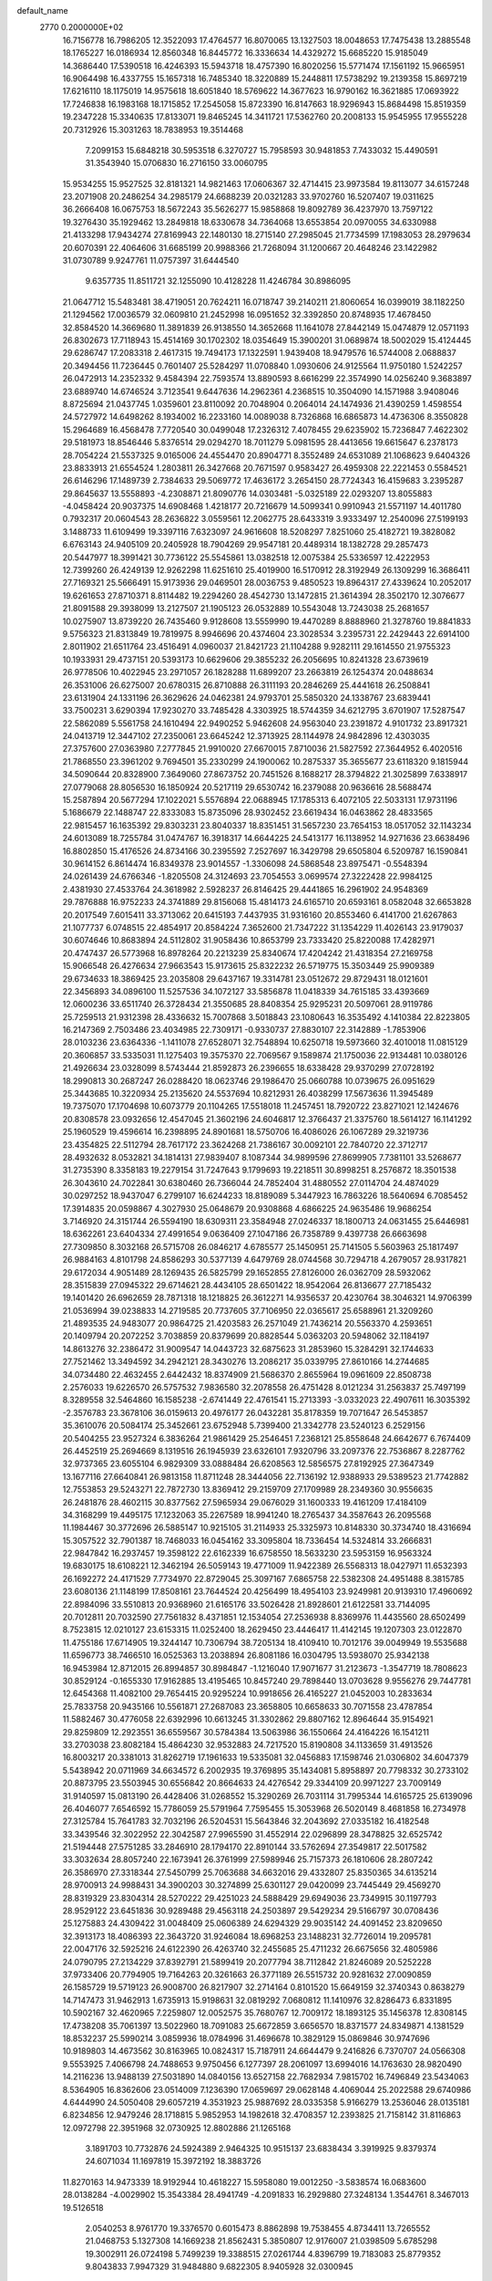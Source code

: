 default_name                                                                    
 2770  0.2000000E+02
  16.7156778  16.7986205  12.3522093  17.4764577  16.8070065  13.1327503
  18.0048653  17.7475438  13.2885548  18.1765227  16.0186934  12.8560348
  16.8445772  16.3336634  14.4329272  15.6685220  15.9185049  14.3686440
  17.5390518  16.4246393  15.5943718  18.4757390  16.8020256  15.5771474
  17.1561192  15.9665951  16.9064498  16.4337755  15.1657318  16.7485340
  18.3220889  15.2448811  17.5738292  19.2139358  15.8697219  17.6216110
  18.1175019  14.9575618  18.6051840  18.5769622  14.3677623  16.9790162
  16.3621885  17.0693922  17.7246838  16.1983168  18.1715852  17.2545058
  15.8723390  16.8147663  18.9296943  15.8684498  15.8519359  19.2347228
  15.3340635  17.8133071  19.8465245  14.3411721  17.5362760  20.2008133
  15.9545955  17.9555228  20.7312926  15.3031263  18.7838953  19.3514468
   7.2099153  15.6848218  30.5953518   6.3270727  15.7958593  30.9481853
   7.7433032  15.4490591  31.3543940  15.0706830  16.2716150  33.0060795
  15.9534255  15.9527525  32.8181321  14.9821463  17.0606367  32.4714415
  23.9973584  19.8113077  34.6157248  23.2071908  20.2486254  34.2985179
  24.6688239  20.0321283  33.9702760  16.5207407  19.0311625  36.2666408
  16.0675753  18.5672243  35.5626277  15.9858868  19.8092789  36.4237970
  13.7597122  19.3276430  35.1929462  13.2849818  18.6330678  34.7364068
  13.6553854  20.0970055  34.6330988  21.4133298  17.9434274  27.8169943
  22.1480130  18.2715140  27.2985045  21.7734599  17.1983053  28.2979634
  20.6070391  22.4064606  31.6685199  20.9988366  21.7268094  31.1200667
  20.4648246  23.1422982  31.0730789   9.9247761  11.0757397  31.6444540
   9.6357735  11.8511721  32.1255090  10.4128228  11.4246784  30.8986095
  21.0647712  15.5483481  38.4719051  20.7624211  16.0718747  39.2140211
  21.8060654  16.0399019  38.1182250  21.1294562  17.0036579  32.0609810
  21.2452998  16.0951652  32.3392850  20.8748935  17.4678450  32.8584520
  14.3669680  11.3891839  26.9138550  14.3652668  11.1641078  27.8442149
  15.0474879  12.0571193  26.8302673  17.7118943  15.4514169  30.1702302
  18.0354649  15.3900201  31.0689874  18.5002029  15.4124445  29.6286747
  17.2083318   2.4617315  19.7494173  17.1322591   1.9439408  18.9479576
  16.5744008   2.0688837  20.3494456  11.7236445   0.7601407  25.5284297
  11.0708840   1.0930606  24.9125564  11.9750180   1.5242257  26.0472913
  14.2352332   9.4584394  22.7593574  13.8890593   8.6616299  22.3574990
  14.0256240   9.3683897  23.6889740  14.6746524   3.7123541   9.6447636
  14.2962361   4.2368515  10.3504090  14.1571988   3.9408046   8.8725694
  21.0437745   1.0359601  23.8110092  20.7048904   0.2064014  24.1474936
  21.4390259   1.4598554  24.5727972  14.6498262   8.1934002  16.2233160
  14.0089038   8.7326868  16.6865873  14.4736306   8.3550828  15.2964689
  16.4568478   7.7720540  30.0499048  17.2326312   7.4078455  29.6235902
  15.7236847   7.4622302  29.5181973  18.8546446   5.8376514  29.0294270
  18.7011279   5.0981595  28.4413656  19.6615647   6.2378173  28.7054224
  21.5537325   9.0165006  24.4554470  20.8904771   8.3552489  24.6531089
  21.1068623   9.6404326  23.8833913  21.6554524   1.2803811  26.3427668
  20.7671597   0.9583427  26.4959308  22.2221453   0.5584521  26.6146296
  17.1489739   2.7384633  29.5069772  17.4636172   3.2654150  28.7724343
  16.4159683   3.2395287  29.8645637  13.5558893  -4.2308871  21.8090776
  14.0303481  -5.0325189  22.0293207  13.8055883  -4.0458424  20.9037375
  14.6908468   1.4218177  20.7216679  14.5099341   0.9910943  21.5571197
  14.4011780   0.7932317  20.0604543  28.2636822   3.0559561  12.2062775
  28.6433319   3.9333497  12.2540096  27.5199193   3.1488733  11.6109499
  19.3397116   7.6323097  24.9616608  18.5208297   7.8251060  25.4182721
  19.3828082   6.6763143  24.9405109  20.2405928  18.7904269  29.9547181
  20.4489314  18.1382728  29.2857473  20.5447977  18.3991421  30.7736122
  25.5545861  13.0382518  12.0075384  25.5336597  12.4222953  12.7399260
  26.4249139  12.9262298  11.6251610  25.4019900  16.5170912  28.3192949
  26.1309299  16.3686411  27.7169321  25.5666491  15.9173936  29.0469501
  28.0036753   9.4850523  19.8964317  27.4339624  10.2052017  19.6261653
  27.8710371   8.8114482  19.2294260  28.4542730  13.1472815  21.3614394
  28.3502170  12.3076677  21.8091588  29.3938099  13.2127507  21.1905123
  26.0532889  10.5543048  13.7243038  25.2681657  10.0275907  13.8739220
  26.7435460   9.9128608  13.5559990  19.4470289   8.8888960  21.3278760
  19.8841833   9.5756323  21.8313849  19.7819975   8.9946696  20.4374604
  23.3028534   3.2395731  22.2429443  22.6914100   2.8011902  21.6511764
  23.4516491   4.0960037  21.8421723  21.1104288   9.9282111  29.1614550
  21.9755323  10.1933931  29.4737151  20.5393173  10.6629606  29.3855232
  26.2056695  10.8241328  23.6739619  26.9778506  10.4022945  23.2971057
  26.1828288  11.6899207  23.2663819  26.1254374  20.0488634  26.3531006
  26.6275007  20.6780315  26.8710888  26.3111193  20.2846269  25.4441618
  26.2508841  23.6131904  24.1331196  26.3629626  24.0462381  24.9793701
  25.5850320  24.1338767  23.6839441  33.7500231   3.6290394  17.9230270
  33.7485428   4.3303925  18.5744359  34.6212795   3.6701907  17.5287547
  22.5862089   5.5561758  24.1610494  22.9490252   5.9462608  24.9563040
  23.2391872   4.9101732  23.8917321  24.0413719  12.3447102  27.2350061
  23.6645242  12.3713925  28.1144978  24.9842896  12.4303035  27.3757600
  27.0363980   7.2777845  21.9910020  27.6670015   7.8710036  21.5827592
  27.3644952   6.4020516  21.7868550  23.3961202   9.7694501  35.2330299
  24.1900062  10.2875337  35.3655677  23.6118320   9.1815944  34.5090644
  20.8328900   7.3649060  27.8673752  20.7451526   8.1688217  28.3794822
  21.3025899   7.6338917  27.0779068  28.8056530  16.1850924  20.5217119
  29.6530742  16.2379088  20.9636616  28.5688474  15.2587894  20.5677294
  17.1022021   5.5576894  22.0688945  17.1785313   6.4072105  22.5033131
  17.9731196   5.1686679  22.1488747  22.8333083  15.8735096  28.9302452
  23.6619434  16.0463862  28.4833565  22.9815457  16.1635392  29.8303231
  23.8040337  18.8351451  31.5657230  23.7654153  18.0517052  32.1143234
  24.6013089  18.7255784  31.0474767  16.3918317  14.6644225  24.5413177
  16.1138952  14.9271636  23.6638496  16.8802850  15.4176526  24.8734166
  30.2395592   7.2527697  16.3429798  29.6505804   6.5209787  16.1590841
  30.9614152   6.8614474  16.8349378  23.9014557  -1.3306098  24.5868548
  23.8975471  -0.5548394  24.0261439  24.6766346  -1.8205508  24.3124693
  23.7054553   3.0699574  27.3222428  22.9984125   2.4381930  27.4533764
  24.3618982   2.5928237  26.8146425  29.4441865  16.2961902  24.9548369
  29.7876888  16.9752233  24.3741889  29.8156068  15.4814173  24.6165710
  20.6593161   8.0582048  32.6653828  20.2017549   7.6015411  33.3713062
  20.6415193   7.4437935  31.9316160  20.8553460   6.4141700  21.6267863
  21.1077737   6.0748515  22.4854917  20.8584224   7.3652600  21.7347222
  31.1354229  11.4026143  23.9179037  30.6074646  10.8683894  24.5112802
  31.9058436  10.8653799  23.7333420  25.8220088  17.4282971  20.4747437
  26.5773968  16.8978264  20.2213239  25.8340674  17.4204242  21.4318354
  27.2169758  15.9066548  26.4276634  27.9663543  15.9173615  25.8322232
  26.5719775  15.3503449  25.9909389  29.6734633  18.3869425  23.2035808
  29.6437167  19.3314781  23.0512672  29.8729431  18.0121601  22.3456893
  34.0896100  11.5257536  34.1072127  33.5856878  11.0418339  34.7615185
  33.4393669  12.0600236  33.6511740  26.3728434  21.3550685  28.8408354
  25.9295231  20.5097061  28.9119786  25.7259513  21.9312398  28.4336632
  15.7007868   3.5018843  23.1080643  16.3535492   4.1410384  22.8223805
  16.2147369   2.7503486  23.4034985  22.7309171  -0.9330737  27.8830107
  22.3142889  -1.7853906  28.0103236  23.6364336  -1.1411078  27.6528071
  32.7548894  10.6250718  19.5973660  32.4010018  11.0815129  20.3606857
  33.5335031  11.1275403  19.3575370  22.7069567   9.1589874  21.1750036
  22.9134481  10.0380126  21.4926634  23.0328099   8.5743444  21.8592873
  26.2396655  18.6338428  29.9370299  27.0728192  18.2990813  30.2687247
  26.0288420  18.0623746  29.1986470  25.0660788  10.0739675  26.0951629
  25.3443685  10.3220934  25.2135620  24.5537694  10.8212931  26.4038299
  17.5673636  11.3945489  19.7375070  17.1704698  10.6073779  20.1104265
  17.5518018  11.2457451  18.7920722  23.8271021  12.1424676  20.8308578
  23.0932656  12.4547045  21.3602196  24.6046817  12.3766437  21.3375760
  18.5614127  16.1141292  25.1960529  19.4596614  16.2398895  24.8901681
  18.5750706  16.4086026  26.1067289  29.3219736  23.4354825  22.5112794
  28.7617172  23.3624268  21.7386167  30.0092101  22.7840720  22.3712717
  28.4932632   8.0532821  34.1814131  27.9839407   8.1087344  34.9899596
  27.8699905   7.7381101  33.5268677  31.2735390   8.3358183  19.2279154
  31.7247643   9.1799693  19.2218511  30.8998251   8.2576872  18.3501538
  26.3043610  24.7022841  30.6380460  26.7366044  24.7852404  31.4880552
  27.0114704  24.4874029  30.0297252  18.9437047   6.2799107  16.6244233
  18.8189089   5.3447923  16.7863226  18.5640694   6.7085452  17.3914835
  20.0598867   4.3027930  25.0648679  20.9308868   4.6866225  24.9635486
  19.9686254   3.7146920  24.3151744  26.5594190  18.6309311  23.3584948
  27.0246337  18.1800713  24.0631455  25.6446981  18.6362261  23.6404334
  27.4991654   9.0636409  27.1047186  26.7358789   9.4397738  26.6663698
  27.7309850   8.3032168  26.5715708  26.0846217   4.6785577  25.1450951
  25.7141505   5.5603963  25.1817497  26.9884163   4.8101798  24.8586293
  30.5377139   4.6479769  28.0744568  30.7294718   4.2679057  28.9317821
  29.6172034   4.9051489  28.1269435  26.5825799  29.1652855  27.8126000
  26.0362709  28.5932062  28.3515839  27.0945322  29.6714621  28.4434105
  28.6501422  18.9542064  26.8136677  27.7185432  19.1401420  26.6962659
  28.7871318  18.1218825  26.3612271  14.9356537  20.4230764  38.3046321
  14.9706399  21.0536994  39.0238833  14.2719585  20.7737605  37.7106950
  22.0365617  25.6588961  21.3209260  21.4893535  24.9483077  20.9864725
  21.4203583  26.2571049  21.7436214  20.5563370   4.2593651  20.1409794
  20.2072252   3.7038859  20.8379699  20.8828544   5.0363203  20.5948062
  32.1184197  14.8613276  32.2386472  31.9009547  14.0443723  32.6875623
  31.2853960  15.3284291  32.1744633  27.7521462  13.3494592  34.2942121
  28.3430276  13.2086217  35.0339795  27.8610166  14.2744685  34.0734480
  22.4632455   2.6442432  18.8374909  21.5686370   2.8655964  19.0961609
  22.8508738   2.2576033  19.6226570  26.5757532   7.9836580  32.2078558
  26.4751428   8.0121234  31.2563837  25.7497199   8.3289558  32.5464860
  16.1585238  -2.6741449  22.4761541  15.2713393  -3.0332023  22.4907611
  16.3035392  -2.3576783  23.3678106  36.0159613  20.4976177  26.0432281
  35.8178359  19.7071647  26.5453857  35.3610076  20.5084174  25.3452661
  23.6752948   5.7399400  21.3342778  23.5240123   6.2529156  20.5404255
  23.9527324   6.3836264  21.9861429  25.2546451   7.2368121  25.8558648
  24.6642677   6.7674409  26.4452519  25.2694669   8.1319516  26.1945939
  23.6326101   7.9320796  33.2097376  22.7536867   8.2287762  32.9737365
  23.6055104   6.9829309  33.0888484  26.6208563  12.5856575  27.8192925
  27.3647349  13.1677116  27.6640841  26.9813158  11.8711248  28.3444056
  22.7136192  12.9388933  29.5389523  21.7742882  12.7553853  29.5243271
  22.7872730  13.8369412  29.2159709  27.1709989  28.2349360  30.9556635
  26.2481876  28.4602115  30.8377562  27.5965934  29.0676029  31.1600333
  19.4161209  17.4184109  34.3168299  19.4495175  17.1232063  35.2267589
  18.9941240  18.2765437  34.3587643  26.2095568  11.1984467  30.3772696
  26.5885147  10.9215105  31.2114933  25.3325973  10.8148330  30.3734740
  18.4316694  15.3057522  32.7901387  18.7468033  16.0454162  33.3095804
  18.7336454  14.5324814  33.2666831  22.9847842  16.2937457  19.3598122
  22.6162339  16.6758550  18.5633230  23.5953159  16.9563324  19.6830175
  18.6108221  12.3462194  26.5059143  19.4771009  11.9422389  26.5568313
  18.0427971  11.6532393  26.1692272  24.4171529   7.7734970  22.8729045
  25.3097167   7.6865758  22.5382308  24.4951488   8.3815785  23.6080136
  21.1148199  17.8508161  23.7644524  20.4256499  18.4954103  23.9249981
  20.9139310  17.4960692  22.8984096  33.5510813  20.9368960  21.6165176
  33.5026428  21.8928601  21.6122581  33.7144095  20.7012811  20.7032590
  27.7561832   8.4371851  12.1534054  27.2536938   8.8369976  11.4435560
  28.6502499   8.7523815  12.0210127  23.6153315  11.0252400  18.2629450
  23.4446417  11.4142145  19.1207303  23.0122870  11.4755186  17.6714905
  19.3244147  10.7306794  38.7205134  18.4109410  10.7012176  39.0049949
  19.5535688  11.6596773  38.7466510  16.0525363  13.2038894  26.8081186
  16.0304795  13.5938070  25.9342138  16.9453984  12.8712015  26.8994857
  30.8984847  -1.1216040  17.9071677  31.2123673  -1.3547719  18.7808623
  30.8529124  -0.1655330  17.9162885  13.4195465  10.8457240  29.7898440
  13.0703628   9.9556276  29.7447781  12.6454368  11.4082100  29.7654415
  20.9295224  10.9918656  26.4165227  21.0452003  10.2833634  25.7833758
  20.9435166  10.5561871  27.2687083  23.3658805  10.6658633  30.7071558
  23.4787854  11.5882467  30.4776058  22.6392996  10.6613245  31.3302862
  29.8807162  12.8964644  35.9154921  29.8259809  12.2923551  36.6559567
  30.5784384  13.5063986  36.1550664  24.4164226  16.1541211  33.2703038
  23.8082184  15.4864230  32.9532883  24.7217520  15.8190808  34.1133659
  31.4913526  16.8003217  20.3381013  31.8262719  17.1961633  19.5335081
  32.0456883  17.1598746  21.0306802  34.6047379   5.5438942  20.0711969
  34.6634572   6.2002935  19.3769895  35.1434081   5.8958897  20.7798332
  30.2733102  20.8873795  23.5503945  30.6556842  20.8664633  24.4276542
  29.3344109  20.9971227  23.7009149  31.9140597  15.0813190  26.4428406
  31.0268552  15.3290269  26.7031114  31.7995344  14.6165725  25.6139096
  26.4046077   7.6546592  15.7786059  25.5791964   7.7595455  15.3053968
  26.5020149   8.4681858  16.2734978  27.3125784  15.7641783  32.7032196
  26.5204531  15.5643846  32.2043692  27.0335182  16.4182548  33.3439546
  32.3022952  22.3042587  27.9965590  31.4552914  22.0296899  28.3478825
  32.6525742  21.5194448  27.5751285  33.2846910  28.1794170  22.8910144
  33.5762694  27.3549817  22.5017582  33.3032634  28.8057240  22.1673941
  26.3761999  27.5989946  25.7157373  26.1810606  28.2807242  26.3586970
  27.3318344  27.5450799  25.7063688  34.6632016  29.4332807  25.8350365
  34.6135214  28.9700913  24.9988431  34.3900203  30.3274899  25.6301127
  29.0420099  23.7445449  29.4569270  28.8319329  23.8304314  28.5270222
  29.4251023  24.5888429  29.6949036  23.7349915  30.1197793  28.9529122
  23.6451836  30.9289488  29.4563118  24.2503897  29.5429234  29.5166797
  30.0708436  25.1275883  24.4309422  31.0048409  25.0606389  24.6294329
  29.9035142  24.4091452  23.8209650  32.3913173  18.4086393  22.3643720
  31.9246084  18.6968253  23.1488231  32.7726014  19.2095781  22.0047176
  32.5925216  24.6122390  26.4263740  32.2455685  25.4711232  26.6675656
  32.4805986  24.0790795  27.2134229  37.8392791  21.5899419  20.2077794
  38.7112842  21.8246089  20.5252228  37.9733406  20.7794905  19.7164263
  20.3261663  26.3771189  26.5515732  20.9281632  27.0090859  26.1585729
  19.5719123  26.9008700  26.8217907  32.2714164   0.8101520  15.6649159
  32.3740343   0.8638279  14.7147473  31.9462913   1.6735913  15.9198631
  32.0819292   7.0680812  11.1410976  32.8286473   6.8331895  10.5902167
  32.4620965   7.2259807  12.0052575  35.7680767  12.7009172  18.1893125
  35.1456378  12.8308145  17.4738208  35.7061397  13.5022960  18.7091083
  25.6672859   3.6656570  18.8371577  24.8349871   4.1381529  18.8532237
  25.5990214   3.0859936  18.0784996  31.4696678  10.3829129  15.0869846
  30.9747696  10.9189803  14.4673562  30.8163965  10.0824317  15.7187911
  24.6644479   9.2416826   6.7370707  24.0566308   9.5553925   7.4066798
  24.7488653   9.9750456   6.1277397  28.2061097  13.6994016  14.1763630
  28.9820490  14.2116236  13.9488139  27.5031890  14.0840156  13.6527158
  22.7682934   7.9815702  16.7496849  23.5434063   8.5364905  16.8362606
  23.0514009   7.1236390  17.0659697  29.0628148   4.4069044  25.2022588
  29.6740986   4.6444990  24.5050408  29.6057219   4.3531923  25.9887692
  28.0335358   5.9166279  13.2536046  28.0135181   6.8234856  12.9479246
  28.1718815   5.9852953  14.1982618  32.4708357  12.2393825  21.7158142
  31.8116863  12.0972798  22.3951968  32.0730925  12.8802886  21.1265168
   3.1891703  10.7732876  24.5924389   2.9464325  10.9515137  23.6838434
   3.3919925   9.8379374  24.6071034  11.1697819  15.3972192  18.3883726
  11.8270163  14.9473339  18.9192944  10.4618227  15.5958080  19.0012250
  -3.5838574  16.0683600  28.0138284  -4.0029902  15.3543384  28.4941749
  -4.2091833  16.2929880  27.3248134   1.3544761   8.3467013  19.5126518
   2.0540253   8.9761770  19.3376570   0.6015473   8.8862898  19.7538455
   4.8734411  13.7265552  21.0468753   5.1327308  14.1669238  21.8562431
   5.3850807  12.9176007  21.0398509   5.6785298  19.3002911  26.0724198
   5.7499239  19.3388515  27.0261744   4.8396799  19.7183083  25.8779352
   9.8043833   7.9947329  31.9484880   9.6822305   8.9405928  32.0300945
  10.5108278   7.7907108  32.5613036   7.6474345  14.5962550  21.7020687
   8.1291544  14.4019020  22.5060616   6.9490151  15.1894460  21.9787755
   9.7725204  11.7981226  25.5892415   9.3375434  11.6127697  24.7569728
   9.1570834  11.4907431  26.2548142   8.8818764  10.8188472  28.0907423
   8.2595692  10.8822558  28.8152731   9.7319183  11.0085489  28.4878238
   4.2170522  21.1149640  11.2618585   4.1995947  21.1177321  10.3048217
   3.3416026  21.4049623  11.5182192  -0.1017703   9.4208253  23.5074669
  -0.4749233   8.6354096  23.1073282   0.2300002   9.1234822  24.3546665
   7.8328203  23.5160659  27.6599264   8.2091798  22.7976616  28.1683363
   8.5059066  24.1965326  27.6722534   9.6984829  25.4315401  32.3362046
   9.9727223  24.5145421  32.3480070  10.0079046  25.7632400  31.4933136
   3.8769663  26.8702538  24.6502245   2.9525944  26.9586831  24.4179559
   4.1308737  26.0157761  24.3014686  -2.4990745  32.4380485  28.7086410
  -2.1477071  32.6689648  29.5685540  -1.9103901  31.7564048  28.3845355
   0.4289497  24.9186236  22.0211437   1.0434106  25.4732844  22.5017902
  -0.0822721  24.4814814  22.7021656  12.3611401  24.8249901  34.3432297
  11.5859234  24.7599847  34.9009439  12.4620240  25.7630572  34.1817234
   5.9053667  27.2466576  27.0359720   5.1972494  27.8452602  27.2736201
   5.5709703  26.3785736  27.2614518  13.3313015  24.2906162  22.6247975
  14.1901867  23.8701450  22.6666537  12.9732009  24.0202140  21.7792926
   5.4812878  24.5513673  28.4437536   4.7872967  24.0247410  28.0471770
   6.2928810  24.1286238  28.1629756  11.0061752  19.3704452  29.4348588
  10.2654292  19.7558670  29.9028088  11.5179107  20.1220981  29.1358994
   0.5250656  15.0565158  20.9950618   0.9168383  15.3192952  21.8279441
   1.2320996  14.6118318  20.5275246  18.0186763  20.9081794  29.7926886
  18.0361353  20.9875161  28.8389419  18.1347392  19.9724191  29.9573516
   2.3724019  22.5400562  19.1417232   3.1962183  22.1336868  19.4108371
   2.4944986  23.4719300  19.3232043  17.5651509  23.0334903  32.3827662
  17.4152140  23.7975035  31.8259587  18.3866689  22.6611121  32.0623376
  13.3300334  20.7124600  21.3307966  13.9647818  20.3285365  21.9357174
  13.3853653  21.6544353  21.4915847   8.3395470  28.5522368  27.2651294
   7.4140808  28.3204973  27.1874063   8.4770034  28.6776900  28.2040645
  11.9915963  25.0855717  25.9804998  12.7303425  24.7488367  26.4875456
  12.3714429  25.3281968  25.1360583   5.4476707  13.4128354  28.0926945
   5.9823739  12.7893204  28.5841753   4.7243788  12.8888690  27.7483983
  13.7865522  23.5372823  32.3890879  13.3393856  24.0338305  33.0744445
  14.0923792  24.2023127  31.7722927   7.6810852  23.6557181  23.2015379
   8.6051939  23.6186148  23.4482732   7.2715598  24.1851676  23.8857922
  21.3148380  29.1557891  27.9948003  22.1187815  29.5528087  28.3298856
  20.8769672  28.8089519  28.7721065   7.0221105  23.2276608  20.7316606
   7.8579429  22.8933525  20.4063086   7.1272117  23.2505541  21.6827975
  10.4611821  20.2774365  23.5179150   9.6210080  20.3182507  23.9747229
  11.1044989  20.5415637  24.1756476  10.1375406  24.7716747  35.8328098
   9.9807074  25.2050655  36.6717423   9.3019774  24.3573725  35.6173575
   4.4285659  15.0283681  30.6321178   4.9894361  14.4622615  30.1018539
   3.6659155  15.1962480  30.0785723  15.9111669  23.7590239  20.6020669
  14.9677437  23.7776775  20.4413296  16.0209130  24.2140112  21.4370365
   9.9275175  21.6259101  21.1712073  10.1644730  21.2706044  22.0278530
  10.3634725  21.0492401  20.5438105   7.2080184  25.5129531  25.1428576
   7.7705489  25.1982227  25.8504847   6.8359134  26.3288778  25.4775763
  13.8271783  25.4001101  30.2551248  13.6500320  26.3002416  29.9819687
  13.1334862  24.8841955  29.8442048   6.0335852  16.6323608  25.5215542
   5.6602305  16.2632274  26.3219157   5.7805866  17.5552771  25.5427450
  15.3415931  28.8074787  33.5726998  15.2517867  29.7590544  33.6243754
  14.8928795  28.4818299  34.3529823  -7.1533811  13.3854748  22.7438497
  -7.3250842  14.0246080  23.4354123  -6.4851963  13.7982859  22.1967228
   2.0293983  14.1035988  26.5333842   2.0858790  13.4480049  27.2285377
   1.2893922  13.8202013  25.9964405   0.6445704  28.4603918  14.8108793
   0.3571705  29.1322880  15.4290933   1.1982498  28.9299886  14.1870606
   5.7975651  18.0056829  32.2422586   6.1583887  18.8750958  32.4159232
   5.3986362  18.0807065  31.3753912  16.7165473  24.4235512  34.7245654
  17.4615831  24.9820484  34.9464536  17.0526853  23.8322138  34.0510945
   3.7355713  31.9897311  24.3606708   3.2316449  31.7154373  23.5944769
   3.0934621  32.0247013  25.0696875  13.7248193  28.2639423  29.7298492
  13.5921646  28.6000182  28.8434590  13.3966571  28.9584870  30.3009438
  13.9433462  16.9586274  27.1358405  13.4529264  16.4475171  26.4920342
  14.5038527  16.3179697  27.5735870   7.5827162  32.2929440  26.5426371
   7.3773606  33.1440717  26.9294737   7.5120990  31.6756170  27.2707528
  13.2670372  15.2631669  30.4417326  13.1323728  16.2081440  30.3702094
  14.1106933  15.1086185  30.0167726   8.9277870  17.8001555  26.3972288
   9.6470325  18.3779061  26.1420388   8.6630588  17.3730526  25.5825301
  12.1029403  26.0890418  19.7475838  11.2516367  25.7354474  20.0054304
  12.0896442  26.9948511  20.0567190   3.3292940  22.6073848  23.7175279
   3.3991528  21.8439550  23.1443556   3.0778295  22.2464204  24.5676468
   3.5022582  30.5205406  29.2024100   3.3946871  29.8986741  28.4827278
   2.6700055  30.9920542  29.2379374  10.8316641  34.2081082  33.9156742
  10.5461506  35.0907050  34.1517606  11.5024871  33.9920934  34.5634133
   9.2053796  16.4374228  20.2725731   8.6054292  15.8491511  20.7310791
   9.1220356  17.2718576  20.7340969  -4.1682008  21.2296439  18.5292361
  -4.1210850  20.2800400  18.4184910  -4.4648344  21.5554545  17.6794786
  13.3517279  20.9226181  30.6647588  13.4759508  21.7998646  31.0270282
  14.1284145  20.7740298  30.1253968  14.2874838  29.4702416  27.3631143
  15.0660171  29.9983677  27.5397512  14.2900759  29.3499228  26.4135100
   9.3334316  25.7195167  27.0625420   9.2530892  26.6732258  27.0478449
  10.1059988  25.5359742  26.5280479   7.6502891  14.7163012  27.9246025
   6.8134654  14.2827187  27.7573779   7.5975711  14.9941091  28.8390834
  16.4989982  18.4399373  29.8507781  16.8206199  17.5483443  29.9843948
  16.0148523  18.6423981  30.6513055  15.1090463  21.8424279  23.9336870
  14.7288663  22.6755227  24.2123411  16.0529830  21.9637181  24.0361764
  10.1707238  16.5464008  29.5456033  10.5941417  17.3484011  29.2394259
   9.2546692  16.7929199  29.6732914  13.8780139  28.8089646  35.9614599
  14.2502658  28.0190478  36.3534954  14.1343476  29.5146641  36.5551881
   3.6918506  20.0587628  22.8645422   4.0315172  20.2060019  21.9818311
   3.0021017  19.4050692  22.7498124   6.7060665  31.7271172  36.2915604
   6.7059607  32.1479078  35.4318121   7.1997092  30.9173521  36.1618327
   1.4565770  25.4934935  24.4969976   2.0013136  24.7067559  24.4738062
   0.8159100  25.3209649  25.1869335   3.6308521  17.1915209  20.5676707
   4.3338995  17.8371530  20.6391925   3.1022902  17.3248303  21.3544888
  -2.6563971  22.3041610  31.5955863  -3.3377326  22.6941235  32.1432568
  -2.7104005  22.7832435  30.7686670  10.3855016  23.5222835  23.7389171
  11.2652303  23.1763420  23.5884719  10.4207445  23.8907279  24.6216619
   4.1669334  13.2811236  25.0700432   3.4794828  13.7856062  25.5049465
   3.8520201  12.3775081  25.0932904   7.5354524  19.1157029  22.3350911
   8.0688663  18.4557577  22.7780062   7.6703401  19.9144080  22.8450983
  26.1500227  14.1439668  30.4108023  26.0151544  13.2636591  30.0599451
  27.0901441  14.1911282  30.5845242  17.8302751  29.1263944  22.9823805
  17.5910921  30.0222497  22.7447534  18.1477053  29.1940892  23.8828733
  18.2510743  28.0858934  27.3128785  18.3628505  28.4015912  28.2095796
  18.5886835  28.7948697  26.7655171  16.3786701  25.3693400  22.7919751
  16.3257388  26.2165774  22.3496869  16.5705372  25.5869210  23.7041579
   0.8677988  31.7277220  28.8016439   0.1763152  31.9678594  29.4184228
   0.4924678  31.0129014  28.2874552   6.0086169  15.7092659  33.8603454
   5.9352260  16.3538570  33.1565358   6.4063123  16.1908652  34.5856952
  17.4272272  25.2679294  30.8317363  18.2861654  25.5340875  30.5036863
  16.9448109  26.0884272  30.9331752   8.0700089  20.5014130  24.9169750
   7.7546717  21.4042263  24.9584752   7.5326748  20.0305103  25.5539637
  17.0198129  33.2945783  15.2103633  16.9196707  33.3573434  14.2604875
  16.1262064  33.1979471  15.5395466  14.4619450  24.6341316  27.0014421
  14.3016636  23.8064767  27.4547953  15.3639921  24.8605053  27.2279322
   3.8151424  22.0500624  16.1278314   4.0600446  22.2389342  15.2219715
   4.4919278  21.4486639  16.4384971  19.7117054  24.9991520  29.2437069
  19.7176948  25.7245261  28.6191843  20.5040152  24.5018541  29.0407983
  10.6894826  15.3411100  31.8782867  11.5412079  15.0914344  31.5198765
  10.3207268  15.9371789  31.2264026   4.9763197  24.9352192  19.8959950
   4.1633581  24.9473024  20.4011477   5.5426171  24.3247767  20.3681168
  12.2836026  12.9078730  24.7946244  12.9459947  12.6726629  25.4443511
  11.4700253  12.5378215  25.1372403  11.6429127  18.3708001  21.7523052
  11.1342176  18.8453707  22.4097578  12.3714200  18.9560087  21.5448449
   0.3849628  17.3470652  25.7116291  -0.1176218  18.0646517  26.0972589
  -0.2192941  16.6047007  25.7110066  13.0133137  16.2730792  22.8697551
  12.5383805  16.1683485  23.6941953  12.5685932  16.9960693  22.4273289
  13.3940251  17.7734624  29.6323272  13.5669699  17.4186230  28.7603118
  12.6904431  18.4082795  29.4973774   8.4083227  14.3735885  24.5728839
   8.0283844  15.1316520  25.0169768   8.3105124  13.6556877  25.1984104
  20.1072284  15.1484591  28.3730228  20.9635811  15.4902050  28.6301253
  20.2243032  14.8668272  27.4657142  18.3941969  23.5103811  27.1692172
  18.4898070  24.0365458  27.9630946  19.0683475  22.8352867  27.2466782
  11.9787626  28.4852170  20.8875739  11.2942899  28.9456290  21.3731146
  12.5772156  29.1762591  20.6037666   3.9557701  22.3418796  27.6443154
   3.2144610  22.0996398  28.1993042   3.7529138  21.9563557  26.7919936
  13.4105224  22.3125477  27.8484600  12.7228213  22.5488586  28.4709197
  14.0057541  21.7549347  28.3494577  21.5971056  22.9025008  28.7227240
  21.5830632  22.3458713  27.9441366  22.1937722  22.4575072  29.3245558
  15.7176349  33.7226489  21.3944710  15.2337919  33.7178322  20.5685747
  15.1343690  34.1650298  22.0111815  12.4647434  21.0026506  25.4399901
  13.3177707  20.6451391  25.1934910  12.6534428  21.5889684  26.1726946
   5.3575273  15.1861129  23.2123400   5.6316252  15.7310161  23.9500274
   4.6570820  14.6382362  23.5665141   8.7147568   6.4446685  19.5189756
   8.7585883   7.2157932  20.0843758   9.6291206   6.2345322  19.3292034
  17.5401102  31.9358748  22.4345814  18.4105468  32.2273583  22.1632710
  16.9367774  32.4848143  21.9336953  13.1320307  26.9376897  23.1375982
  13.3584065  26.0146127  23.0239555  12.6210524  27.1566746  22.3583815
  18.5066839  30.1612527  25.3979059  19.4341080  30.3577950  25.2656650
  18.0814276  31.0184291  25.4231562  13.3984698  32.1713611  23.2233858
  13.6228458  32.0547261  22.3001938  12.9481593  33.0154061  23.2556397
  15.4381128  34.3289331  28.1438282  16.2323064  33.8080668  28.0247200
  14.9802395  34.2625603  27.3058673  16.6821878  31.3278021  27.5992877
  17.3111079  31.9591617  27.9486821  16.4067968  31.7021091  26.7624568
  16.1570840  33.0567571  30.7865551  16.3916442  33.9803333  30.8772216
  16.1141191  32.9122318  29.8413047  21.5379074  33.7958355  23.4591229
  21.4058451  33.3294488  22.6337292  22.4852852  33.7789393  23.5948495
  20.1749146  24.2777497  24.3894267  20.2489400  24.8354165  25.1638683
  21.0586935  23.9353781  24.2554547  17.4008858  36.1164146  21.3446019
  17.0639811  35.3307598  20.9139353  18.1366171  35.8040401  21.8712455
  18.5633766  32.7406409  28.8029321  18.7346146  32.4719072  29.7055348
  19.4265014  32.9551549  28.4490519  18.8053088  39.9766005  23.8480411
  18.9564974  39.5274461  23.0163956  18.2793237  39.3621620  24.3599364
  18.7817275  28.7776745  29.8661606  19.2139333  29.5343142  30.2622998
  17.9442409  28.7127787  30.3251122  22.4324725  25.6295117  28.1864824
  21.8419469  25.5060452  27.4433355  22.6925142  24.7426594  28.4356875
  10.3227753   2.5507906  20.0237558   9.9757334   3.3264128  20.4644414
  11.0683334   2.8756285  19.5189238  16.6896594  -1.5709438  19.6753344
  16.9474539  -2.2413279  19.0425951  16.0495588  -2.0064118  20.2382471
   6.2816509   5.6034685  26.8361994   6.2036744   5.3596604  27.7585384
   6.5935886   6.5082550  26.8531752   7.5545305  10.2172126  12.5055106
   8.0895024  10.4064940  11.7346608   7.8531695  10.8442927  13.1641586
   6.6905513  11.5565362  24.8635296   5.9992704  12.2029672  25.0066712
   6.5313347  10.8847939  25.5265863   7.2644039   0.2395405  13.5410074
   6.6148621   0.2503932  14.2440078   6.9045838  -0.3648117  12.8917618
   8.0231699   2.1416074  10.0283736   7.1202988   2.4151487  10.1903327
   8.1113729   1.3143405  10.5017462   5.8904572   2.9088390  12.3112465
   5.2216482   3.5031918  11.9711418   5.4306081   2.0792416  12.4398491
  20.4208952   1.3595799  16.7555978  20.4570547   0.9384569  17.6144224
  19.6978507   1.9829991  16.8247859   7.7422884  -1.7280611  10.2100683
   8.3009366  -1.2123299  10.7915882   6.9309702  -1.8497968  10.7031961
   8.0397064  -1.7916959  21.0488316   8.8739864  -2.1355821  20.7295340
   7.5203023  -2.5705250  21.2485223  20.2233142   0.1417075  19.2704237
  20.9554889   0.4494881  19.8046738  19.4438836   0.3785358  19.7730489
   1.6808234  17.9460730  11.8521718   2.5741602  17.6748439  12.0633968
   1.4184926  18.4999328  12.5874634   6.9371945  -3.2643210   7.7131872
   6.1931746  -2.9428581   8.2224296   7.6835434  -2.7579411   8.0337721
   6.6318747   7.8950510  28.4469673   5.7654380   8.2415524  28.6601715
   7.1625379   8.0841862  29.2208253   3.4840395   0.2244565  22.0611315
   3.5995747   1.1325522  22.3408555   4.2507594   0.0417474  21.5180018
  17.0752857   6.5463481  19.1480256  16.6232829   6.2297283  19.9301236
  17.5176172   7.3455650  19.4340798  13.6461830   7.0950105  21.8107578
  13.5046587   7.1929840  20.8691614  13.9191173   6.1838854  21.9184130
   1.1153942   6.0980871   9.6629337   1.8488470   6.7074211   9.7465452
   1.0652451   5.9108264   8.7255702  -1.0778661   2.5807119  13.0008546
  -1.4128833   3.1854932  13.6628478  -0.4891431   3.1132142  12.4659916
  13.4875503   4.3195481  13.2296085  13.1542236   3.4224777  13.2493536
  13.4287743   4.6169378  14.1375383   8.9166570   3.6874572  24.4495856
   8.8495790   3.8462259  23.5080311   8.0115747   3.5684026  24.7374814
  25.4710014   2.9175244  15.9988839  25.1438355   3.7210913  15.5945642
  24.7001043   2.3547469  16.0712092   1.8673346   5.8587380   6.7825785
   2.0093387   6.7669628   6.5157558   1.1514597   5.5543734   6.2247997
   4.9625374  10.8615426  12.0176490   5.8231137  10.5648738  12.3136691
   4.3423538  10.3033981  12.4867747   8.1470229   9.5644597  19.5583979
   8.1472000  10.0030454  20.4092060   9.0716150   9.3990328  19.3740198
   1.8802915   7.1193051  16.5167579   1.9977762   8.0303570  16.2476599
   2.7706200   6.7838745  16.6217976   8.3334002   4.8704718  21.9145573
   7.5830368   4.5361021  21.4232494   8.0224282   5.6905178  22.2980319
   3.5398491   7.3409837  26.1584131   4.3232899   7.7765820  25.8226951
   3.5210952   6.4985056  25.7044190   4.7775116   5.4897586   5.7825619
   4.0010864   5.8706862   6.1927935   5.3279308   6.2424801   5.5665042
  10.5991622  -0.7637793  16.3274982  11.1817809  -0.6823617  17.0825865
   9.7219053  -0.8179436  16.7066002   2.3237003   1.5770575  12.8216602
   2.8187993   1.1212257  12.1409795   2.8110518   1.4059452  13.6275392
   4.1959570  13.5666726  12.5045520   4.5019642  12.6653528  12.4034876
   4.6813319  13.9012648  13.2586681   9.9230667   0.8356673  14.1478991
   9.0151697   0.6916816  13.8810226  10.0982325   0.1429164  14.7848018
  10.7940105  13.7945813   7.1265346  10.6096403  12.9508804   6.7137293
   9.9541276  14.2536755   7.1187143  12.0431711   1.3003685  10.2568396
  12.5396733   1.9424970   9.7495049  12.5066000   0.4745779  10.1170705
  11.4126629   4.9849266   2.8923594  12.1316934   4.6973682   3.4549758
  10.7834539   4.2641423   2.9206065   3.3945893   6.9261962  12.9694185
   2.9794000   7.7313396  13.2786011   4.1233385   7.2259287  12.4259878
   8.4139460   8.7996558  25.5587653   8.4780924   9.5731484  26.1189672
   9.2978079   8.6820988  25.2106269  13.3374984  16.5944306  13.0332664
  12.7657134  16.3267794  13.7527498  14.2146861  16.6064045  13.4161896
   2.7625830   5.0596320  23.8856158   2.6367473   4.1224054  23.7372797
   3.7124172   5.1779118  23.8780832  20.7414942  -0.8461633   9.4819489
  20.8800376   0.0258056   9.1122087  21.6238148  -1.1889627   9.6241837
  10.8033676   0.5949543  21.9685363  10.8777485   1.2191746  21.2466995
   9.8758971   0.6112679  22.2046808  -0.2067169   8.4726597  13.4583624
  -0.7284980   8.7686032  14.2042805   0.1190440   9.2792128  13.0588830
   7.6404812   1.6689110  18.8181257   8.4874704   1.5093893  19.2345316
   7.6689554   2.5910145  18.5628882  21.0973523   9.3366502  19.0828527
  21.6157683   9.1331373  18.3043546  21.6793092   9.1387652  19.8166098
  13.7064949   7.4552092  19.1142173  13.1227052   8.2123095  19.0670958
  13.9585713   7.2902200  18.2056646  13.2473768  -0.5854055  22.1915301
  12.3942025  -0.1519676  22.1701498  13.1093276  -1.4091400  21.7239450
   7.3310132   4.2836076  18.1211392   7.0933715   4.2811557  17.1939109
   7.9111220   5.0388415  18.2177182   7.5448037  10.6042864   8.0889534
   7.3712094  11.4757266   7.7330196   7.8248631  10.7650358   8.9900406
   5.8360981  -1.9823307  12.2878975   4.9051554  -2.0159303  12.0677870
   5.9946301  -2.7868113  12.7817704   5.6358035   9.1660492  25.9758857
   5.3511988   8.7691926  26.7991335   6.5620515   8.9348835  25.9061793
  17.1810245   1.7300790  16.3821419  17.5002245   1.7990345  15.4823706
  16.6049782   0.9656601  16.3740018   2.9448027  14.8845586  19.4483640
   3.1684092  15.8102139  19.5452879   3.5137734  14.4340859  20.0725263
   1.6509353  10.4649703  15.9352665   2.1599664  10.4936968  16.7453862
   0.7728112  10.7444783  16.1941204  14.5557765  -3.7280709  16.6135421
  14.6597484  -2.8326249  16.2916754  15.2834679  -4.2098986  16.2204274
   5.3549113   9.5782167  16.2499253   4.4093587   9.6752337  16.3628401
   5.7154814  10.4256482  16.5108485   8.2820130   4.0026656  13.3418084
   7.5313649   3.9505069  12.7501677   8.4010506   3.1068115  13.6572563
  12.0088367   2.0770759  13.2283019  11.8604912   1.8726557  12.3050263
  11.2400747   1.7261374  13.6778339   6.1637304   4.3085668  20.5174783
   5.6388484   4.9921537  20.1010176   6.9663865   4.2725344  19.9972123
  16.2698698   4.4720562  11.9406822  15.9884616   4.2515070  11.0527637
  15.4584146   4.5080432  12.4471182   9.6626755  -1.0220353  27.5903210
   8.9110140  -1.6144811  27.6059688   9.7924482  -0.8242077  26.6628216
  12.8248019   9.7616792  17.5518457  12.1240475   9.1096247  17.5518586
  12.3724039  10.5994609  17.4534091   2.6057317   9.4889427  13.5371713
   2.0297809   9.6366190  12.7870352   2.1677793   9.9290382  14.2656941
  -4.1060509  10.2445274  16.3278044  -5.0480228  10.4106715  16.3640941
  -4.0350005   9.3123389  16.1223580   7.1989518   7.9503987  14.8630936
   7.6110742   8.5581053  14.2490255   6.5258314   8.4716922  15.3005794
   9.3116662  13.2625687  19.7096176  10.0745207  13.0209263  20.2348735
   8.6909509  13.6253615  20.3415399   7.7737395  13.9291571  17.7451047
   8.3707056  13.7598663  18.4739421   7.6536203  13.0748158  17.3304914
   5.4631412   7.5876161  11.2735320   4.8350418   7.5541950  10.5520016
   6.1389273   6.9540769  11.0323411   5.4287686  -0.3288223  15.6981693
   5.1855991  -1.0810478  16.2378519   4.5933011   0.0460696  15.4194544
  11.2072079   7.8211925  17.3357642  10.8848045   6.9923756  17.6898127
  10.8855896   7.8378588  16.4343676  10.1065095   4.5218619  16.3391945
  10.3467901   5.1038371  15.6182216  10.2171211   3.6404824  15.9825896
  18.0526137  10.9684741   3.1314431  17.3675743  11.6162462   3.2968035
  18.4509324  10.8169893   3.9885467  10.0097551   5.2481263  11.7291011
   9.4161338   5.1117310  10.9906962   9.5951530   4.7867427  12.4581155
  13.9007983  -1.1840797  12.8705759  13.9400485  -1.7427780  12.0943366
  14.0793951  -0.3033221  12.5410292  -2.3982538  14.1971483  23.9104883
  -1.9773562  14.3621876  23.0667827  -2.4222137  13.2430478  23.9836321
   2.0911685  15.3159988  13.9414183   2.9736562  15.5589184  13.6613514
   1.7133247  14.8705776  13.1830874  -1.2886653   5.6160921  14.4064408
  -0.3439561   5.6970147  14.2752617  -1.5865633   6.5124097  14.5616936
   9.3532521  10.5702166  23.2748541   9.4775248   9.6804108  22.9446515
   8.4163875  10.7360014  23.1698206  10.6892549   8.2320426  21.9733788
  11.0065480   8.9526177  21.4290181  11.4155536   7.6088750  21.9929819
   0.5511871   4.2052529  11.5431707   1.1650429   4.2357830  12.2769832
   0.9666095   4.7331436  10.8612708  11.2679240   5.8739762  19.3166998
  12.0949845   6.3499312  19.2414020  11.5173148   4.9511456  19.2675096
  15.2381686   1.3054041  11.7299758  15.3780657   1.7841243  10.9129767
  16.0802073   0.8872040  11.9097295  13.3935275   4.3187412  21.5753758
  14.0958868   3.9954025  22.1396234  13.5867717   3.9462477  20.7150636
   8.8896936   8.0831949  10.7892861   8.1404390   8.4394159  11.2667334
   8.6229814   7.1946590  10.5534888  17.1029903  -1.7252824  25.2243280
  16.4633319  -2.4223733  25.3697010  17.1071481  -1.2294676  26.0430967
  14.3977114   8.0303460  10.6150648  13.8034539   7.2817361  10.5633632
  14.2352095   8.5212230   9.8095434  13.2897274  11.1541678   5.8496997
  12.9421110  10.9296082   6.7128148  12.7090773  10.7070912   5.2339076
  14.6126671  -4.4410395  13.0361918  15.3416817  -4.4890823  13.6546265
  13.8299692  -4.4553265  13.5870199  17.7327616  -1.1160737  14.7273076
  18.4419923  -0.8051020  14.1647063  18.1725082  -1.6275837  15.4064338
  17.5599757   1.4886417  23.8585563  18.1057350   1.4027197  24.6402187
  16.7930367   0.9457529  24.0410615   8.3709703   5.1705920   9.5532732
   8.5405012   5.3587754   8.6301924   8.5371252   4.2319961   9.6408071
  15.2190226  -3.3092779  10.5991353  15.9717192  -2.7666614  10.8341820
  14.9712110  -3.7419652  11.4162050  28.8258323   1.3506900  17.6106358
  29.3953359   2.0712120  17.8803495  28.5608485   1.5757844  16.7188129
   1.6433720  15.2526801  23.8659830   1.7088952  15.8391323  24.6196490
   1.1952055  14.4773768  24.2040411  12.9355168   7.8975958   3.9032633
  13.7254244   8.2971925   3.5391203  13.2612559   7.2399271   4.5177532
  10.2864245  -4.0803570   7.7384736  10.8745037  -4.7945654   7.9840362
   9.9934799  -4.3042792   6.8551423  -0.5592411   6.7345497  17.5434302
  -0.7606650   7.4154146  18.1853673   0.3388297   6.9213687  17.2699358
  -1.4233128   5.2198884  20.3950434  -0.4673561   5.1980575  20.3514307
  -1.6206472   5.9759510  20.9479089  17.8162337  22.6757698  24.2617911
  17.7984095  22.7902225  25.2119567  18.3026754  23.4340286  23.9382948
  10.3094395  29.1911188  17.9551522   9.8719593  29.8760191  18.4608738
  11.2395242  29.3070337  18.1494149  11.8085267  24.1122699  11.0491624
  12.0242128  24.8457984  11.6250507  11.8056152  23.3480668  11.6255451
  16.4437381  18.5676337   8.6633301  16.8194992  18.9952173   9.4328804
  15.9003760  17.8654042   9.0209097  11.4914421  23.9742366  29.4343104
  10.9868259  24.7598407  29.2235486  11.0831732  23.6337133  30.2302955
  11.2571528   6.1536876  -0.9206576  11.4817130   6.5173632  -1.7771298
  10.3367107   5.9034253  -1.0005766  19.0880493  25.3963775   7.4146510
  19.6608929  24.8393730   7.9417450  18.4353551  25.7228458   8.0340384
  21.5262481  13.6293864  13.6380439  21.2981254  14.3560839  14.2177875
  20.7323373  13.0961082  13.5986510  16.5855115  11.5230158   8.8347648
  15.9627535  11.8051452   8.1648340  16.1252354  11.6604221   9.6627124
  20.5229157  16.8095942  21.3486612  20.4607224  17.2827177  20.5188914
  20.6936843  15.9025584  21.0949765  16.9486187   9.0996213   7.6144396
  16.7953103   9.9593376   8.0063788  16.0847589   8.8147983   7.3163559
  12.0178830  21.9652967  12.5943077  12.2539339  21.0472268  12.7271963
  12.5324348  22.4416332  13.2458995  22.0431939  12.8265145  17.1464286
  22.4520571  13.6546134  17.3980529  22.1570823  12.7819000  16.1970758
  13.4114756  14.0966497  11.6231682  13.4899685  15.0227535  11.8520838
  13.4775219  14.0794980  10.6684035   5.7881395  11.3290917  19.5745817
   5.9024631  12.1297135  19.0625596   6.5561624  10.7981694  19.3636452
  12.9362160  24.3140774  16.6172469  12.2401507  24.9472782  16.7926943
  13.6934297  24.8498544  16.3810222  11.0905816  12.4487328  29.5759391
  10.7260665  12.6881672  28.7238642  11.4768436  13.2593344  29.9075393
  22.5779592  21.3745669  21.3405239  22.5549242  21.7852864  20.4762260
  21.6706862  21.4044471  21.6441599  21.0842856  20.1228163  12.0467297
  20.3294802  20.3476167  12.5907568  21.1846880  20.8693706  11.4561301
  11.1548003  12.4260867  22.2457523  10.5511522  11.8848058  22.7545310
  11.7314525  12.8211888  22.8996624  17.2851472  18.3473200  23.2532054
  16.4889364  18.7713950  23.5732688  17.0378245  17.4299339  23.1371623
  23.4540017  23.5234554  17.4710564  22.8781793  22.8315079  17.7964317
  22.8881645  24.0685708  16.9243304  16.6803627  10.6530864  25.1779087
  15.8596375  10.6056921  25.6682104  16.5180677  11.3114395  24.5022879
  18.5775561  19.0427622  20.9201484  17.8701033  19.6726025  21.0581466
  18.3549826  18.3045004  21.4873012  15.6223261  12.2023124  11.0811313
  15.1070682  13.0089797  11.0757368  15.6276506  11.9276380  11.9980596
   9.1331594  17.0132714  23.3392171  10.0180339  17.2678928  23.0776888
   9.1178018  16.0616296  23.2373648   7.6227255  12.4167500  14.0398017
   6.9449396  13.0450787  14.2888825   8.2086334  12.9111227  13.4666181
  22.1989629  21.2517331  18.3531570  22.7847461  20.7248729  17.8095504
  21.5996489  20.6164066  18.7448390   9.2214975  17.1376751  13.7985183
   9.4184164  16.9258421  14.7109774   8.5101217  17.7761320  13.8490071
  15.0073273  19.2252019  26.5505327  15.3271400  19.8632941  27.1883337
  14.6992054  18.4902958  27.0808212  15.5116285  21.7348335  12.5285906
  14.8000544  21.1405965  12.2903121  15.7397120  21.4881218  13.4248846
  29.0844893  13.1005752   8.4912208  29.3900237  12.2965936   8.0711087
  29.1956790  13.7770524   7.8232034  18.4436176  19.6943131  10.9210686
  18.0357003  19.7410109  11.7857389  19.1480866  20.3415500  10.9533120
  10.9711802   5.1066443  26.0246469  10.3608523   4.6460544  25.4488096
  11.7290903   4.5250901  26.0846376  18.4109006  19.7085599  16.8104683
  17.6124295  19.2112781  16.9876308  18.0996615  20.5663040  16.5212676
   8.6773481  25.4367499  18.4826931   8.1463703  26.2045385  18.6943419
   9.0874989  25.1930473  19.3125227  20.1986630  11.9508695  19.8450473
  20.7188588  11.1859588  19.5989989  19.3490738  11.5908943  20.0996998
  10.3964137  10.7864064  15.2849067  10.8316559  11.4342049  14.7306927
  10.3971703   9.9846444  14.7620216  19.0645778  20.1464714  24.2235701
  18.3836769  20.7987628  24.3882566  18.5872434  19.3716275  23.9269210
  14.8836307  26.2554103  16.5171890  15.0128582  27.1167086  16.1200778
  14.9443549  26.4144137  17.4591350  19.9664870  24.0240901  20.5661284
  19.6838863  23.6979214  19.7117382  19.7371892  23.3241767  21.1775003
   9.5455924  16.0313775  16.2487705  10.1017992  15.6310158  16.9170342
   8.7415174  15.5122775  16.2639495  25.1566124  12.8665585  16.1470798
  25.4982017  12.0401462  15.8056250  24.9192971  12.6713255  17.0536102
  12.6875612  20.6709883  18.6581755  12.9356313  20.6053743  19.5803402
  12.9742978  19.8427155  18.2734962  17.5950763  14.8936685   9.0793017
  18.4748856  14.5921547   9.3057014  17.1982732  14.1525136   8.6216244
  15.2974844  11.4892313  17.3394562  16.1384829  11.1686196  17.0136320
  14.6590734  10.8489385  17.0253092  20.3712082   9.0872723   7.5671147
  21.2615833   9.3466593   7.8041430  20.1372356   8.4184606   8.2106825
  17.1846223   8.6083776  23.0598877  18.0142977   8.6393243  22.5835340
  16.9819974   9.5248203  23.2477915  26.4207004  17.4155932   9.3010585
  25.9802536  17.1980846  10.1225988  27.2059955  16.8682955   9.2981105
  18.8232182  13.3365713  12.4095374  18.0191592  13.4062593  12.9241873
  18.6090190  12.7153361  11.7135365  17.6322047  25.3987623  12.6972396
  17.7944251  26.2445481  13.1150467  18.5033723  25.0223797  12.5721994
  16.5335640  13.3412420  13.6793166  16.3190378  12.5138114  14.1100938
  15.9157595  13.9714586  14.0499599  21.0338469  16.0763219  15.3277328
  21.1700567  16.5825097  16.1286402  21.4114083  16.6181399  14.6348313
  21.3981082   9.4803666   4.1921633  20.6678613  10.0379279   3.9236551
  21.4883133   9.6397722   5.1316763  16.2840726   4.4829872  16.6181319
  16.9242723   4.6786160  17.3023142  16.2417507   3.5269795  16.5959981
  19.5080460  18.1470533   8.2183389  19.3129032  18.1949170   9.1542129
  20.1843434  17.4732398   8.1488478  22.5718179  24.6156381   8.2215567
  23.3795952  24.6065217   7.7080934  22.2915456  23.7006500   8.2433781
  22.6010708  10.6882074   8.2207775  23.3426406  11.2833668   8.1108167
  22.3306207  10.8081710   9.1311057  15.0759285  16.5197855   9.5509645
  14.4493558  15.8969590   9.1825550  15.8002453  15.9760180   9.8606642
  20.5828557   9.5632765  13.0060891  20.2023706   9.0967486  13.7502763
  19.8299410   9.8178383  12.4726571  17.4384999  22.2109385  16.3342443
  17.6963321  22.5947476  17.1723642  17.3609277  22.9589330  15.7420294
  18.5011816  11.0429544  11.0150034  17.6357879  11.2756794  10.6786040
  18.9338522  10.6062158  10.2813226   9.1933451  14.1915704  12.7037752
   9.4402810  15.0826187  12.9513381   9.5460927  14.0818590  11.8207325
  19.7048487  22.3016496  10.3719199  20.0883380  23.1755696  10.2982203
  18.7634730  22.4586054  10.4454622  19.3722085  20.2171842  14.2432288
  18.8907817  19.9038291  15.0089107  19.9329663  20.9150542  14.5819913
  11.5844847  15.8355639  25.0749065  11.8096842  14.9067970  25.0209697
  10.9184162  15.8810704  25.7608466  26.0593659  22.7724878  11.5621718
  26.9188380  23.1514479  11.7463693  25.5434040  22.9561252  12.3472148
  14.5714425  13.9910724  17.8755479  14.9611224  13.1458670  17.6519205
  13.9824369  13.7977883  18.6048938  23.9696744  19.5253016  16.4586452
  24.8876045  19.2750548  16.5635872  23.8862392  19.7464121  15.5310782
  12.9962371  29.8642611  18.4248191  13.6995283  29.2431313  18.6140573
  13.1972466  30.1941371  17.5490287   7.2043810  13.1683641   7.0153815
   6.4041068  12.9079757   6.5593213   7.1798141  14.1252487   7.0148537
  17.5273890   9.9344756  16.9519143  18.2965678  10.4949374  17.0542778
  17.8028401   9.2609728  16.3300200  11.8052085  12.7684174  14.1461272
  12.5578039  13.3575887  14.1981769  11.0553212  13.3168150  14.3766934
  28.0492940  21.2266413  15.9682223  28.0648797  20.2828336  15.8094269
  27.1293790  21.4248872  16.1433987  15.4614627  15.0913022  28.5227478
  15.6234984  14.2693014  28.0598322  16.2452785  15.2245414  29.0557694
  24.0795528  18.1562945  24.0761008  23.2704694  18.2451277  23.5723899
  23.8424551  18.4337108  24.9610057  15.3368150  29.4475297   5.9383882
  15.5143961  29.7550165   5.0494852  15.7870144  30.0754343   6.5034441
  13.2344681  15.0674599  15.3854877  14.1804993  15.2118494  15.3652793
  13.0854287  14.5685783  16.1886915  11.2681166  11.9171921  17.5951748
  10.7641404  12.6119769  18.0188656  10.9404006  11.8978147  16.6960316
  13.4839074  13.7403316   4.4919875  13.7246467  14.3145667   5.2189885
  13.2915762  12.8986006   4.9051816  25.8086795  22.6055579  16.6256143
  24.8906850  22.6932454  16.8821856  26.2380232  23.3716528  17.0063956
   6.8324403  10.2832636  22.2086522   6.3201006  10.6159627  21.4717321
   6.5075222  10.7706480  22.9656968  13.7352326  31.2829588  20.6452206
  13.4283036  30.9924240  19.7863749  14.6894431  31.2871208  20.5697432
  13.2798754  13.9444644   8.8130586  12.5268732  14.0267876   8.2278729
  13.9578913  13.5359106   8.2749042  21.3380007  24.7547274  16.6272845
  21.4825931  25.5472266  16.1103029  20.5380242  24.9337704  17.1214637
   8.4412031  23.3261546  13.4960832   9.0249487  23.9552427  13.9200185
   8.4844387  22.5475375  14.0511668  12.0753418   2.0455169  15.8538843
  11.9183812   1.1094147  15.9776094  12.6613808   2.0923239  15.0985041
  13.8774937  22.2939044  15.0355439  13.2888370  22.8171181  15.5795683
  14.6893311  22.8001276  15.0057107  14.8801723  24.5377662  12.0835789
  14.7391734  23.6492877  11.7565361  15.8109391  24.7033086  11.9335763
  19.5206185  11.7490429  17.2760597  19.7909807  11.7398727  18.1942384
  20.1675722  12.3047146  16.8414200  27.2409204  16.1727505  17.6185450
  26.3904775  15.8405427  17.3311138  27.8307779  15.4233057  17.5371064
  19.2031108  20.4350390  27.0372765  19.0492521  20.2656498  26.1078322
  19.5198561  19.6007737  27.3835503  23.7763486  26.8882171  10.3262303
  23.2727699  27.2728900   9.6088273  24.1809761  27.6374204  10.7634979
  14.6078413  19.1456611  23.7698910  14.7828222  20.0866119  23.7548875
  14.5535155  18.9269493  24.7001843  21.9560565  18.0500162  13.9187942
  21.9292672  17.9023977  12.9734250  21.5606835  18.9136037  14.0376589
  20.2794171  19.3177658  18.7405069  19.8113842  19.6609057  17.9793026
  19.5967953  19.1711283  19.3953022  14.8556653  25.3097076   8.1732976
  15.0218258  25.7279065   7.3284708  15.5503168  25.6383619   8.7439792
  18.3477060  25.6490430   9.9575379  18.0865314  24.9675781  10.5769128
  18.8654563  26.2617319  10.4798202  22.7457335  15.6916309  24.1742629
  23.5606789  16.1426459  23.9536244  22.1081089  16.3950615  24.2961323
   5.5240702  20.3013158  17.0362824   6.3216560  20.4988905  17.5272538
   5.1933191  19.4945851  17.4312775  16.0925332  28.5165899  15.4316344
  15.5922496  29.3108708  15.2443753  16.7233395  28.7829568  16.1004871
  12.2774972  18.1368895  18.1842022  12.5319417  17.6892077  17.3773126
  11.7762145  17.4838635  18.6725713  16.4109497  30.9472007  19.3609875
  16.9958364  30.9776607  20.1180948  16.6866353  31.6839098  18.8155620
   6.7998474   5.1994084  15.4174309   6.7248517   6.1402686  15.2580897
   7.4781830   4.9067310  14.8087991  13.3827002   9.2265602  32.6534764
  13.0598187   8.3624947  32.3978005  13.9868313   9.4733424  31.9532221
  27.5827768  22.8048039  20.5284971  26.9774851  22.1305547  20.8371098
  28.0785128  22.3795198  19.8287750  10.6948178   6.8607280  14.7717913
   9.8256212   7.1466408  14.4907520  11.0927937   6.4930926  13.9826834
  18.1545349  23.8014906  18.6054893  18.1600086  24.7401089  18.4178789
  17.4167528  23.6810335  19.2033184  12.3307087  16.9611306  10.3354940
  12.8011316  16.9688792  11.1690851  11.4240294  17.1586938  10.5702989
  16.5850231  21.0153539  21.2291916  16.1600627  21.7532743  20.7920259
  16.8283397  21.3549952  22.0903958  15.9959404   7.3210698  25.0426549
  16.4405038   7.5824191  24.2362481  15.6475783   8.1380238  25.3996731
  11.0032252   9.2369599  12.7502616  10.9629273   9.9250211  12.0860480
  11.0609179   8.4234324  12.2491865  22.1392574  17.6570520  17.3024969
  21.6969735  18.2906418  17.8674578  22.7854852  18.1746311  16.8221498
   9.9762406  14.5612301   9.9780571  10.8633532  14.6644719   9.6336673
   9.6348297  15.4538500  10.0319100  21.0660401  22.3678787  14.4944599
  21.9701285  22.3193174  14.1838189  21.1438057  22.5633561  15.4282548
  15.8295690  15.9958166  22.2792681  14.8997234  16.1072697  22.4772509
  15.8528064  15.3004650  21.6218656  16.0499451   9.3073552  20.1876010
  15.7203895   8.7165487  19.5104212  15.6266419   9.0088821  20.9925607
  17.9076351  13.5623358   6.5770027  18.4651462  12.8712989   6.9346076
  18.5199918  14.2403274   6.2913830  14.9580766  11.3003986  14.0945287
  15.0617693  10.3777271  13.8618124  14.0904886  11.3501534  14.4958359
  10.0608123  19.6932301  18.7117444   9.9192731  19.2868803  17.8567133
  11.0109029  19.6825077  18.8276964  13.7216535   5.4415414  15.7470283
  14.6143459   5.1053087  15.8262723  13.7929462   6.3674042  15.9792508
  16.2539972  13.6863188  20.6809552  15.4343810  13.2168168  20.8359687
  16.8309873  13.0354364  20.2813724  26.7225717  18.2927667  12.3265600
  26.1416949  18.9171310  11.8918379  26.1386780  17.7542482  12.8606927
   2.1768263  17.7790140  22.6798517   2.4553012  16.9684141  23.1060106
   1.2836611  17.6003276  22.3856427  11.4007305  10.2953013  20.3989815
  12.1715799  10.6327756  19.9427642  11.3631795  10.8000381  21.2114238
  22.0180152   5.2836267   7.9816652  22.4525956   4.8150251   7.2690753
  21.3310638   4.6862002   8.2773191  29.1744934  23.6563820  14.9383968
  28.9634274  22.7292350  15.0483122  28.7683371  24.0854048  15.6915292
  22.0799259  19.4993380   6.7731563  21.2235186  19.4389573   6.3498922
  22.4574516  18.6251535   6.6756496   5.6650935  18.7631474  20.4902670
   6.2990561  18.6210811  21.1932182   6.1866498  19.1003363  19.7619027
  28.7193180  21.8752552   9.6192517  29.0243535  21.0108277   9.8948423
  28.9076297  22.4447436  10.3652099  20.9615318  29.4521247  20.1889644
  21.7999716  29.9095687  20.1257538  20.5111835  29.8772353  20.9188268
   9.3453696  33.8056648  12.4249414   9.3313866  34.6430184  12.8884878
  10.0227309  33.9128544  11.7571661   7.3627865  26.9187756  21.7597234
   8.0741405  27.4124915  22.1677087   6.5658550  27.2889901  22.1392934
  13.3105204  23.6193190  19.8302736  12.9861426  24.5197974  19.8425035
  12.8347847  23.2031093  19.1114712   0.5071239  18.9521510  14.2651008
   0.9933586  18.4101923  14.8864609   0.6602486  19.8500107  14.5594353
  13.5134845   9.3708412  25.3553617  13.5417502  10.1664446  25.8868201
  12.6457334   9.0025428  25.5214829  26.7728297  25.9544374  21.4423486
  27.1335564  25.0939813  21.6561791  25.8679810  25.7775973  21.1850390
  25.9135808  20.9053357  21.7024487  24.9670966  20.8035217  21.8026153
  26.2486705  20.0093216  21.6692013  10.9829825  21.3328939  16.4241878
  11.1807309  22.1946725  16.0574929  11.6501477  21.2003349  17.0976494
  28.4474546  10.6029948  22.2810173  29.1216185  10.1892467  22.8200417
  28.4319136  10.0840890  21.4768239  12.7760528  14.1754406  20.3997889
  13.0177182  14.8750440  21.0067360  12.5507329  13.4359122  20.9642005
  24.4586509  25.6287115  25.8269055  23.6124585  26.0738429  25.7816478
  25.1023704  26.3371259  25.8244196  26.7569617  18.2471524  16.0559026
  26.1788852  17.8773804  15.3885735  27.0618094  17.4895158  16.5551886
  21.0762337  14.3486993  20.2891092  20.6908252  13.4913778  20.1082998
  21.4186705  14.6403670  19.4441839  11.5436737  11.7578643  11.5057851
  12.3351109  12.2207221  11.2307912  11.6824289  11.5777043  12.4355814
  20.4781774  10.9997213  22.9298401  19.6886506  11.4049785  23.2885124
  21.1776359  11.6229951  23.1261039  13.2629599   9.8968635   8.5227190
  12.4512013  10.0619035   9.0023456  13.0805584   9.1119694   8.0060927
  23.1709236   5.4787384  18.0240875  22.9176912   4.7028425  17.5239968
  22.5786950   5.4828262  18.7760718  16.3387849  27.4015499   9.4577865
  16.7987457  28.0702081   8.9502787  17.0020301  27.0558190  10.0551204
  22.1637502  13.4897864  22.6640561  21.7282868  13.6793944  21.8330012
  22.5594705  14.3221651  22.9224803  18.4150109  12.6953994  23.5130735
  18.4559721  13.1397797  24.3598794  18.0520522  13.3499720  22.9163930
  21.2213918  22.3404013   7.8992318  20.2810991  22.3064606   8.0750997
  21.5122513  21.4316456   7.9753610  22.2072137  25.4315349  12.2387651
  22.5873880  25.7734540  11.4295737  22.8811076  25.5810899  12.9018881
  22.6217252  22.9622199  23.6522023  22.6604477  22.3018935  22.9603198
  23.3213310  23.5782613  23.4347706  15.8160090  16.3139351   4.1172774
  16.6450111  15.9819845   3.7726093  16.0463211  16.7044243   4.9603113
  27.4278544  12.1949723  18.8036887  27.9440874  12.3037848  19.6023721
  27.3849692  13.0729224  18.4247477  24.0824001  14.0843249  18.7560809
  24.4958828  13.6881258  19.5230816  23.6477193  14.8666308  19.0956127
  32.4828145  14.0802793  17.8253641  32.9876560  13.9087348  17.0304179
  32.7692127  14.9487203  18.1082387  30.8380427  16.8189308  16.2095130
  30.5808431  16.5930138  15.3156217  30.0689355  17.2541958  16.5772770
  19.7184404  21.6773934  21.7416528  18.9704212  21.4638347  21.1838967
  19.4986179  21.2983026  22.5926523  15.8703883  16.8870968  -1.4330169
  16.5530863  17.2450629  -0.8655528  16.2615090  16.0992525  -1.8105851
   5.7505605  14.3633118  14.6965033   6.1133038  15.2471697  14.6378136
   5.2185198  14.3751110  15.4921322   7.7136788  18.6138867  28.6116048
   8.0660414  18.1354423  27.8611627   7.0619814  18.0224995  28.9881464
  16.3767734   6.5913971  14.7618270  16.6788425   5.7879247  15.1854048
  16.0812811   7.1462043  15.4837030  22.3493657   3.4249464  16.3630981
  22.1323901   2.7912302  15.6793166  22.1541963   2.9697326  17.1821959
  10.9775218   7.8632915  24.9182996  11.2446063   7.4913636  24.0777240
  10.8808915   7.1058319  25.4954905  13.5998641   7.5728574   0.2923826
  13.7873474   8.4079716  -0.1361803  12.8382332   7.2295518  -0.1748341
   7.5146899  11.3902429  16.6229176   8.2822889  11.0169410  17.0561256
   7.7102561  11.3220261  15.6883951  18.6238338  10.0000369   5.7451529
  17.9401020   9.8384747   6.3952609  19.3830741   9.5166205   6.0708745
  23.7082812   6.1874285  13.7860511  22.9896810   6.0416218  13.1707577
  24.4205697   5.6393673  13.4566490  12.3159205  17.4842141  33.9493552
  12.9394326  17.0169466  33.3933646  11.9571796  16.8098141  34.5261753
   7.2798395  19.0546498  14.0512020   7.6672928  19.8512270  14.4139369
   6.8485952  19.3429240  13.2467406   6.9308871  16.5874584  18.1090097
   7.6154822  16.9193708  18.6898674   7.0685986  15.6403483  18.0932061
  15.5600593  20.7590580  28.7857784  16.0089081  20.0191737  29.1948479
  16.0202677  21.5306759  29.1159993  18.7238884   7.6252674   9.3882412
  18.3808027   7.5238000  10.2760635  18.1325397   8.2532259   8.9732633
  20.7836012  12.5442531   6.6151375  21.3875434  13.1273301   7.0750361
  20.9020050  11.6941756   7.0389070  31.0851888  13.9904266  20.2753272
  31.4696891  14.8401633  20.4905919  31.4484170  13.7738023  19.4166241
  17.4880059  28.8654633  17.9841870  18.2996411  29.3704153  17.9341517
  16.8985513  29.4105455  18.5053976  18.2767173  24.1503683   3.9856984
  19.0499068  23.7183695   4.3487232  17.9647341  24.7161607   4.6919400
  24.8631458  17.3314171  14.1038579  23.9428783  17.5841244  14.0298408
  24.8469764  16.5083806  14.5923057  28.6124311  13.9452397  16.8120636
  29.2969596  13.2787876  16.8711751  28.2919353  13.8802614  15.9124569
  12.6350489  29.3264751  13.4186926  13.4141632  29.7501237  13.7788794
  11.9041927  29.7350371  13.8825440  26.9183276  19.9322646   8.3981694
  27.3124463  20.3431389   9.1676398  26.8006739  19.0162098   8.6496310
  21.4981269  16.3748708   7.1175056  21.5578781  15.4203835   7.1577002
  22.2643786  16.6833973   7.6011393   3.2717838  10.0724604  18.9210149
   3.0746578  11.0014745  18.8014065   4.1855593  10.0562128  19.2055886
  17.6675420  17.8418271  27.3750138  17.3549197  18.1188187  28.2362772
  17.1495537  18.3557712  26.7555128  14.4174782   8.2507347  13.4826672
  15.2688644   7.8389801  13.6304221  14.2271114   8.0827229  12.5597564
  16.4495555  27.7175794  21.0823922  16.8939813  28.2351231  21.7538578
  17.1429668  27.1855223  20.6921001  10.2365533  30.2699295  15.3357258
   9.7974845  30.9613337  15.8311152  10.4383535  29.5991125  15.9880394
  25.5192568   4.8481178  12.5342481  26.3001304   5.3385587  12.7910280
  25.4935143   4.9211639  11.5801866  10.4119597  14.4620721  27.4823389
  10.4855511  15.0237922  28.2538871   9.4856143  14.2235764  27.4471865
  36.9760771  33.0627543  14.4245884  36.9988865  32.8518760  13.4911849
  37.7513102  33.6060134  14.5664153  20.7151871  34.8182548  16.2182268
  20.7108880  35.5404801  15.5900516  21.4037751  35.0476987  16.8422732
  19.0940450  38.5657917  21.4901372  18.7010476  37.7768641  21.1168034
  19.5172366  38.9969294  20.7476676  20.9390051  34.3707233   7.9761339
  20.4181238  33.7950153   8.5360221  21.5822706  33.7906957   7.5686915
  29.8314198  27.8899387  17.1669368  29.9421341  28.8399161  17.2058873
  30.3849773  27.5551655  17.8724386  34.7954647  34.7927374  18.2905955
  34.6005457  34.2116631  17.5553465  35.4290539  35.4186255  17.9397954
  29.0156208  35.0399007   6.2148823  28.3628504  35.7333057   6.3113815
  29.5626405  35.3260381   5.4833588  31.8527040  24.0526914  14.3501802
  30.9801775  23.6953534  14.1851382  31.7205484  25.0000143  14.3868706
  33.0424063  21.6794051  17.6725140  33.8416993  21.9528031  18.1226430
  33.1818378  21.9346538  16.7605716  29.3360103  22.7581263   7.0025855
  29.0998668  23.6338695   6.6967391  28.9639254  22.7034148   7.8828079
  23.2812261  28.9887534  12.8326367  22.7577661  29.6966394  13.2082946
  23.6033750  28.5008951  13.5905590  34.5699228  31.1277953  18.2352926
  34.4562399  32.0596437  18.4222864  35.5122212  31.0231632  18.1035439
  31.8924058  29.8711203  -1.4360865  32.5692311  30.3258470  -1.9374476
  32.0987725  28.9425035  -1.5424608  22.9966061  30.4748735  16.9239488
  22.6572412  29.8452199  17.5600302  22.2200785  30.9336069  16.6033237
  33.4731872  28.7462678  20.0488043  33.6203704  29.3852974  19.3515166
  33.5484014  27.8964910  19.6146913  32.3905919  23.2731179  24.2088689
  32.2158448  23.4954476  25.1233441  32.6635077  22.3559745  24.2332969
  32.5458726  27.2430024  27.3991724  33.1730975  27.9083833  27.1161723
  31.8377745  27.7401165  27.8086922  24.9869317  31.8370114  15.3096036
  24.8784519  32.6427305  15.8148568  24.4049157  31.2073293  15.7350324
  29.4264153  27.6456353   5.0153353  29.4932904  27.8557651   5.9467885
  28.4916803  27.5003210   4.8690957  25.9205320  38.4150069  21.2852064
  25.7161470  39.0389867  20.5887096  25.2974689  38.6212511  21.9819758
  20.1266182  29.3709372  15.2401475  20.5876999  30.0806645  14.7930204
  20.2296287  29.5675819  16.1712498  25.8047454  31.9361177  10.5033289
  24.9667361  31.7284611  10.0899877  26.0463102  32.7881715  10.1401726
  18.7221320  31.1370252  12.5116362  18.7514226  32.0029470  12.1047537
  17.7900212  30.9233006  12.5531461  26.7546351  24.8643103  18.4806580
  25.9117953  25.1621898  18.8228872  27.1826849  24.4469704  19.2282091
  25.4183800  39.0457885   9.1755005  24.7808748  39.5385035   8.6587308
  26.1466704  38.8916888   8.5737712  23.6762890  30.6278949  20.1950505
  24.1416067  30.9804952  20.9535914  24.1345086  29.8127364  19.9906407
  21.2788854  30.4135745  22.8957028  22.0243194  30.0599196  23.3809742
  20.6149892  30.5804999  23.5647391  34.6892520  21.5361309  12.1032551
  34.3060588  22.4089764  12.1900623  34.5341515  21.1210008  12.9516905
  19.2705057  34.7741944  18.5711949  20.0007264  34.7159001  17.9550688
  19.4891366  35.5184640  19.1319936  25.4135259  29.1633742  11.4514910
  24.5548941  29.1723477  11.8744600  25.5727474  30.0766921  11.2133090
  30.1637807  26.0069616  19.1519125  29.8831222  26.2319548  20.0389529
  30.5977259  25.1589641  19.2458467  24.8592722  28.0347221  19.8125635
  25.7432005  28.2606392  19.5229708  24.7995081  27.0881640  19.6833814
  38.2768683  33.3854938   7.8245248  37.8066858  33.9444443   8.4431803
  38.9809660  32.9947999   8.3420542  24.0388948  22.1254453   5.0998057
  23.5317211  21.3363044   5.2902354  24.7396025  22.1229860   5.7519058
  17.5405837  26.9576859   2.6893221  17.2490327  26.0493149   2.7673740
  17.8288956  27.1933055   3.5711336  25.0923177  27.5077743   6.5403324
  25.6266635  27.1060856   7.2254255  24.5736585  26.7852238   6.1865737
  32.3011104  24.9031507  10.4564362  31.4919021  25.3135954  10.7613117
  32.8221389  25.6281684  10.1113124  31.7876400  26.2642810   4.9955766
  31.6322732  25.3198092   5.0036923  31.0464501  26.6247647   4.5088314
  31.2466385  26.6300522  14.6933616  30.7143924  27.0819474  15.3481415
  32.0223561  27.1817955  14.5929949  38.0608903  22.7906507  13.6269821
  38.4902485  23.5948278  13.3351216  37.7238505  22.3939722  12.8236875
  21.5601825  31.4157438   8.3730970  22.1920274  31.6333384   9.0584119
  21.1467066  30.6074913   8.6764078  27.7230496  27.3761315  19.2899084
  28.5442842  26.9703473  19.0121592  27.4890245  26.9158246  20.0958746
  21.9645939  27.3677343  15.4641532  22.2842125  27.6129807  16.3324446
  21.7381013  28.1997003  15.0485024  28.4423234  33.6490323  27.4908234
  28.4066400  34.4397021  28.0291540  29.2275761  33.1907384  27.7901173
  16.4801418  24.4434286  15.1268617  16.6178264  24.6506794  14.2025664
  16.0966356  25.2389088  15.4961395  26.6796235  27.0428584   4.5994453
  25.9915184  26.9341897   3.9429894  26.3212012  27.6781933   5.2192154
  18.6370612  26.2039608  17.2701766  18.7849360  26.1894520  16.3245793
  18.1623428  27.0204388  17.4258619  24.7112507  34.5707124  15.7821872
  24.4088672  35.0083417  14.9864004  25.4671322  35.0849252  16.0658425
  29.4273165  27.0399951  22.1183338  28.5603938  26.6343659  22.1064266
  29.6727051  27.0535843  23.0434455  26.2019017  34.2182485  21.8110270
  25.4868090  34.5978273  21.3003467  26.9968814  34.5325882  21.3804115
  23.8965611  29.5753057  23.8284454  24.2271124  30.0060337  24.6167607
  24.4605219  29.8972722  23.1252259  29.2814099  27.6599615  25.3030921
  29.8663058  28.1235907  24.7037788  29.3896224  26.7362473  25.0766544
  25.3810144  27.3261284  -6.0679553  25.4135137  26.6668837  -5.3747222
  25.8060558  26.9076294  -6.8165742  20.2531355  29.0665035   9.9054599
  20.3452086  28.2322630   9.4452457  20.0628558  28.8208654  10.8108258
  21.9884860  32.6515153  19.4974628  22.8250708  32.2460472  19.7253953
  22.2028008  33.2631267  18.7930250  19.9986972  24.1458903  12.7337981
  20.3753061  23.4523537  13.2754664  20.7484749  24.6820474  12.4757268
  22.4101210  28.0044529  18.2952546  21.7485893  28.0754241  18.9834194
  23.2144214  27.7719922  18.7592533  30.8090957  23.2108725  18.9922491
  30.2882710  22.4666226  19.2940199  31.5300069  22.8156518  18.5020253
  15.2538426  30.4529776  10.2423885  15.0777150  29.8010323   9.5640241
  16.1358253  30.7695375  10.0471238  18.7609032  26.4819858  20.1630571
  19.3599889  25.8442527  20.5511610  19.2400525  26.8354996  19.4136068
  24.1887925  33.3741526  24.8537559  23.5170888  32.9487875  25.3867760
  24.9734910  32.8428040  24.9884734  19.7138499  36.6991469   2.5143004
  19.3697024  36.0980178   1.8536657  19.1224715  36.5992442   3.2603050
  17.1576397  22.5714470  10.5312116  16.5443277  22.7021820   9.8080322
  16.6111825  22.2708024  11.2573172  24.0129128  25.4322819  19.3989907
  23.7083825  24.7009518  18.8617297  23.3139323  25.5666589  20.0389914
  18.5217708  27.4724787  14.3405941  18.9149462  28.1152924  14.9308784
  17.5858134  27.6722541  14.3580712  19.8214815  27.0022611  11.7057988
  19.6724996  27.1481545  12.6400104  20.6822768  26.5858410  11.6626985
  25.4618926  28.1506928  14.6057230  25.5012005  28.4763647  15.5049586
  26.3481251  27.8370172  14.4256354  24.3221853  25.0770185  22.9233921
  23.7015191  25.2979716  22.2289967  24.0661337  25.6329717  23.6593170
  23.9558340  25.7267579  14.1311137  24.5556914  26.4519188  13.9563435
  23.3321965  26.0794635  14.7658631  37.1563579  26.1674397   8.5090790
  37.6777553  25.5335523   9.0015862  37.2296197  26.9792607   9.0108870
  19.7684013  33.3132941  10.5977794  19.3158561  34.1426778  10.7512633
  20.3920354  33.2433931  11.3205699  21.3358714  30.9173354  13.1240044
  21.6946647  31.6150425  12.5756396  20.4178287  30.8538038  12.8605787
  29.7240977  30.6609683  17.1665931  29.4870252  31.2780825  17.8588349
  29.1516039  30.8905937  16.4346404  16.8711282  26.0334049  25.6416095
  16.9403429  26.8325582  26.1639074  17.4129138  25.3957682  26.1064961
  28.0633506  26.4716634  13.1400064  27.7072878  25.7014314  12.6970687
  28.4488336  26.1277147  13.9458190  23.6245351  20.4880367  13.8713524
  23.8649611  20.3058185  12.9629342  24.1940931  21.2128933  14.1290698
  22.4461999  27.8634405  25.4690391  22.3632374  28.3683518  26.2779974
  22.5765284  28.5227751  24.7874790  25.8427108  33.0383952  28.8220065
  26.1429461  32.7414440  29.6810237  26.6042220  32.9314812  28.2520047
  27.8983041  31.2452812  20.8957071  28.6012068  30.6021100  20.8035631
  28.2953481  32.0740307  20.6278224  23.0650937  32.7426707  10.4051725
  22.7081158  33.5897696  10.1382978  23.4628182  32.9088868  11.2598182
  26.9526006  28.3494655  16.8655015  27.9081580  28.2936443  16.8604127
  26.6826840  27.7710131  17.5787824  26.5772043  28.3160652   9.3125139
  26.2160145  28.3012375  10.1988288  26.1688605  29.0772898   8.9001740
  33.1646197  17.2442803  17.6526077  32.3100260  17.1291909  17.2370888
  33.7610691  17.4278247  16.9268037  28.2720162  25.5366404  16.4763399
  29.0911474  25.8587054  16.8525447  27.7677871  25.2279160  17.2291175
  21.4607177  36.3688112   6.2523840  20.5277389  36.4961298   6.4243502
  21.6800551  35.5572363   6.7100619  19.7201190  35.7874186  23.2436196
  20.1378817  34.9273978  23.1981187  20.4469934  36.4090775  23.2058629
  25.9983485  24.8862350   9.5433315  25.8964074  24.1048304  10.0866976
  25.1842954  25.3736699   9.6696509  24.7821855  23.0809907  14.1556986
  25.2594444  22.9172650  14.9691171  24.4481761  23.9731179  14.2493927
  23.9359214  19.5751954   8.7223614  23.4534724  19.9265023   7.9739910
  24.8569785  19.6981989   8.4926750  19.6391867  32.9291781  20.8987666
  20.5153230  32.7684690  20.5483531  19.3605745  33.7447809  20.4823543
  33.9193794  24.1571601  12.7271149  33.4314906  24.4040575  11.9414699
  33.2452771  24.0013710  13.3885888  32.8003648  27.9412886  10.3606907
  32.3572753  27.8629170   9.5158466  32.5722075  28.8177884  10.6704070
  15.6355644  31.9736683  12.9102609  16.1138530  32.6333394  12.4079601
  15.1640412  31.4654475  12.2502539  16.9018376  38.5311217  18.2463935
  17.1486074  37.6071490  18.2865292  16.6470675  38.6715920  17.3344767
  23.5016663  36.6075604  14.2215720  23.4923491  37.0527680  15.0688826
  24.0175783  37.1813690  13.6551709  42.0587644  27.8554598   6.5460182
  42.1659150  26.9068224   6.6155709  41.3890272  28.0691161   7.1956603
  22.2326184  25.7871754  31.0635028  22.0545506  25.8221748  30.1236631
  22.6363349  24.9299246  31.1990242  28.7034973  24.8745720   4.9774495
  28.1962734  24.1991171   4.5272091  28.2945109  25.6982076   4.7117683
  36.9364254  21.0377440   8.3964593  37.0821963  21.9798372   8.3101852
  36.6129574  20.7657902   7.5375987  21.3169616  30.0105586  31.1069218
  21.7694686  30.7888406  30.7817349  21.9814145  29.5399220  31.6101468
  17.6484876   2.4465129  13.4561859  17.2307807   2.9947515  12.7919667
  18.5850162   2.5186966  13.2719697   3.8687472   3.0730332   4.8534488
   3.8944462   4.0133423   5.0306218   2.9579740   2.8988521   4.6159939
  17.8379821  -1.5336823   2.6502004  18.2018596  -2.4017180   2.8243814
  18.0932316  -1.0101465   3.4097988  17.5917126   6.8905281  12.3153014
  17.3155401   6.0804787  11.8866049  17.1476182   6.8762664  13.1631272
  25.6860572  -4.3491079   5.9443006  26.0460405  -3.4621873   5.9482673
  24.7767130  -4.2397579   6.2224506  14.7666060   8.0191386   6.5030441
  13.8180148   7.9360876   6.6005588  15.0229967   7.2513420   5.9921781
  18.0476002   6.1275996   7.2313548  18.5255897   6.0269800   8.0545398
  17.3357334   6.7324854   7.4401386  16.5817022   5.5010920  -2.8879576
  16.3620351   6.4127999  -3.0797049  15.9704303   4.9906565  -3.4190264
  13.9633507  11.5086233   2.2246379  14.7306971  10.9569752   2.3766106
  13.3226892  10.9222041   1.8222734  19.0175777  -3.5833928   3.8440296
  19.2789935  -3.4848775   4.7595559  18.9744582  -4.5298634   3.7077729
  18.1475883   1.4537649   9.6047000  18.9790306   1.9094120   9.4730900
  18.3339241   0.8072457  10.2855258  12.3802538   3.6748228  -0.6234939
  11.7884136   4.4270011  -0.6098995  13.2456278   4.0479002  -0.4556460
  32.7991166  11.0196355   2.9763972  33.2505810  11.7015186   3.4738378
  32.2179199  11.4989825   2.3859154  26.6918650  13.8646795   4.5435958
  27.2991114  13.2380814   4.9371163  26.5869149  13.5623077   3.6414935
  27.7909578   8.5437470   5.7568900  27.6913306   9.3410955   5.2367539
  27.0017091   8.5102213   6.2974401  22.5149019  14.1970235   8.5299109
  23.3448845  14.6712487   8.4801994  22.4787266  13.8711653   9.4292104
  22.6971010  13.4706872  11.3309101  22.2744395  13.7092258  12.1559486
  23.5974347  13.2572176  11.5759853  19.8634248   3.3666311   4.7975641
  20.3725596   3.0104283   5.5256666  19.7898837   4.3011326   4.9912919
  26.4557697  18.3324646   6.1236932  26.8168515  18.7055887   6.9278263
  26.8197662  18.8744164   5.4236742  24.1495588  10.8248951   1.3126878
  23.5197333  10.3709821   0.7527640  24.3685669  10.1875657   1.9924514
  24.4922437   6.5782432   5.9482536  23.6854807   6.6368470   5.4364617
  24.4548182   7.3287815   6.5411478  29.2732061   0.0427648   9.4910368
  29.9096807   0.6401737   9.8837638  29.6638371  -0.8249886   9.5942032
  21.9946175  10.7872256  10.8932591  22.3187033  11.6668083  11.0869972
  21.5794431  10.5003946  11.7066409  29.1740853   9.8505299   9.4352328
  29.2665646   9.0050813   8.9960336  28.3082977  10.1632844   9.1728812
  20.9138184   2.8068189   2.4403949  21.0171695   1.8635660   2.3146002
  20.2791169   2.8853486   3.1525880  37.4919966  15.8090115   5.6984592
  37.7872588  16.4302922   6.3640884  37.7003046  16.2329595   4.8659283
  26.1342067   2.4636161  10.4593792  25.5586949   3.1944541  10.2337826
  26.1457487   1.9165727   9.6739862  30.5899125  17.3109683   6.2009560
  31.3298906  17.8571443   6.4662030  30.1836960  17.7917835   5.4798202
  25.6924789  12.9069329   0.4650215  25.1961541  13.2427019  -0.2814052
  25.0949199  12.2944400   0.8939823  28.0549034  15.9953701  12.0105454
  28.4901363  15.8533458  11.1699306  27.5042615  16.7652630  11.8681017
  24.2114232   8.7017079  14.3139509  23.3424869   8.8986639  14.6637935
  24.0921545   7.8913870  13.8185855  13.3485370  15.2516121  -0.8964153
  12.6130006  14.9074929  -0.3896609  14.0237860  15.4359926  -0.2435183
  30.1922982  16.2903045  13.5270210  29.3597587  16.3543028  13.0590317
  30.6972816  17.0439291  13.2216139  18.7540865   0.4099639   4.7727266
  17.8936558   0.2982740   5.1769745  18.9102654   1.3539756   4.7988420
  27.0080858  11.1255591   2.8892856  27.0933143  10.2202720   2.5902484
  27.8321780  11.5405385   2.6345389  19.4344485  16.2673235  -3.3709278
  19.2704664  16.8916744  -2.6641551  18.6783343  15.6806525  -3.3524795
  16.6146688   4.1715631   6.0426739  16.5945337   3.3235177   6.4861213
  17.2392287   4.6915350   6.5484267  28.1007390  12.4691841  11.0041108
  28.1712999  12.7436293  10.0898172  29.0014785  12.4805654  11.3277937
  20.2259842  14.9736946  10.5424255  19.7558431  14.5026638  11.2304147
  21.0816062  14.5465382  10.5014345  28.6457569  23.9626972  11.7374701
  28.9822041  23.8114439  12.6207354  29.2640099  24.5812131  11.3483259
  26.8529901  10.7091174   7.7840157  26.2169077  10.0023194   7.6741622
  26.3598575  11.4113505   8.2081864  15.3285404  21.4030306 -10.0029749
  16.1808554  21.1851656 -10.3802359  15.5191386  22.0841613  -9.3580214
  22.7793992   4.7899754  -2.7196743  22.8016275   5.0812340  -3.6312148
  22.4423125   3.8951089  -2.7623162  19.1837959  15.7953770   5.8869027
  18.4899134  16.3696825   6.2108350  19.9958046  16.2354774   6.1382698
  34.1382547  13.0546847   6.6146342  34.7583327  13.3077215   7.2985257
  33.3355731  12.8360756   7.0880729  20.9116308   3.6518967  -0.0635159
  21.0719404   3.3537251   0.8318200  20.0417722   4.0500616  -0.0312292
  24.4307682  16.0860479  11.1456783  24.6224748  15.3660030  11.7465242
  23.5931747  16.4354000  11.4500171  30.4944761  11.1495925   7.1554690
  30.8189014  10.6533788   6.4039691  30.4803485  10.5159872   7.8728089
  22.0700750   0.1214863   1.8344195  21.8915001  -0.4708901   2.5647845
  21.8667008  -0.3931557   1.0533854  31.5337793  13.9132072  13.6772672
  31.0031007  14.7096965  13.6625408  32.3148261  14.1363962  13.1709230
  27.1790991   5.3705730   8.0045742  27.1862620   5.9057482   7.2109950
  28.1038632   5.2474080   8.2187555  24.9856392  20.1486403  11.3081791
  24.7437315  19.8606834  10.4279557  25.3103569  21.0409536  11.1874839
  22.8007459  12.5392939   3.6112843  22.7618509  12.1275223   2.7480560
  21.8858229  12.7033223   3.8398501  17.2782850   8.6398663  -0.2832800
  17.4155612   7.7506235  -0.6098293  17.5732925   9.2053312  -0.9970390
  25.9371195   5.5490134   3.7220446  25.6951694   5.9014620   2.8656149
  25.3614359   6.0014652   4.3385732  32.8384358  16.0135649   8.9396264
  32.4902122  16.0742863   8.0500844  32.5874270  16.8400906   9.3520360
  23.3769363   7.3678443   9.5767835  22.7023653   7.4087429  10.2546575
  23.1289144   6.6172404   9.0370513  26.3342515  20.1101951  -1.3210746
  26.5482502  19.8382622  -2.2135368  26.4181951  21.0636117  -1.3345664
  24.9054304  12.0978093   9.1126853  24.6481999  12.5084518   9.9381773
  25.1341309  12.8310508   8.5414719  18.7118846  12.8770259   0.8171898
  18.4642908  12.4680656  -0.0120753  18.4081026  12.2640313   1.4866568
  21.0017893   1.9763223   8.7323099  21.8041959   1.5932642   9.0867699
  21.1431405   1.9950616   7.7857897  28.1355668  11.7817159   5.6727254
  29.0029910  11.6364371   6.0504835  27.5268117  11.4928976   6.3526026
  23.6793026  16.6587315   8.6349523  23.9996391  17.5356589   8.4237301
  24.1386846  16.4236703   9.4411448  24.7577313  15.6596360  16.1060402
  23.9331493  15.7325165  16.5866489  24.8979530  14.7173959  16.0124808
  29.8911925   5.2474867  10.9933729  29.3811264   5.8151586  11.5711384
  30.7866908   5.5785913  11.0618159  19.9820939  13.5996739   4.2268698
  20.0796908  13.1555633   5.0691717  19.8416610  14.5185170   4.4554258
  17.2015187  14.5860040  -3.3875069  17.0990451  13.6385071  -3.2981723
  16.4965347  14.8484043  -3.9794321  12.1291335   7.4968439   7.3289186
  11.6261659   8.2473005   7.6452575  11.4665662   6.8654129   7.0486842
  28.4161116  25.2704626   8.1797446  28.4819246  26.2248469   8.1473234
  27.5979318  25.1025484   8.6473111  21.5218382   6.9404067  12.0718830
  21.2270961   7.7559648  12.4771284  20.9386741   6.2708636  12.4294630
  23.8608448   0.1142242   5.5903713  23.0315025  -0.3269327   5.4065135
  24.5111692  -0.5881350   5.5891192  31.2156397  13.8687045  10.6959105
  32.0026718  14.2249607  11.1080924  31.3968969  13.9110692   9.7569840
  25.9577141  22.0633445   6.9873515  26.1636595  21.2366384   7.4236718
  26.5270612  22.7059085   7.4106566  18.5642408   5.7039860   0.8107664
  18.0764302   6.1338780   1.5132374  18.1534218   4.8436301   0.7256348
  28.1029384  15.4441196   2.5288482  27.1585225  15.2882066   2.5275789
  28.1936243  16.3631963   2.7804548  23.1502703   0.8350233   9.7303052
  23.2482295   0.0415641  10.2566684  24.0054593   0.9557823   9.3176301
  29.4957102  20.5895909   4.6220706  29.4975715  21.3796385   5.1624900
  29.2628767  20.8987921   3.7466193  31.6818831  14.1315672  -2.0353437
  32.5225125  13.6890087  -1.9182288  31.0819215  13.6636978  -1.4545028
  23.9089665   3.6839276   6.5082900  24.1038935   3.6796759   5.5711576
  24.3528485   4.4636864   6.8417220  23.9206578   6.5174520   2.0297572
  23.6555930   6.8038450   2.9038004  23.3066828   6.9530295   1.4385391
  28.5174839   5.9866896   4.8092311  28.4535626   6.8830341   5.1389469
  27.6664554   5.8191539   4.4043682  15.1737884   6.0577383   4.7651757
  15.7191978   5.3064791   4.9983495  15.2003988   6.0853713   3.8087448
  20.1705191   4.9420239  13.7722384  20.8246360   5.0648603  14.4601877
  19.3325280   5.0970963  14.2080770  29.0499506  14.8797131   6.4651408
  28.4461817  14.7738502   5.7299620  29.7937793  15.3569085   6.0973973
  31.0572075  28.0999288   2.5543183  30.8807453  28.8118491   1.9392879
  30.5125587  28.3004699   3.3154837  19.7710468  18.8308719   4.7975662
  18.9001672  19.0520577   5.1275322  20.0296212  19.5906471   4.2759218
  23.9308671  17.5257637   5.5818991  23.8760215  16.5712586   5.6281998
  24.8660774  17.7158108   5.6560326  17.5836456  15.1248717   2.4314949
  18.2296810  14.5114600   2.7816323  18.0228590  15.5363236   1.6871624
  25.2899343   5.2034672   9.9012656  26.0423167   5.0411669   9.3322216
  25.1073697   6.1372308   9.7964444  28.6964238   5.2336231  15.8056938
  29.0413433   4.3819924  15.5373888  27.7669768   5.0745636  15.9701937
  29.8637456   7.8378179   7.7292693  30.2345759   6.9643384   7.8547693
  29.4250228   7.7919743   6.8797679  26.0564326  10.3205796  17.3040450
  25.1683284  10.2864529  17.6594859  26.4942031  10.9991335  17.8180036
  20.0876097  13.2973409  -3.0326435  20.9277823  13.0202538  -3.3981084
  20.0274868  14.2278239  -3.2490193  22.2442701   6.7863498   4.1221239
  22.0116548   7.6986105   3.9492009  21.4345028   6.3893682   4.4429266
  21.8185858   2.1753183   6.1773451  22.6383211   2.5378772   6.5132275
  22.0838784   1.3968321   5.6876402  25.5623105  11.9554130  -7.6969368
  26.0634677  11.1405096  -7.7286529  25.4445177  12.2000306  -8.6148251
  19.9610601   8.1923357  15.2137696  20.8094258   8.0511337  15.6339713
  19.3744994   7.5695871  15.6431442  24.1408498  14.6008379   4.9805263
  23.5123977  14.1768999   4.3960979  24.9869645  14.2273635   4.7338717
  24.5801776  11.1741393   4.9423173  25.1746076  11.1236055   4.1937647
  23.8888848  11.7726416   4.6592254  21.7707134  17.1722638  11.1726234
  21.3118424  16.5478240  10.6107123  21.6734402  18.0130947  10.7256633
  18.5746094  21.0621712   7.7453893  18.2386089  21.1487582   8.6374869
  18.4582089  20.1357820   7.5344729  26.0597935  20.1082152   3.4341722
  26.0217521  20.7423580   4.1501663  25.1434327  19.9371203   3.2168216
  12.6055662   5.7940087  10.9156637  12.8988380   5.5844701  11.8024089
  11.6517040   5.8372535  10.9828101  34.1894059  13.3549399  15.6703325
  34.6458411  14.0916115  15.2638676  34.3208347  12.6270605  15.0627555
  23.2214535  19.4569703   2.6602005  23.4083115  18.5884783   3.0166239
  22.4606922  19.7605345   3.1555012  21.4647151  16.9113305   3.8654138
  22.1447637  16.6596530   4.4902531  20.9577911  17.5834575   4.3209413
  25.6251241   9.2476506  10.1149618  25.5508326  10.1941228   9.9928839
  24.7216654   8.9320209  10.0956721  31.2084407  20.5603897   7.9292501
  31.7020067  21.2881352   8.3074179  30.3399754  20.9240241   7.7567105
  35.1860055  30.0105522   9.7318508  35.9071303  29.3822231   9.7694457
  34.4465045  29.5064022   9.3924351  33.5604281  15.0676451  11.4309565
  33.3542764  15.1330794  10.4985126  33.9399788  15.9179709  11.6525849
  30.2989534  13.5042670   2.8901464  29.5327343  14.0701546   2.7957458
  30.9681936  14.0696246   3.2757890  21.0210971  21.1581550   3.7545702
  21.1904477  21.7276997   3.0041229  20.9403435  21.7573800   4.4966215
  36.8276719  10.7196246   9.5940773  37.2542917  10.4951072  10.4210110
  37.1745402  10.0861454   8.9658908  29.3919348  19.7356644  11.0840729
  28.5849466  19.6397291  11.5898379  30.0754336  19.3843380  11.6547138
  28.9785212  19.5409555   0.2034141  29.5860688  19.3318307  -0.5060818
  28.1468687  19.7156790  -0.2371056  33.6068165  20.1671931  10.0892014
  33.3067598  20.9524304   9.6313802  34.1753176  20.4979370  10.7846487
  33.4246056  29.7345171   5.7632394  32.6969718  29.6524280   6.3797151
  33.6627164  28.8317488   5.5521838  31.2701670  29.6143092   7.7491814
  31.6710099  28.7450960   7.7441503  31.1018097  29.7950740   8.6739580
  38.2016214  23.4420180   9.3955586  37.7177001  23.9389879  10.0551592
  38.9487638  23.0779794   9.8704121  10.8949199  31.9902494  21.2094414
  10.4681587  32.0780273  22.0617334  11.7239977  31.5517692  21.4007449
   0.7032751  26.7183940  17.8603098   1.5811161  27.0119743  17.6165116
   0.3832110  26.2528441  17.0876170   4.0060066  31.0868651  18.1709152
   4.5104969  30.4179167  18.6337645   4.1820774  30.9215089  17.2446927
   7.8159915  34.5908008  22.0995143   7.2279820  34.6222417  21.3448700
   7.5627273  33.7951413  22.5675046   4.4994239  24.9078829  22.8037690
   4.2578031  24.0035408  23.0038104   5.3659741  24.8411498  22.4026839
  -3.9829637  18.1470734  18.5765685  -3.4038913  17.6463794  19.1512098
  -4.7430346  17.5794181  18.4489304   7.3342350  31.2061996  21.3325260
   6.7770863  31.4532025  22.0706362   6.7926352  30.6133978  20.8114812
  -0.0470448  22.7745813   9.0146683  -0.3985691  23.4990190   9.5322131
   0.7568517  23.1233510   8.6295163   6.3007494  28.3613055  12.2236907
   6.9806913  27.6880519  12.2489970   6.0524158  28.4854640  13.1397403
   6.5766171  26.8962750  19.1593387   6.1164267  26.0743885  19.3295127
   6.9502354  27.1412987  20.0058637   5.2324354  26.2721252  15.1739466
   5.2802135  25.4838554  15.7148531   6.1226981  26.3894432  14.8424337
   9.7816514  29.4600748  22.2907638   9.2148280  30.1804230  22.0150073
   9.7107123  29.4513939  23.2452920   5.9715369  19.6629298   7.8786460
   5.6267382  18.7755026   7.7795566   5.2376048  20.1672320   8.2297226
   9.8151851  11.7134139   5.8137080  10.1930353  11.1489505   5.1392882
   8.9806694  12.0022231   5.4443779   4.8195593  15.5810508  10.5945658
   5.2271802  16.2436272  11.1523018   4.5122310  14.9105512  11.2046572
  -1.7214936  10.6451521  10.8112496  -2.5380962  10.4811826  10.3395441
  -1.8865598  11.4493142  11.3034977  -1.7190780  18.4841167  12.6577281
  -1.0707754  18.6382105  13.3448894  -1.2087213  18.1616375  11.9149125
  -0.2690131  19.8353571   3.9200639  -1.0610129  19.5687673   3.4532684
  -0.1855206  19.2008822   4.6318942   4.7792851  17.3198611   8.2944031
   4.8237350  16.6636496   8.9898471   3.9176588  17.7231151   8.4003189
   9.2551848   6.6551343   7.2342972   9.2264798   6.8264085   6.2929827
   8.5281573   7.1642875   7.5926628  -3.1047948  11.9106220  12.9313677
  -3.9193423  12.0066924  13.4248398  -2.5108176  12.5512751  13.3225024
   8.9383058  11.6250405  10.5203762   9.8747737  11.4796105  10.6549488
   8.8534112  12.5745110  10.4335976   0.7934962  10.3619790  11.6586055
  -0.1170697  10.5494770  11.4306889   1.3053895  10.7940939  10.9748849
   1.9569352  14.5935593   4.5492721   1.5867918  14.0842861   5.2702898
   2.5287090  15.2318896   4.9757002   0.5837592  11.9997185  -0.5992101
   0.7684375  11.0605031  -0.5988495   1.1015555  12.3453519  -1.3262977
   4.8362343   7.7117895   2.4907980   5.6158531   7.7219627   3.0460662
   4.5672678   8.6289482   2.4387515   7.5400337  21.0079773   6.2728879
   6.8184793  20.5646643   6.7190544   7.6714339  21.8139103   6.7723255
   2.8134199  19.8124374   3.0129757   1.8847740  19.6758644   2.8253685
   3.2702730  19.2874841   2.3557534   9.6229677  24.8045097  20.8731282
   9.9087705  24.0346647  21.3649486   8.9307585  25.1889429  21.4109845
  10.9374852  26.4368522  17.0948852  10.2348859  26.2349617  17.7128061
  11.1625091  27.3490738  17.2777725   8.0235227  26.0559688  10.1004265
   8.3417052  26.0018537   9.1992809   7.9306097  25.1442519  10.3767802
  12.2971284  18.1017896   1.2387112  13.2352125  17.9441593   1.3454011
  12.2454429  18.9485595   0.7953815  14.9517280  19.7159363  -0.1701888
  15.8610217  20.0028060  -0.2545838  14.9211151  18.8779766  -0.6318361
  14.4721581  20.0317694   6.7463191  13.8649019  20.3045214   7.4341259
  15.2725564  19.7935474   7.2141274   4.9811747  26.5409607   5.7173649
   4.5385835  26.2136132   6.5004285   5.4537975  27.3177552   6.0164463
  14.0455307  15.3381587   6.4136543  13.5898973  16.0444159   6.8717272
  14.7641907  15.7741620   5.9557671   8.4875532  21.3098511  15.3108081
   9.3378754  21.1741340  15.7288571   7.9501511  21.7197997  15.9885786
  13.2532587  19.5812355  12.8903983  13.2863302  18.6746283  12.5851091
  13.7838974  19.5852102  13.6870404   6.5690413  31.0774813  11.7478782
   6.2790097  30.1881841  11.9510137   7.4173320  31.1582205  12.1839011
  10.3308461  25.5822231  14.4825581  10.3545617  25.9410520  15.3696383
  11.1692241  25.8382794  14.0981243   7.4633048  26.2363004  13.3468378
   8.2609579  26.0647270  13.8473815   7.5803479  25.7448201  12.5338311
   9.4053439  19.3377123   3.4592038  10.2848842  19.5481762   3.7728048
   9.1928121  18.5059010   3.8824673  11.3620797  28.4753238  -2.1443124
  10.6694782  28.0913325  -1.6066456  11.8646796  27.7242224  -2.4597041
   4.6935219  24.5130740  17.0791196   4.5058522  23.6259044  16.7726197
   4.2292877  24.5814638  17.9134105  11.2540532  22.2675174   7.0167183
  10.7397399  22.8005684   6.4104427  11.8116470  22.8964052   7.4747807
  12.4543072  20.7622841   8.8756481  11.9617786  20.5267601   9.6618898
  11.8572868  21.3202844   8.3772164   4.4409337  17.5017683  17.8499584
   5.2123593  17.1572250  18.2998743   3.7785334  17.5805030  18.5364411
  12.7905840  28.3257386   3.0891039  11.9584321  28.7981300   3.0645805
  12.6831845  27.6878548   3.7946544   8.8434213  25.2167243   7.6623676
   9.4433613  24.9787855   6.9554808   7.9983986  24.8590429   7.3899110
  21.4152263  22.6126104   1.1519902  21.6340756  21.7519878   0.7946870
  20.6225911  22.8723824   0.6824374   4.8139282  13.4036398  16.9378913
   5.4588532  13.9004860  17.4413271   4.1069170  13.2301790  17.5594043
  12.7977686  17.4781320   7.5695512  12.4144125  17.1902850   8.3980523
  13.4156406  18.1658177   7.8176530  11.5910171  32.7656405  13.9868411
  11.9008310  33.3676896  13.3102437  10.6606611  32.6479553  13.7949563
  10.7620942  26.6928734   9.4167609  10.4346531  25.8765296   9.7943809
  10.7023223  27.3278553  10.1305237   3.9812256  30.1090650  15.5128602
   3.6116385  30.1752871  14.6323763   4.9257875  30.0445244  15.3719021
  10.5002264   9.6116299   8.2505326  10.4313278  10.2563682   7.5464038
   9.6216943   9.5752804   8.6288076  10.1592680  15.2480802  -1.1464467
  10.4570258  14.7120213  -0.4114549   9.7306936  15.9995175  -0.7366932
   6.1256984  19.1255587  11.6225337   5.5402139  19.8778360  11.5358242
   6.6518663  19.1381567  10.8230210  -0.4784688  14.5894185   3.6765915
   0.3859108  14.5774895   4.0876116  -0.3225503  14.9438216   2.8011947
  13.5095372  27.2203748   0.7484391  12.8886020  26.5539645   0.4542136
  13.1103399  27.5882865   1.5368009   7.6184526  22.4832688   3.9213654
   7.4885586  21.8879026   4.6595378   6.8079342  22.4188967   3.4162435
   6.3493579  16.9979146  -2.0613529   6.5933172  17.9218250  -2.1170772
   6.2636168  16.7174573  -2.9725191  12.0938499  20.2003067  -0.5295860
  12.4123576  19.9085143  -1.3837768  12.8713744  20.5418139  -0.0879295
   9.8502407  17.1609886   6.8868614  10.7627244  16.9208527   6.7258018
   9.8377778  18.1155194   6.8165233   9.4407739  21.4990555  11.1261395
  10.2728728  21.9538063  10.9955828   9.3384145  21.4551469  12.0768374
  -1.1251538  18.2269760   9.8084306  -1.8764119  18.5766194   9.3292725
  -0.5790687  18.9920977   9.9890172  15.7673298  33.5350120   2.4748977
  15.0543772  34.1442051   2.2830275  15.3361879  32.6866970   2.5783880
  10.1485134  28.6978700   2.2657656   9.9876391  28.3973961   1.3713011
   9.3713343  28.4251580   2.7534670  11.9721811  35.0952764   3.6189156
  11.2974475  34.5750082   3.1826962  11.6836579  36.0014357   3.5100050
   9.8075937  17.1867939  10.9750539   9.6729916  16.9132558  11.8824077
   9.1322391  17.8474836  10.8213751   9.9340709  19.8943610   6.6325910
  10.3529284  20.7022464   6.9294269   9.0745140  20.1724529   6.3162706
   7.5013899  20.5516689  18.8229077   7.6703337  21.4507311  18.5411686
   8.3456831  20.1097693  18.7327660   2.7866493  20.8301356   5.7217373
   2.4154275  20.0781033   5.2603551   3.3732599  21.2367299   5.0839278
   3.8747038  24.5854032  11.4512511   3.1071484  24.0420089  11.6296138
   3.7113465  25.3962042  11.9330684   7.6332558  35.2907638  18.0440281
   7.0878717  34.8299316  18.6815403   8.4741618  35.4054497  18.4866974
   2.1003334  18.3072671   8.4453206   1.7424677  18.2273232   9.3294999
   2.3694794  19.2233633   8.3777933  14.0801351  32.8690921   7.9270981
  13.6512498  33.6386077   7.5527520  14.0579843  32.2177638   7.2260185
  16.6685940  16.6906843   6.7547850  16.7812372  17.4562427   7.3182242
  16.6181005  15.9520834   7.3615395  10.4613908  22.3148722  -0.0652331
   9.7120404  22.0032584   0.4423127  10.9352000  21.5188198  -0.3061423
   4.1252213  23.4714451   2.3840744   4.6597688  23.9732987   1.7687421
   3.2680565  23.8967278   2.3588766  11.9026573  24.3595539  -1.1563645
  12.8000541  24.0910231  -0.9593823  11.3672388  23.8968172  -0.5118231
  11.7865283  18.7271816   5.1250852  12.3971223  18.2623401   5.6972121
  11.4149244  19.4138326   5.6788476   3.0007746  29.9291117  -1.6231852
   2.2535465  30.5122856  -1.7565650   2.6737109  29.2525074  -1.0303379
  14.5274385  27.5058917  19.0590123  13.9335036  26.9691923  19.5838237
  15.2618762  27.6922418  19.6439112   2.0537790  17.3166707  15.7547206
   2.7493595  17.4985846  16.3866281   2.4602725  16.7356927  15.1117125
  12.0453295  29.6472474  10.8966708  12.6507052  29.6318758  11.6379641
  12.4579117  29.0875233  10.2388587  13.7747917  31.3500634   1.4873766
  13.8072779  30.7320511   0.7571456  12.8420262  31.4431222   1.6810785
   0.1904331  19.3828445  19.1429236  -0.3737479  19.9220237  18.5886517
   0.1952155  18.5253669  18.7175519   7.1319369  25.1336869   3.8578000
   6.4540919  25.2235606   4.5276364   7.2711706  24.1896179   3.7831031
  -7.2436422  14.2308175   7.5121407  -6.3951807  14.6727833   7.5439390
  -7.5845768  14.4293419   6.6400262   5.7177000  17.0527763  15.3373542
   5.7087203  17.2122979  16.2811254   6.1759268  17.8090922  14.9709576
   5.3611597  12.7275721   4.1275259   4.6286688  12.6337145   3.5185271
   4.9482480  12.8921524   4.9752576   1.3133751  21.4628119   0.2801623
   1.4157722  20.5193616   0.4052549   0.6765225  21.7248429   0.9449859
   3.5778906  17.7543035  -1.5193772   3.9151301  18.5514448  -1.9281155
   3.1561274  17.2783126  -2.2347654   1.1814825  21.6119396  14.9206051
   2.0367232  21.7585357  15.3247150   0.9016446  22.4801551  14.6305629
  12.5441457  26.3032680  12.9398137  13.3804852  26.1326459  12.5066207
  12.5106232  27.2556961  13.0291945   9.6617241  28.4816491  12.1315823
   9.1041319  29.0503201  12.6625588  10.3454217  29.0617445  11.7965023
  15.0714418  19.6965443  14.8909695  15.4704526  19.2868058  15.6585218
  14.7122551  20.5209045  15.2190655   7.3735951  23.5347530  10.9824360
   7.9209372  22.9648957  10.4421481   7.6220573  23.3226654  11.8821678
  13.4264358  34.5598837   1.0907020  13.0063217  33.7256401   0.8814808
  12.8936859  34.9259258   1.7966924  15.2510242  24.8307441   1.7631224
  14.7444880  24.5637888   2.5301867  14.8492602  25.6539744   1.4854365
   5.6459826  21.1193845   2.0646905   5.1428758  21.8435206   2.4371718
   4.9960966  20.5875810   1.6052724   4.1815979  17.2164203  13.0693233
   4.3588127  16.9692978  13.9769341   4.8688359  17.8470358  12.8542421
   7.4571978  15.9225916   7.3060271   8.2821347  16.4057752   7.2586500
   6.8742140  16.4926050   7.8074715  13.6117033  21.7835044   1.4017909
  14.2043980  21.0424097   1.2763973  13.8122532  22.3758613   0.6771359
   8.3761864  19.1458307   9.9326209   8.9231069  19.8705637  10.2357247
   8.2348756  19.3249252   9.0030036   9.9776772  23.5859696   5.2505033
  10.5687654  23.4503151   4.5099330   9.1201503  23.3110622   4.9259954
  13.8022790  24.3951433   4.4365982  14.3878335  24.7942995   5.0800514
  13.9496051  23.4539790   4.5300680  15.1683391  12.6187394   7.0861519
  14.6232393  12.3643451   6.3415838  15.9431192  13.0179468   6.6904487
  23.2731331  24.0498332   2.6475428  22.6845064  23.6274483   2.0219700
  23.2079366  23.5133623   3.4375936  12.5486495  24.0612109   8.4984590
  13.1987227  24.7627901   8.5361850  12.1658481  24.0419664   9.3755706
   8.0641945  28.6521873  16.5797728   8.9538111  28.4816355  16.8891695
   7.5070444  28.1191249  17.1469237   7.6551334  22.9779941  17.6182729
   8.2369094  23.7286555  17.7377550   6.7879915  23.3069350  17.8551161
   9.9088049  17.6734297   0.0782713   9.8328488  18.5048936  -0.3898422
  10.7171130  17.7563898   0.5842234   7.5011176  26.2814853   1.1864082
   7.4597255  26.1577950   2.1346799   6.8870254  25.6374286   0.8338270
   2.0098498  25.1902326  19.6811404   1.4850385  25.4990238  18.9425926
   1.3925946  25.1451781  20.4113445  11.5234338  25.9525541   4.3604829
  10.8204098  25.4129646   4.7221903  12.3258188  25.5700806   4.7156225
   9.9001448  26.7909579  -0.1943560  10.3038772  26.0651941   0.2815630
   8.9588417  26.6456959  -0.0990707  11.6384065  16.6635221   3.2393203
  11.8262095  17.0868956   2.4016350  11.8857519  17.3135453   3.8969843
  16.3041561  21.3632398  -2.9431265  16.8097715  21.6300978  -3.7108320
  16.9235220  21.4230791  -2.2157771  10.8783144  21.6616707  -3.2894413
  10.5934397  22.1000852  -2.4876489  11.8183415  21.5279076  -3.1682467
  16.6221155  23.3608529  -8.5043545  16.5219050  23.9389359  -9.2606678
  17.4246318  23.6613627  -8.0778651   8.7493319  31.1207595  13.2524594
   9.3953121  30.9471070  13.9371390   8.9870762  31.9832160  12.9120505
  24.9705452  30.2664226   7.7809405  25.4276036  30.8695209   7.1947648
  24.6468322  29.5728896   7.2060894  17.7864839  28.7010875   7.7067644
  17.5143860  29.5183151   7.2892316  18.6970420  28.5850662   7.4353700
  14.4156761  30.6934399  14.8475007  15.0906608  31.1793436  14.3736599
  13.8160466  31.3671772  15.1680541  12.0455431  34.0358530  11.5795662
  12.5128523  34.8338830  11.3325802  12.2374224  33.4179006  10.8741946
  21.2473704  26.9692541   8.4290657  21.8140152  26.1996062   8.4818619
  20.4661634  26.6604948   7.9701373  21.4290827  38.4289747   4.4800898
  21.6826044  37.6745590   5.0118938  20.5977654  38.1722207   4.0810651
  19.2509535  36.3679077   8.2775047  19.0539316  36.5630848   9.1936488
  19.9644935  35.7310555   8.3163865  13.5803986  27.9738616   9.5721940
  14.4069500  27.5496377   9.8025820  13.4139672  27.7001504   8.6701881
  17.3889568  26.3235495   5.5084216  17.8840642  26.0751608   6.2890647
  16.5948477  26.7351247   5.8493446  20.3413476  29.2402486   6.2649861
  21.0821491  29.1966529   6.8695888  20.4231416  30.0976650   5.8473993
  11.3479710  25.5492704   1.6631152  11.3432673  26.1620295   2.3984628
  11.3144930  24.6843702   2.0718435  12.9466120  26.7850381  -4.9782396
  12.1261298  26.3427300  -4.7605147  12.7268996  27.7166096  -4.9667074
  11.7403803  23.2377201   3.1283895  12.6218221  23.5312802   3.3588555
  11.8792174  22.5560653   2.4708921  17.3352926  23.0094246  -4.6429010
  16.4251450  22.9094086  -4.9219348  17.5609210  23.9090144  -4.8796748
  18.2175191  21.3456851   4.6898791  18.1085229  21.4713710   5.6325109
  18.0669495  22.2128629   4.3136302  23.9755898  18.9154143  -0.2596563
  23.9305224  18.7320628   0.6787376  24.8546483  19.2701796  -0.3924332
  13.8689110  21.8193382   4.6966124  14.1018837  21.3017378   5.4673558
  13.5339326  21.1781380   4.0698081   8.6039461  16.8037621   4.3784288
   8.5898896  16.9997627   5.3152415   9.0061804  15.9370734   4.3210693
  14.7574912  22.1914408   8.8476214  14.1143632  21.4935896   8.9726093
  14.2320679  22.9810015   8.7181760  17.1854862  20.4571331   2.2782981
  17.8803199  20.4875146   2.9359568  16.4246057  20.1173325   2.7492847
   0.3460700  -0.8825986  -0.5320527  -0.2157088  -0.0417117   0.0418972
   0.3376978  -0.4922774   1.0983039   0.6364436   0.6612683   0.1046014
   0.3943047  -0.2516125  -0.2101325  -0.2421751  -0.0369372   0.0140894
   0.0473223  -0.3021612  -0.1205091   0.4819298  -1.3080502   0.0242607
   0.6659174  -0.0585160  -0.0038616   0.3932499   0.3220256  -0.7962316
   0.3132281  -0.0554330  -0.0923534   0.3805501  -0.1572618  -0.0078725
   0.0616962   0.5666769   0.0403460  -1.2748728  -0.1470044  -0.7392219
   0.0920171  -0.0598483   0.0167973  -0.1838082   0.2951455  -0.1059945
  -0.1317191  -0.0643757  -0.0718099   0.5293745  -0.4461400  -1.1512395
  -0.1524320   0.0601633   0.0004923  -0.1499138   0.0928211   0.0332112
   0.1781051  -1.3853029   0.0519005   0.6509928   0.2337386   0.2598719
   0.0628173  -0.1605268  -0.2804884   0.0962926   0.5618517  -0.3930110
  -0.1910035  -0.4292502  -0.1816470   0.0196259   0.1000897  -0.0915141
   0.1527649  -0.2219125   0.9490455   0.7326538  -0.1507192  -0.6119587
  -0.0684483   0.1689796  -0.2230551  -0.1673322  -0.6515973  -1.2156015
   0.5243116   0.7848014   0.5616163  -0.0634519   0.3609534   0.1003527
   0.6440215   1.1743098  -0.9572997   0.0991389   0.4907328   0.0176583
   0.0420252  -0.0068826   0.0650550  -0.4964566  -0.9367584   1.8458761
  -0.5724123  -1.0010321  -1.3051415   0.0613251   0.0193638  -0.1707509
   0.1997553  -1.5358822  -1.0880974  -0.7346596  -0.3057508  -0.0463212
   0.1234712   0.2477203   0.1879044  -1.0530670  -0.6442399   0.3702148
   1.7890860   0.5570004   0.0732535   0.0140000   0.2770246   0.2656515
  -0.9630206  -0.0921574   0.3203000  -0.0204353   0.9226778   0.5317758
   0.0855051  -0.1615439  -0.0599529   0.5510523  -0.3519497   0.2740893
   0.3659442  -0.4616149   0.0995580   0.0990206   0.1799484   0.2369004
  -0.7447578   0.2049970   0.7409372  -0.0810376   0.7364836  -0.1322495
  -0.1491488  -0.0133582   0.0759779   0.5625855   0.7439404   0.2851967
   1.0560975  -1.2626635  -1.2859625  -0.2185352  -0.2183194   0.1169063
  -0.1319944   0.9650337   0.1987815  -0.0822478   0.7401997   0.2105775
   0.0351267  -0.1779851  -0.0071915  -0.4727092   0.9430326  -0.7354235
  -0.0524999  -0.6351212  -0.3867659   0.2193856   0.1937334  -0.1428858
  -0.7130469   0.1691730   0.7752247   0.3740494   0.0582459  -0.0159931
  -0.1871512  -0.2622637   0.1886705   1.1482337  -1.5784760   1.3950921
   1.1721401   0.0633598   0.5729426   0.4098162   0.0966530  -0.1598871
   0.3249526  -0.1103889  -0.0497019   0.7042642   0.5597774  -0.2282878
  -0.0307126   0.0260379  -0.0442242  -0.3708343   0.3257568   0.3753411
   1.9350696  -0.5755436  -0.6074195   0.0393040   0.0588613   0.1928020
   0.1366884   0.6765449  -0.3607126   0.8511938   0.0759392   0.0262733
   0.1146090  -0.1176345   0.0640345   0.0845952   0.4482952  -0.5050147
  -0.0429883  -0.4825537   0.4812063   0.0171059  -0.3359014  -0.0433697
  -0.2447340  -0.1615159  -0.1985868  -0.1093560  -0.2589674  -0.2678647
  -0.1363677  -0.3892246  -0.0721925   0.0527567  -0.5172161   0.1444923
  -0.5104429  -0.3532614   0.2504740   0.5915104  -0.2140604  -0.0161943
   0.0208979   0.8871781  -0.7355448  -0.5080204  -0.9225700   0.5469062
   0.2824779   0.1098642  -0.3400575   1.4834514   0.1724097   0.1716851
  -0.3275608   0.0803146  -1.4565112  -0.2509588   0.0894853   0.0694993
  -0.8245796  -0.1886770   0.3371789   0.1542162  -0.1955840   0.1173864
  -0.1437498  -0.0704318  -0.4573544   0.1696500   0.3064270  -0.1875324
  -0.9837298  -0.1207622  -0.0681160   0.2739122  -0.1993282  -0.0215878
   0.4100672  -0.2883418   0.9358971   0.8959851   0.3150310  -0.7595844
  -0.0347267  -0.2075544  -0.1705966   0.4810023   0.5720782   0.4834257
  -0.6228403  -0.2618162   0.4148526   0.1524887  -0.0458562  -0.0885678
  -0.1614093  -0.6813641   0.4102373  -0.4082846   0.2521650   0.2755354
   0.0122038  -0.2172691  -0.0365920   0.5175252   0.7388226   0.8358651
   0.9641245   1.2661607   1.4163609  -0.3063215   0.0387819  -0.0400518
  -0.1185949   0.9089080  -0.0542305   0.4806754   0.2771881  -0.0026086
   0.0049973  -0.1890710  -0.0071240  -0.2826547  -0.1815178   0.5864320
  -0.7606786  -0.2136904   0.1512320   0.0703282   0.1379176  -0.1686702
  -1.7566395   0.0069282  -0.6739834   0.5129181  -0.9719403   1.3808389
  -0.0546230  -0.1674087  -0.0720305   0.1324329  -0.4580268  -0.0971245
   0.2588386   0.0712803   0.2707128  -0.1455632   0.0657827  -0.3043458
  -0.6104522   0.3332803  -0.2537713  -1.2454392   1.3096653  -0.6362141
  -0.2437693   0.1222780  -0.2011010  -0.8965584   0.4695533   0.1918933
   1.4044027  -0.5415088  -1.2219882  -0.2453896  -0.0998296   0.1784455
   0.0199210   0.3304385  -0.8376190  -0.1696556  -0.0226554   0.1197953
   0.0412650   0.0266930  -0.0754909  -0.9972915  -0.8556338  -1.4138854
   0.6888745   0.3628141   0.5555107   0.0628379  -0.1792731   0.0307597
  -0.1777849  -0.4440068   0.6035504   0.4474616   0.3375324   0.2331217
  -0.1139186   0.0309928   0.2357499   1.6113606   0.3612850  -0.0847000
   0.1192460   0.8509522   0.7933580   0.4850849   0.2053142   0.1304317
   0.5739178  -0.1649266   0.5390565   0.2122116   0.8537749  -0.4479093
   0.0911813   0.1503098   0.0685806   0.4480810   0.5704875  -0.2892398
   0.3241337   0.5183272  -0.2726112  -0.0729687   0.2236208   0.1200154
  -0.1838260  -1.2823054   0.1712933  -0.1146707   0.3192791   0.3505129
   0.0493373   0.3383657   0.1402261   0.2662841   0.3569002   0.4936380
   0.1553023   0.3475652   0.2682886  -0.4747924   0.2398912   0.2350259
  -0.4177698   0.0453398   0.6926182  -0.2568485   0.2972483   0.2519475
   0.0298374  -0.3996012   0.0126467   0.2618026  -0.4800459   0.1822285
  -0.3830545  -0.2632403  -0.1925355   0.1663406  -0.0025385   0.1901191
  -0.0940651  -0.6227973   0.8018260  -0.8916771   0.2619186   0.7245499
   0.3001768   0.1163776   0.1993444  -0.5680482  -0.0585102   0.7448400
   0.4585303   0.5625809   0.7927049   0.1290593  -0.0075228   0.2316918
   0.3232849   1.5457710   1.0499093  -1.2407525   0.1365889   0.4551033
  -0.4283780   0.4649488   0.1005668  -0.6896993  -0.4329713  -1.1126344
  -0.8090188   0.6537686  -0.5486989   0.0943919   0.1206926  -0.0867171
  -0.4103811   0.0699349   0.0515252   0.7190447  -0.0448151  -0.5888258
  -0.0715797   0.3294406  -0.1506250   0.0757161  -0.0747994   0.8535015
   0.1713132   1.0980777   0.1347835   0.1512182   0.2212012   0.0900994
  -0.2184561   0.3444577   0.2566561  -0.1062909   0.1972815  -0.6393425
  -0.5441464  -0.2655725   0.2139624   0.0995572  -0.9004660   0.8085951
  -0.0604756  -0.0761206   0.6430841   0.0991857  -0.0334352   0.0319741
   1.2833821  -0.4980397   0.1318428  -0.5981347  -0.5357262   0.4222906
   0.2131780  -0.4915271   0.0588076  -0.1078394  -0.3142742  -0.0304748
  -0.2022349  -0.3497407  -0.0555760   0.0592420   0.3092346   0.3855313
   0.4838478   0.2841574   0.2555159   0.6077577   0.3255592   0.2850338
   0.2242085   0.1899266   0.1288818   0.4835498   0.1222815   0.3022420
   0.0987745   0.1668815  -0.3554390   0.0947223   0.1916004   0.0283260
  -0.1104540  -0.0104555  -0.1701796  -0.3699876  -0.8656616   0.0540034
  -0.6125914  -0.1967093  -0.0511979  -0.2104846  -0.1097824   0.4422492
  -0.3370941  -0.1200999  -0.5722103   0.0954417   0.1248661  -0.1754111
  -1.0255884   0.1776487   0.1843204  -0.3865906   0.6552299  -0.5345137
  -0.0991871   0.5447381  -0.2103956   0.1739590   0.1060928  -0.3157527
  -0.4865256  -0.0552542  -0.3852751  -0.0521525   0.0478595   0.1908788
   0.3040521  -0.4108975  -1.8018999  -0.0995325   0.6084443   1.0098202
  -0.1592744  -0.3990060  -0.0934503   0.1985714  -1.0804415  -0.8879806
  -0.5348542  -1.1837780  -1.2855971   0.3618952   0.1594979   0.0239958
   0.0816788   0.3509166   0.4339888   0.2233172  -0.2511795  -0.1700166
   0.0984239   0.4797564  -0.2200101   0.1103402  -0.6500479   0.5095758
  -0.1171739   1.0732136   0.2690040  -0.1195535  -0.0500522  -0.0195088
  -0.3710218  -0.3767038   1.1463263   0.1026275  -0.8846649  -0.7979791
   0.1437152   0.1179370  -0.0875187  -0.3482820  -0.8246387   0.2748057
  -0.2390552   0.2682330  -0.0992391  -0.2281444  -0.1192265  -0.0389213
  -0.7661846   0.4606470  -0.0600851  -0.3926832  -0.4839949   0.6096260
   0.2268197  -0.3262350   0.2921795   1.0505261  -0.8078476   0.2026149
   0.6097296  -0.3563879   0.2874303  -0.1513037  -0.0967935   0.1317690
   0.4827551  -0.1223689   1.0758275   0.4911884  -0.2892032  -0.7179369
   0.0174656  -0.0879876  -0.0786456  -0.1881808   1.4632427  -0.2096615
  -0.2368179  -0.7124839   0.1383733   0.1946077   0.0981794   0.1778982
   0.6836014   1.2479564  -0.3336373  -0.3575462  -0.5214254   0.2490668
   0.0625829  -0.0109622  -0.1825146   0.1160712  -0.5562037  -0.1036764
   0.0941372   0.1365505  -0.2846276  -0.1401216   0.1493435  -0.1812958
  -0.7612025   0.4933477  -0.2120032  -1.3479349   0.5656803   0.2534420
  -0.1013640  -0.1307064   0.1852383   0.4238132   0.4289168  -0.1200228
  -0.4630628  -0.4758946  -0.1249058  -0.1797713  -0.1644729  -0.0460401
   0.0285833  -0.0473590   0.9148876  -0.5221425   0.5655698  -0.5979745
   0.4421383  -0.4328264  -0.0673579   0.9147837  -1.1720664   0.8645499
  -0.1823544   1.1566049  -1.3635885  -0.0235101   0.0260858   0.0067873
   0.1412885   0.0175879  -0.1062894   0.1153330   0.5118110   0.4831032
   0.0393084   0.1067608   0.4234840  -0.4650606   0.5072516   1.5651965
  -0.5800449   0.5014370  -0.4593378   0.3515620  -0.2034653   0.5155593
   0.0528842  -0.3325752   0.6764642   0.1333677   0.1035424  -0.0660644
  -0.0680202  -0.3717688   0.0863813   0.0193022  -0.1731552   0.1561389
   0.1876944   0.5483212   0.4780806   0.0500990   0.0308130  -0.1401089
  -0.1903276   0.5718816   0.2084026   1.1359558  -0.6051495  -0.4564626
   0.0011877  -0.1761397   0.2553185   0.2456491   0.7128272  -0.5329802
  -0.3733485  -0.2189590   0.2141872   0.1376901   0.4086037  -0.2079385
   0.4475660   0.6550340  -0.4331755   1.1846597   1.2402033  -0.9683473
   0.1394191   0.0543385   0.1660525  -0.0389914   0.3185215  -0.1143596
   0.3106771  -0.0471049   0.5690533   0.3522612  -0.1336884  -0.2075056
   1.1040688  -0.1491634   0.1776791   0.3288387   0.1194545  -0.6136872
   0.3297593  -0.0684279   0.0196946  -0.2660807   0.5226985   0.8720129
   0.5497126   0.2357461  -0.9933231   0.1551250   0.0982417   0.0243466
   0.4823981   0.4520534  -0.1623140  -0.3148380   0.1176986  -0.1491812
  -0.0506393  -0.0672966  -0.0467916   0.0167824   1.4790916  -0.8910859
  -1.1213576   0.2795589   0.7001490  -0.1251759   0.2123666   0.1398912
   0.4693288   0.8144027   0.0795699  -0.3691064  -0.0744202  -0.1490971
  -0.1533578  -0.1002666  -0.0208146  -0.5275458   0.7766493   0.1017393
   0.5162898  -0.7333392   0.1148703  -0.0210378   0.1090518   0.3281680
  -1.3690923  -0.1240525  -0.4685433   0.7934624   1.2355625  -0.4952143
   0.0853103   0.1505007  -0.3178343   0.4314084   0.8870985   0.0712221
   1.1237555  -0.6018462   0.0386933   0.0550723   0.2909228  -0.2316582
  -0.3005903   0.5534395  -0.3713981   0.1104184   0.3643482  -0.4253412
  -0.1554022  -0.1863106   0.0537964  -0.0104634  -0.0159538  -0.2861739
  -0.0516113  -0.0963681  -0.8030693  -0.3029156   0.1011093  -0.0639881
  -0.1649229  -0.0047577   0.1880076  -0.5375795  -0.0574883  -0.1154840
   0.2232013  -0.0554719  -0.0665366   0.1870519   0.0701074   0.3785636
   0.1647729   0.0220133   0.1324814  -0.2757795   0.1116287  -0.0718316
  -0.4258585   0.5371330   1.4687090   0.4668661  -0.0853324  -0.7153560
   0.4992942  -0.0795550   0.0837588  -0.7432136  -0.9485202  -0.1001136
  -0.1745143  -0.4070814   0.3025967   0.3039236  -0.1871175  -0.0583153
  -0.7715799  -0.3587537   0.4076787  -0.3957770   1.2690033  -0.4487600
  -0.3267487  -0.2223358  -0.1621465  -1.0241748   0.4002981  -0.5842042
  -0.1893524   0.3257928   0.6847057   0.2882419  -0.0411188  -0.0272575
   0.8592892   0.4056421  -0.0907657   0.5121194  -0.4674098   0.4530294
   0.2421967  -0.0930809  -0.2461119   0.0734708  -0.4215365   0.1301743
  -0.0218900  -0.1334510   0.2624695  -0.0002614  -0.0323081  -0.1046119
   0.0488275  -0.2418621   0.0759089  -0.0362759   0.0874796  -0.1991946
  -0.1342999   0.2534417   0.1066799  -0.5408005  -0.2654122   0.5222737
  -0.4708496   0.0183902   0.2763678   0.1328868   0.1964397  -0.2386613
   0.4568974   0.2255694  -1.0492589   0.7215081  -0.5977879   0.0477874
  -0.3421180   0.3355390  -0.0596912   0.0444332   0.2047000  -0.4154633
  -0.1599654  -0.1212761   0.0438165   0.1653442  -0.1852613  -0.0031075
   0.5650783  -0.1795516   0.0778133   0.2929055   0.2263214   0.1726823
   0.3708940   0.2907771  -0.2368577   0.2151796   0.9924240  -0.6166790
   1.0309445   0.1396502  -0.2911029   0.1118237   0.1134242  -0.0804383
   0.4687888  -0.7173775  -0.4830667   0.0139219  -0.0092585   0.5142604
  -0.0762526   0.3220563  -0.0131865  -0.9754125   0.1582515   0.2878068
  -0.6900157   0.3003027   0.3620100   0.1604726   0.1006312   0.2050986
  -0.0073091   0.1855256  -0.3064551   0.2692366   0.2649336   0.4565200
  -0.0189979  -0.0211436   0.3865966  -0.3171621   0.0592446   0.2383747
  -1.5939216  -0.4310686   0.2668003  -0.3017489  -0.0100855   0.3968771
  -0.1490034  -0.2341406  -0.5077772  -0.7137048   0.6676340  -0.0512929
   0.2292453   0.0336776  -0.1619708   1.3018137   0.0018605  -0.0766358
  -0.5508659   1.0877473  -0.4210318  -0.0084632   0.1939974   0.2145251
   0.1033510   0.6196592  -1.0049796  -0.9280210  -0.6555662   0.2479900
  -0.3705494   0.0536606   0.5608969  -0.9973770  -1.3285027  -0.4653496
  -0.3218220   1.9476701  -0.3318247  -0.1079039  -0.0264541  -0.0458885
  -1.6101331  -0.1267815  -0.3371069   0.3083615   0.7845120  -0.7277326
  -0.3894875  -0.1807022   0.0272127   0.2642478  -0.0420893  -0.2423213
  -0.2257220   0.4638865   0.7004729  -0.2560611  -0.1506247   0.2199745
  -0.1259392   1.4905526  -0.6287979  -0.3349602  -0.1191674   0.2130592
   0.0612630  -0.0260459   0.1442801  -0.0247351  -0.1173763   0.2726495
   0.2374893   0.1419707  -0.1603141   0.0170069   0.1825289   0.0420203
   0.4093626   0.6237437  -0.8011588  -0.3456376   0.1707441  -0.0990544
   0.3515358   0.0652509  -0.1698279  -0.3011410   1.0985761  -0.8239117
  -0.9038861  -0.1023681  -1.0135570  -0.0956192  -0.0664801   0.2171550
  -0.2407177  -0.1394544   0.2615348   1.2661327   0.2205544   0.4443330
  -0.1615756  -0.1064023  -0.0371688  -0.9863906  -0.3994547   0.0478273
  -0.1110063   0.4049549   0.6299986  -0.0782411   0.0811791   0.2028001
  -0.4664329   0.3800977   0.0538701  -0.9875251  -0.0342993   0.7924822
   0.1209190   0.0313406  -0.0692601  -0.6607312   0.4042912   0.1244457
   1.6400152  -0.5185186  -0.3335427  -0.1931533  -0.1057519  -0.2233546
  -0.4253725  -0.0247221  -0.3914255   0.3748421   0.3177380  -0.2909181
  -0.0115178   0.3378970  -0.0485283  -0.1932249  -0.9616002   0.5872671
  -0.4966183   0.9667679  -0.6911534   0.0389241  -0.1178032  -0.1786552
   0.3873656  -0.5177334   0.1863846   0.6161556  -0.0362991   0.5640937
   0.0505011  -0.1609943   0.1154196  -0.6393672  -0.4657440   0.2582295
   0.2335389  -0.4527876  -0.0524012   0.0688128   0.0228172   0.2207749
  -0.1806608   0.0513778   0.9205750   0.4842446   0.0084730   0.3498945
  -0.0459389  -0.1191530  -0.1333715  -0.0982057  -0.1445976  -0.2552997
  -0.0367623  -0.1110283  -0.1234862  -0.0048006   0.0446720  -0.2613592
   1.1901482   0.5859791  -0.1390954   0.2249434   0.0945682  -0.1315742
   0.2108270   0.0340264   0.0378832   0.3898479   0.0678679   0.2630016
  -0.1366764  -0.5801329   0.3166041   0.4266324  -0.3640512   0.2250916
   0.8280646   0.5645894   0.0139259   0.7006043  -0.7001503   0.7961389
   0.0443150  -0.1405726  -0.2380650   0.1644304   0.0723443   0.5086036
  -1.2804115  -1.0049174   0.4609176  -0.0979429  -0.2870890   0.0194583
  -0.5850817  -0.7060922   0.0324040   0.3192659  -0.2029565   0.5043298
  -0.0822549  -0.1808162   0.2114097   0.0017293  -0.1432623   0.2704149
   0.2895999  -0.0018632   0.4703389   0.0152192   0.4868578  -0.0867729
  -0.1969911   0.7103365  -0.3208090  -0.1824088   0.0591286  -0.1444513
  -0.0314612  -0.1933387  -0.1445720  -0.4218054   0.2300957   1.0537513
  -0.2129210   0.1633748   1.0952140   0.1110476  -0.3785875   0.0534611
  -0.3262275   0.1329455  -0.1703571   0.4478364   0.0650345  -0.1396812
  -0.2068142   0.0013803   0.0754068  -0.0475380   0.0048926   0.0736978
  -0.8626677  -0.0048516   0.1814686   0.1593654   0.0497643   0.1222453
  -0.7648852  -0.5284571  -0.8322088   0.6055971  -0.0355749  -0.2846611
  -0.0066476   0.2347732   0.1153459   0.1448909   1.2424469   0.2487450
  -0.0684943   0.1844993  -0.8707326   0.1176257  -0.1120093   0.2468370
   1.0772844   1.0525861   0.1339297   0.5281826  -0.1154771   0.7358382
   0.0089525   0.0067584   0.2676175   0.4586893  -0.8025710  -0.4825347
   0.2083602  -0.2431565   0.0000058  -0.2797825   0.0543697   0.0846196
   0.3396491  -0.2961946   1.1162016  -0.2233845   0.4228346  -0.5207728
   0.0734251   0.1485756  -0.1951571  -0.4293719   0.1434477  -0.0241620
   0.1484865   0.1917377   0.0719020  -0.2153055   0.2084690  -0.1273399
   0.4365219   0.4196846  -0.1745556   0.0484404   0.9813055   0.3062659
  -0.2220149  -0.1416892  -0.2609370   0.0098503  -0.1857207   1.0247988
   0.1319730  -1.0856698  -0.9342265  -0.1727456   0.0467988   0.2512913
  -0.2790752   0.9215755   0.5484669  -0.5397963  -0.0583626  -0.4069165
   0.1293561  -0.0603526  -0.2070749   0.6665346  -0.3865259  -0.4260701
  -0.2449920   0.0736621  -0.4841153  -0.0325368  -0.0667905  -0.2086505
   0.4881551  -1.4203415   0.4278516   0.0861338   1.1163461  -0.9284025
  -0.0857870  -0.1241292  -0.1588389   0.0247557  -0.5036565  -0.1652938
  -0.0057182   0.3219382  -0.3700603   0.1136409   0.2453740   0.0447641
  -0.7357717   0.7472103  -0.2009863   0.8325370  -0.5891550  -0.4933727
   0.0269623  -0.1152528   0.2566198   0.5475876  -1.0074398  -1.2546577
   0.1686519  -0.2567561   0.4819772  -0.2612381  -0.0557665   0.3109375
   0.2047181   0.0643238  -0.2462020  -0.6284156   0.5550764   0.4039942
  -0.4382407   0.0346442   0.2071789  -0.0747448   1.2872190  -1.0520056
  -0.5979460   0.7009271  -1.8070154  -0.1519081  -0.2505942  -0.1443880
  -0.2350229   0.5938987  -0.3193453   1.1512862   0.8476227  -0.2713892
  -0.2603004  -0.0385328  -0.0147547   0.0021839  -0.0196281  -0.3639939
  -0.0379746   0.1461556   0.2757319  -0.0625219   0.2643315  -0.0612940
   0.0493106   0.0770221   0.0747439  -0.1916512   0.3066575   0.0983202
   0.1982021  -0.2015190  -0.1897546   0.4737542   0.2778011  -0.5392142
  -0.3177878   0.0563499   0.0743011  -0.0439402  -0.1059940   0.1125382
  -0.1334129  -0.3521264  -0.3745682  -0.3721931   0.4409893   0.0667373
   0.0952551  -0.1968513  -0.0211576  -0.0084751   0.3785133  -0.6411342
   0.0160212   0.0346823  -0.6301677  -0.0142172  -0.0392441   0.0347704
  -0.0344655  -0.1857107   0.1246625   0.4132105   0.0611997   0.9486173
  -0.2215543  -0.1798499  -0.2461429  -0.6440279   0.6259457  -0.2812921
   0.2673354   0.0990538   0.2051403  -0.0211213  -0.2740311   0.1873045
   0.2684080  -0.6487149   0.1566078   0.5262200  -0.1439222   0.6015373
   0.0274410   0.2323262  -0.2138447   0.2170535   0.3683956  -0.5747794
   0.2444510   0.3603924  -0.9493174   0.0628409  -0.3570323   0.2342993
  -0.3562394  -1.0451709  -0.6496178   0.1707375  -0.3858908   0.5377869
   0.2160835   0.0903500  -0.0399509  -0.4149617  -0.2899672   0.4059136
   0.0342028  -0.0058187   0.6524115  -0.3868450  -0.2368487   0.0264962
  -0.3817206  -0.3703882   0.3340479  -0.1097134  -0.1449791  -0.0244361
  -0.0090797  -0.0427801   0.0372608   0.3136035   0.3243448  -0.1775647
  -0.0843585   1.3994820   0.3646690  -0.4137920   0.2752994  -0.2340400
  -0.4984221  -0.0762084  -0.5775544  -0.6408490   0.6215836  -0.2944380
   0.3861037  -0.0541299   0.1108465   0.0277170  -0.4823199   0.1967682
   0.6069055   0.3288665   0.6182552   0.0399987  -0.1632223   0.3288241
   0.0061978  -0.3346903   0.4330685   0.2678801   0.9944736  -0.3741777
   0.0067955   0.1663995  -0.1776987  -0.2399103   0.7685686  -0.2728628
  -0.1193724   0.7359348   0.0152926  -0.1399283  -0.0233630   0.1590451
  -0.0286068   0.7775490  -0.4417283  -0.0014496  -1.2213768   0.2039002
   0.0597294   0.1082883   0.1416196   0.1796820   0.7849468   0.3244258
   0.5047542  -0.9502232   0.1724512  -0.0645921  -0.0061698  -0.1392471
   0.3672728   0.8915438  -0.4949872  -0.3982646   0.3664467   0.3881196
   0.0965788  -0.2002127  -0.1468949   0.6692591   0.9113066  -0.8048188
   0.6944787   0.9607799  -0.6925693  -0.0295123  -0.6896039   0.0569236
   0.1146422  -0.9903936  -0.9733000  -0.9349670   0.8389329  -0.5700367
  -0.0549340  -0.0040639  -0.2817227  -1.0206247   0.7540761   0.3452224
   0.6133234  -0.6391383   0.7067850  -0.0068807   0.1320304   0.0768327
  -1.1160608  -1.9435790   0.1959194   1.0559386   0.2967134   0.9771469
  -0.0028490  -0.2059383   0.3667322   0.8375266  -0.0193403   0.3811229
   0.5379538   0.2061564  -1.2104458  -0.0298778  -0.2661340  -0.1385570
   0.1775989   0.0170584   0.0933624   0.9580231   0.0228710   0.2072202
   0.3363823  -0.1005779  -0.6168778   1.5198284   0.0534195  -0.8164193
  -0.4100121   0.5773672  -0.7361390  -0.1406022   0.0289620  -0.0306246
  -0.5785391  -0.7013019   0.5675741  -0.4550716   1.0172035   0.2869807
   0.0905096   0.2425889  -0.3610532   0.3656635   1.2607517   0.6389702
   0.3008637  -0.9545525  -0.0784356   0.0417280   0.0573603   0.0367419
  -1.2984900  -0.0526470  -0.4005896  -1.0175334   0.8472170  -0.3715489
  -0.1902436   0.2182645   0.0787369  -0.3872666   0.3005824   0.0813570
   0.7475831  -0.1770494  -0.4173070   0.0516616  -0.0382143  -0.2100089
  -0.3312529   0.1443677   0.7109172   1.4183115  -0.7746490   1.0009849
   0.1186228  -0.2656204   0.1154533   0.7025960   0.4678546  -0.5671117
  -0.9217852   0.9933950  -0.7883471   0.1762989   0.0621616   0.0409734
  -1.5505563   0.0729044   0.2338066  -0.7908578  -0.7673271   0.5618866
   0.0446493  -0.0279046  -0.0314329  -0.8922278  -0.2699712   0.8215422
   0.5748886   0.1115592  -0.4826980  -0.2756806  -0.1812526   0.0600612
   0.6370759   0.3348691  -0.5153324   0.2030415   0.5692491   0.7796042
  -0.1255852   0.0234706   0.0503558  -0.0033264   0.0145113  -0.3478525
  -0.0244210  -0.2343963   0.3373164  -0.3733890  -0.1550951  -0.0098725
   1.2325656  -1.6438856   0.7188760  -0.6470652   0.5834631  -0.3262192
   0.1803052  -0.1358813  -0.4309187  -0.1704760   0.3838859  -0.8323045
   0.8456879  -0.2919817   0.1050081   0.2258096   0.1603321  -0.1824089
  -0.1367253   0.4299134  -0.5991423   0.0334374  -0.1836935  -0.3807030
   0.2578329   0.1039779   0.0279035   0.4775917  -0.2714734   0.3118080
  -0.0233875  -0.3762473  -0.0073756  -0.0807806   0.0028831  -0.1075461
  -0.2508981  -0.0066474  -0.2727695   0.5618634   0.5760466  -0.5522856
   0.0631876  -0.1787053   0.0312580   0.0750442  -0.2274298  -0.0155323
  -0.1818512  -0.1328212  -0.0925172   0.2320772   0.0291140  -0.0428145
  -1.1097024   0.0049889  -0.8639972  -1.1576484   0.9645722   0.7194397
  -0.0234316   0.2291491  -0.0751602  -0.3375877   0.4365791  -0.4536432
   0.4409363  -0.0764481   0.6462652   0.1326480   0.3127839  -0.1385576
  -0.2889681   1.0687067  -0.4429170  -0.1853420   0.4326164  -0.1571037
  -0.2017428  -0.1104963   0.2310776  -0.1545583  -0.1030858   0.4075143
  -0.1910030  -0.0476076   0.2248481  -0.1944911  -0.0171715   0.0059531
  -0.0669002  -0.1587240  -0.2799582  -0.3540084  -0.4708048   0.1401402
   0.2755838  -0.1692880  -0.1312746   0.6601605  -0.0522159  -0.2489162
   1.8703470   0.2359851   0.8231742  -0.0411973  -0.1371199  -0.1298367
  -0.1094741  -0.1545970  -0.1702537  -0.0778925  -0.2443055   0.3918591
  -0.0166764   0.0961254   0.0440812  -0.7126803   0.2987311  -0.4383859
  -0.0318541  -0.3508979   0.9666211   0.2374413  -0.0387431  -0.2838195
  -0.5404261  -0.0273222   0.5452472   0.3922627   0.2430806  -0.6767530
   0.0230473   0.0555438  -0.0655651   0.0620853   1.4383069   0.1348328
   0.3241547  -0.1246836  -1.0402629  -0.1720433  -0.3589675  -0.0118048
  -1.1929681  -0.5031154  -0.1077414   0.2287733  -0.0780383  -0.2901722
  -0.0420884  -0.1948380  -0.1019734   0.0075964  -0.1736610   0.2405844
  -0.0603956   0.0454517  -0.0571038   0.1929336  -0.0376093   0.1295495
   0.1300656   0.1485498  -0.7169597   0.2736229   0.8384139   0.0555930
   0.0694069   0.3056879  -0.0032943  -0.8772456  -0.4688324  -0.5619668
  -0.1994036  -0.1203005  -0.2402037   0.4107396   0.0395831  -0.1838972
   0.5675328   0.0677008   0.5845571  -0.2337111   0.4969240  -0.3340623
  -0.1344170  -0.3189253   0.0302464   0.2746838  -0.2784798   0.6563828
  -0.3245704  -0.2545712  -0.0074775   0.0409256   0.0030349   0.0384804
  -0.4200746  -0.3840564   0.0336429   0.7704523  -0.0318670  -0.0778703
   0.0744019   0.0645557  -0.0562509   0.1973647   0.0299087  -0.0176257
   0.0687888   0.2049205  -0.0616532   0.0219193  -0.2935241  -0.0125118
   0.1731216  -0.2440466   0.0195590   1.5231077  -0.1011633  -0.4987506
  -0.3117677   0.2321987   0.1460142  -0.6637315  -0.5109524   0.4693341
  -0.5723986   0.9244126   0.8432451   0.1071977  -0.3114894   0.1748388
   0.3582824  -0.2668301   0.2272035  -1.3617117  -0.3517435   0.5449005
  -0.0650679   0.1057465   0.1666115  -0.8672018   0.8168863  -0.9314552
   0.4024730  -0.1537840   0.1747499   0.0185151  -0.0702003  -0.1911969
  -0.6448873   0.0449439  -0.0304903  -0.1133234   0.0536992  -0.2002506
  -0.0754608  -0.2565508  -0.0399595   0.0382134  -0.3162490   0.2044864
  -0.2589475  -0.2642661  -0.7435439  -0.1676803  -0.1179642  -0.1339017
   0.2042487   0.0388363  -0.5523282  -0.1351011   0.4655078   0.3431961
  -0.0140157  -0.1883989  -0.0233000   0.0816927   0.4592629   0.0001634
  -0.0362314  -0.5609043  -0.1827230  -0.0510101   0.1000347  -0.1314312
   0.7232858  -0.2577856  -0.4728423   0.2351976   0.1010421  -1.1679049
   0.0510160  -0.1229854  -0.0763319  -1.0410193  -0.3990316  -0.4611154
   0.9598711   0.6914994  -0.3755997  -0.0213953  -0.3368968  -0.1947156
   0.0446486  -0.3641758  -0.2259655   0.7174605   0.3734054   0.7530515
  -0.3024997   0.0738068   0.1716836  -0.0993056  -0.4121646   0.9432782
  -0.2611564  -1.2556838  -1.1802260   0.2654303  -0.0835710  -0.0179410
   0.3791578  -0.1817163   0.1697732   0.8681958   0.8375693   0.5148742
  -0.0271913  -0.0064276  -0.2837774   0.3427257   1.1869091  -0.1794172
   0.2665064   0.0802970   0.5549002   0.2633864   0.1509535  -0.0795440
   0.1558177   0.3035204  -0.2706807   0.7073704  -0.2012326   0.4289180
  -0.1595635  -0.2788541   0.0616834   0.1703744  -0.1816996   0.3207334
  -0.9009704   0.2552700  -1.2505557  -0.2323521   0.2114022   0.0390462
  -0.6658305  -1.3962849  -0.3424940  -1.0476745   0.0436274   0.5407550
   0.0405773  -0.0563224  -0.0468189   1.2720758   1.3304011  -0.4513848
   0.0779309  -0.0020705   0.0124488   0.0344201  -0.0957914   0.0456102
  -0.2891156   0.2117152  -0.7199282  -0.0549563   0.3944752   0.6129477
  -0.1961148  -0.0550846  -0.0671219  -0.6793382   0.3185515   1.2039729
   0.8986189   1.2417450  -0.3957719  -0.2623072   0.0491331   0.1076763
   0.5738705   0.3349552  -0.1604916  -0.1151862   0.1305234  -0.3904138
  -0.0967634  -0.0517532   0.0576097  -0.5703141  -0.3226838  -0.3340497
  -0.3583811   0.2246199   0.1675777   0.1778511   0.0428011   0.0204234
   0.3476582  -0.6940142  -0.0530936   0.0979702   0.8441359  -0.3417376
  -0.0488594  -0.0889032   0.1125201   0.5373352   0.1698622   0.6862257
   0.6960845   0.5216773  -0.0539529   0.1098106   0.0189893   0.1105811
   1.2455850   0.1110370  -0.0102067   0.4535130   0.7165431   0.3074694
  -0.2499490  -0.1699089   0.2496751   0.6384815   0.6304894  -0.3188929
  -0.3612286   0.5675724  -0.3540434  -0.1248204  -0.1955840   0.3347350
  -0.2649247   0.0094197  -0.5120526   0.4304468  -0.3048458   0.2881661
   0.0946321  -0.0967163   0.3553422  -0.3789522   0.3494563   0.2140300
  -0.2124560   0.1989779   0.2170325   0.4684143  -0.3562500   0.0518643
   0.0428769   0.2998701  -0.7638050   0.6141804   0.8883452  -0.8885283
  -0.0482036  -0.1763043  -0.0904572  -0.1352545   0.7715858   0.5494460
  -0.2610104  -0.2991530   0.0282001  -0.3956725  -0.2111367   0.3123063
   0.5302476  -0.0066398   0.3337595  -1.3068768  -0.9176968   0.6729553
  -0.0300196  -0.0418245   0.3415256  -0.1579067  -0.0204829  -0.6912217
  -0.2038745  -0.0488077  -0.9576247  -0.0787754   0.1326216  -0.2925651
   0.6161143   0.2465250  -0.1495068   0.3511815   0.3750807  -0.4619028
   0.4023667  -0.0144880   0.1405634   0.3663715  -0.0348840  -0.0146870
  -0.3186502  -0.9261648   0.5692830   0.2054271   0.0608987  -0.1436698
   0.0224291   0.7164985  -0.9351465  -1.7590368   0.1700951   0.4484623
   0.0379692  -0.0715596  -0.0218964   1.0544632  -0.3932620   1.2425732
   0.0263201   1.2134698  -0.2547533   0.0207802  -0.3442913  -0.3387541
   0.8415040   0.1666052  -0.7868884   0.0470967   0.8190716  -0.1692150
   0.0329326  -0.2692696  -0.2782243  -0.7535365  -0.7077158   0.1386762
   0.2002856  -0.1243174   0.3814105  -0.1463621   0.1346825  -0.1062469
   0.1731184   0.1206459  -0.3379730  -0.1529069   0.2463253  -0.0301731
   0.2541706   0.0491422  -0.0302742   0.2627628  -1.1637683  -0.3572623
   0.3820575  -0.4207489  -0.0169095   0.1584278  -0.0307061  -0.0552974
  -1.0835294   0.0979722  -0.3917037   0.1769922   0.2365628   0.2922819
  -0.1576274   0.0702918  -0.1926739  -0.4418158   0.3708749  -0.4446224
   0.2336712  -0.6619811   0.4679937   0.3992155   0.1253962   0.0163519
  -1.1970885  -0.1294069   1.2156391  -0.7859582  -0.0103187   0.9599846
  -0.0874082   0.0674018   0.1504673   0.4904149   0.5378278  -0.1912706
   0.3855581  -0.7725117   0.2702866  -0.2283266  -0.0913619   0.0458962
   0.5037442   0.2154456  -0.0013405  -1.0014742  -0.3380081  -0.9631427
  -0.0070872  -0.2772285   0.0676662  -0.1981415   0.2455990   0.1969589
   0.1409090  -0.3145977  -0.3850594  -0.1262583   0.5304039   0.0907035
  -0.7038915   0.4795745  -0.3364200  -0.2027571   1.1586090  -0.4511513
   0.1503910   0.0168177  -0.0007458   0.1108064   0.2244837  -0.9849350
  -1.4622150  -0.3145044  -0.6278911  -0.0556797  -0.2528943   0.1453569
  -0.2146617   0.0932330  -0.0020256  -0.2598975  -0.0223634   0.0406126
  -0.1303861   0.0522087   0.5457347  -0.1459010   0.1082804   0.3689177
  -0.3558316  -0.0886638   0.3463247   0.2146982  -0.0963872   0.1595823
   0.4706361   0.1268598   0.0386052  -0.0435527   0.0044591  -0.0910899
  -0.0015454   0.0739528   0.0955480  -0.8911284  -1.3418868  -0.4865877
  -0.0454519  -0.0059086   0.3832194   0.3480368   0.1197846   0.0982200
   0.1491295   0.7532582  -0.2526653   0.5059082  -0.1293125   0.3017912
  -0.0474975  -0.1221145   0.0788170   0.1521181  -0.0534728   0.5116035
   0.1876135  -0.1767527   0.5015233  -0.2242338   0.0234966  -0.1896644
   0.2320266  -0.3959767  -0.5535224   0.1485091   0.6387412   0.1235130
   0.1791820  -0.0379952   0.0561374  -0.0155482  -0.5552783   0.2486556
   0.4157857   0.3034637  -0.1110751   0.2205902   0.2747614  -0.2843334
   0.3288778  -0.8018638   0.6344430   0.1179777   0.3295371  -0.1295723
   0.1713112   0.3570218  -0.0753915   0.3125559   1.6511856  -1.2985387
  -0.5530480  -0.2777199   0.6135266  -0.1356329   0.3034480   0.4528401
   0.8243992   0.1356455   0.6741056  -0.9449858  -0.0064099  -0.6604248
   0.2880424   0.0591083  -0.1420377  -0.1882369   0.1600255  -0.3688968
   0.4193371  -0.1013750   0.1109704   0.2264336  -0.3718693   0.1271206
  -0.8025126   0.7663769   0.3480038   0.4923250  -0.5029342  -1.2691237
   0.1938605   0.0868784  -0.2251810  -0.6100169   0.9904818   0.9201357
   1.6893186   0.1952058  -0.3763865  -0.4061288   0.0854528   0.1505143
   0.2987721  -0.0898594   0.6927965  -0.6056786   0.1160652  -0.0416231
  -0.1816571  -0.0131642  -0.1196280  -0.4395017   0.0835951   0.0233441
  -1.0012751   0.4703394  -0.3098407   0.1750692  -0.1543607  -0.4396449
  -0.0416124  -0.8053692  -0.5444496   0.3060460  -1.4902728  -0.4522959
  -0.0256560   0.1361515   0.3238775  -0.3850145   0.0288314   0.3940035
   0.0356555   0.1303398   1.1064250   0.1697199   0.3387113  -0.1130599
  -0.3037770   0.4532844   0.0056587  -0.3013823   0.3356577   0.4725226
   0.0123560   0.1565491   0.0662447   0.2008798   0.7530768   0.1434687
   0.3536271  -0.6433325  -0.3921221   0.1627285  -0.2609472  -0.0214265
   0.7275259  -0.5422640   0.1336227   0.0383528  -0.3265442  -0.6294845
   0.0951183   0.0035680   0.1501089   0.4969320   0.2013194   0.9331814
  -0.0492680  -0.4809563  -0.1103360  -0.2106640   0.0122335   0.1567906
   0.0043544  -0.9962852   0.4665014  -0.9207159  -0.0326770  -0.2855371
  -0.0543396  -0.1150822  -0.1390759   0.2522444   0.4210685   1.1478828
   0.7543579   0.2224414  -0.8566222  -0.1842555  -0.0339170   0.1155090
  -0.7144806  -0.2797512  -0.6160331  -0.2588624   0.1508777   0.5477964
  -0.1875544   0.0614469  -0.0261061   0.2927215   0.8069646  -0.4508752
   0.0705618   0.0445239   0.5930625   0.0373567   0.0267512  -0.1698612
   1.1160468  -0.0200949   0.5935586  -0.7661602   0.7084244   0.5003863
   0.1547056  -0.1906316   0.2029628   1.0302181   0.0555394   0.4759676
  -0.2863347   0.4596650   0.2150534  -0.0253401  -0.0483239   0.0529132
   0.0343611  -0.0219229  -0.1685149  -0.3153361   0.1693396   0.3770160
   0.1647055  -0.1717750  -0.2876784   0.3763087  -0.4585405   0.1864779
  -0.0502133  -0.5540414  -0.1802366  -0.4185580  -0.2057077  -0.1398268
  -0.5462918  -0.0525894  -0.0728170   1.0505856   0.2261716   1.4613494
   0.1671265  -0.1942355   0.2346600   0.1623044  -1.0189667  -0.1505791
  -0.2736852   0.1666157  -0.0730475  -0.3186499   0.0749272   0.2049892
   0.6404010   0.2788101   1.0756860   0.2589351  -0.1660537   0.8177495
   0.1542726   0.1893121   0.2062183   0.8944041   0.6206771  -0.4324438
  -0.1291989  -0.4674111  -0.3392515  -0.1158472   0.3401566   0.1006834
  -0.1304272   0.0925222  -0.0009814   0.0304482  -0.8226207  -0.1220680
  -0.2981048   0.4661318  -0.1098248  -0.2783334   0.0347215   1.9744178
  -0.2931967   0.4245437  -0.1540257   0.2220671   0.2693593  -0.2038177
  -0.3587951   0.0094587  -1.1013715   0.5670940   0.0705132  -2.2174372
  -0.1184156  -0.1797034  -0.3628076   0.6544484   0.9491169   0.6129805
  -0.1925475   0.2442627  -0.6595786  -0.0674221  -0.2210042   0.0128267
  -0.3651942  -0.9176529   0.0968603  -0.6782212   0.2046334   0.3402405
   0.0774861  -0.0871169  -0.2072394  -0.1185651   0.1636086   0.3054786
  -0.1336289  -0.0087352   0.0432862  -0.2500854  -0.0925024   0.0890369
  -0.8891778  -0.4155520  -0.2689364   0.4916138   0.5602894  -0.2919088
   0.2570646  -0.0274252   0.0951322  -1.0995211  -1.0233304  -0.4647749
  -0.2698627  -0.7920806   0.0683642   0.0278301   0.0398990  -0.0314438
  -0.1213721  -0.0230215   1.7123969  -0.9179804  -0.0208786   0.3104580
  -0.0282949  -0.0465963   0.1520581   0.1135689  -0.3195537   0.1143022
  -0.3924976   0.2440919   0.1128440   0.1982798   0.4671771  -0.1915007
   0.7114546   0.8763904   0.5072823   1.2388486  -0.3404999  -0.3309960
  -0.0209975   0.2424626   0.2443157   0.1835518  -0.2024190  -0.6494109
  -0.1010337   0.3035462   0.3705879   0.2372420   0.0081412  -0.0778387
  -0.0892883   0.2996474  -0.0454126   0.2369924  -0.1242761   0.3089344
  -0.0364161  -0.0828605  -0.0383495   1.1517984   0.1713433   0.3653879
   0.8551174  -0.7965121  -0.7833330   0.1546920   0.1961791  -0.0615745
  -0.1957965   0.3293329  -0.4612682   0.1666556   0.7010067   0.3046170
  -0.1760160  -0.0747829  -0.1695280   0.5240495   0.1465398  -0.5989874
  -0.1503620  -0.6639234   0.6318792  -0.1652334  -0.2141063  -0.1649304
   0.8609137   0.0914054   0.8749225  -0.7112118  -0.6200620  -0.7180235
  -0.1177814  -0.2294657   0.0067270  -0.1367941  -0.8328548   0.4710199
  -0.4335883  -0.4641883   1.3615022   0.0229242   0.0462597  -0.2747170
  -0.8976427  -0.2195424   0.8418465   0.0216944   0.2926959   0.4650350
  -0.1883335  -0.2999807   0.5576765   0.2072027  -0.4360271   0.5203392
  -0.6921779   0.3230349   0.2169032   0.0532392   0.3322535   0.4541338
   0.1680437   0.3584179   0.3511864  -0.2600719  -0.4044793  -0.0119524
  -0.0181791  -0.1325848  -0.1272664  -0.0844246  -0.3884844  -0.0444761
   0.0023109   0.1923246  -0.1132346  -0.0469281   0.4021575  -0.1130125
   0.0776406   0.2178635  -0.6562941   1.4133417  -0.6665736  -0.2090679
   0.1990861   0.2738573   0.2482297   0.2121806   0.2597652   0.2645556
   0.2127470   0.2299585  -0.2376710  -0.1265873   0.1607964   0.2140871
   0.8686822   1.6213828  -0.3565998   0.1571082   1.1734934  -0.1914597
  -0.1509856  -0.0520740   0.4406740  -0.1908964  -0.0054547  -0.4042293
  -0.0002086  -0.1285621   0.8225114   0.1244293  -0.0565837  -0.1406023
  -0.5588350  -0.1210965  -0.6887060   0.2925602  -0.1348242   0.2189676
   0.2110431   0.3576522  -0.1335146   0.0693397   0.2117834   0.0075673
  -0.1436346  -0.2439614  -0.1207168   0.0226548  -0.0170927   0.4192439
  -0.1318473  -0.3482309   0.4727038  -0.5540637   0.0073961   0.5189371
  -0.1666713   0.0207605   0.0051288  -0.6905898   0.1527944   0.4414172
  -0.1405112   0.3202430  -0.7663720  -0.3235568  -0.1612723   0.0532434
   0.2145361  -0.1378332   0.3425339  -0.6357544   0.0000159   1.1143295
  -0.0690534   0.1431212   0.0356785  -0.4305681   0.5346008   0.6619859
  -0.0055232  -0.4185868  -0.0046631  -0.0033249   0.0951935   0.1800907
  -0.7676125   0.1833328  -0.0214241   0.3403521   0.1243056   0.2078715
  -0.1189405   0.0595679  -0.0232883   0.1696713   0.2556313   0.4466798
   0.4454443  -0.0273336  -0.2914339  -0.3971336  -0.2113278   0.1931821
  -0.6096988  -0.9983296   0.4886132   0.0172473   0.1941352   0.7021589
  -0.1021317  -0.2089923  -0.1278323   0.1413850  -0.2105563  -0.1159597
   0.1290342  -0.2277801  -0.0564208  -0.0875614  -0.0433727  -0.1642804
  -1.5669721  -0.2540009  -1.0152048   0.0018256  -0.0265202   0.1078521
   0.0514085   0.1070324   0.1837142   0.1701498  -0.4144809   0.0839039
  -0.2473173   0.1993062   0.2754937   0.2205439   0.2244864  -0.0166688
   0.2835588   0.0171453   0.2874896   0.3356957   0.3143817  -0.3012265
   0.1319745  -0.1369701   0.1210198  -0.4548414  -0.1380920  -0.1217908
   0.3554950   0.8276730  -0.6598015  -0.3891720   0.0157268  -0.0563288
  -0.7170453   0.6467944   0.5548713   0.1498758   0.6212386  -0.0922682
   0.0793366  -0.0424765  -0.1655092   0.4566847   0.9371538  -0.4883048
  -0.6759400  -0.1782638  -0.7589830  -0.0176430   0.2343858   0.0117801
  -0.5277295   1.0123841  -1.8046110   0.7864932   0.4021290   0.5435641
  -0.1105650   0.0222447  -0.0606934   0.5397457  -0.6535448  -0.3697306
  -0.6350020  -0.9932120   0.1892492  -0.0666599   0.0664049   0.1526543
   0.6874520   0.6705323  -0.3951265  -0.0740770   0.6964427  -0.1331841
  -0.1246821   0.1631020   0.0156950   0.0054282  -1.6473882   1.8570999
   0.5462376   0.3489482  -1.7586505   0.1333293  -0.0866412  -0.0985261
  -0.0607545  -0.0966059  -0.9037529  -0.0828839  -0.7395782   0.3140362
   0.1442939  -0.2555042  -0.2257054  -0.1210612  -0.0271019  -0.5814071
  -0.3158210   0.6515938   0.3841771   0.3666469  -0.1242451  -0.1319375
   0.6574479  -0.9594418  -0.2134216  -0.1879433   0.9300020  -0.4243761
   0.0213783   0.0228436  -0.2012503  -0.1737785  -1.5716123  -0.0084868
  -0.1489328  -0.9838874  -0.4287301  -0.2513160  -0.2769409  -0.3715903
  -0.1366999   0.7807114   0.2999584  -0.0671114   0.5574799   0.1683850
  -0.4999333   0.0726603   0.2640958  -0.6344041  -0.3430032   0.3173619
  -1.0032261   0.7506022   0.2456940  -0.1141651  -0.1850702   0.3718747
   0.4855356   0.9925981   0.6812754   1.1772358  -0.0855486  -0.4589616
   0.0340873  -0.0705530  -0.1071095  -0.1937638   0.1303483   0.1736445
  -0.2535013  -0.0104777  -0.1602879   0.1207715   0.0472482  -0.3414112
  -0.9091281   0.8092651  -0.0724777   0.7038365  -0.6297125  -0.7068909
   0.0520187   0.0043371   0.2418229   0.1172431  -0.2616570   0.4463016
   0.7913829  -0.4540323   0.2166070   0.0442607   0.0850960   0.0652060
  -0.3328457   0.2300625  -0.6300642   0.7398493  -0.4906526  -0.8638554
  -0.0662287  -0.2296271  -0.2643666  -0.9900298  -0.8841734   0.1664929
  -0.3842327  -0.4164576  -0.1152091   0.1798403  -0.1169865  -0.0919634
   0.3142323   0.1082367  -0.2852927   0.3420373  -0.5783633   0.1047022
   0.1904443   0.2475155  -0.1814753   0.1938332   0.8284438  -0.6666949
   0.0149837   0.5369469  -0.6282852  -0.0611754   0.2051623   0.0096712
  -0.4666322   0.9397137  -0.0711203   0.0741318  -0.0389534  -0.3732597
  -0.1330501  -0.1223895  -0.2077827  -0.1905907  -0.4742627   0.2319469
   0.1552754   1.2490641  -1.8986924   0.3541603  -0.2006809  -0.2868798
  -0.0169996  -0.1030466  -0.2669846  -0.0631151  -0.0965128  -0.1435822
   0.0062622  -0.3083574  -0.0963860   0.1700147  -0.4132488  -0.1170470
  -0.1235431  -0.1946064  -0.0684950  -0.0961706   0.3350553  -0.2555305
   0.0871658   0.6831695   0.5284244   0.3899155   0.1563647  -0.0749254
   0.0195451  -0.1286279  -0.1751998  -0.4919252   0.5620225  -0.0341540
  -0.0146004  -0.1164879   0.1522635   0.2447375  -0.1383978   0.0748738
  -0.7964677  -0.3486657   1.0661734   0.2643180   1.4733833  -0.6508368
  -0.1501167  -0.0587057   0.3497100   0.0324374  -0.2965499   0.7278942
  -0.0078144  -0.3151409   0.8022636   0.1192296   0.1386947  -0.2636905
   0.1226216  -1.1450769  -0.8689888  -0.0581730   1.3373242  -0.5233000
  -0.2611670  -0.0665638   0.1217709  -0.9750780  -0.2716130   0.0446168
  -0.0962202  -0.0633218   0.2182684  -0.0590497  -0.1393484   0.0186682
   0.5861751  -0.2180108   0.4765894  -0.2725059   0.6954070  -0.2150376
  -0.1963080   0.2837001   0.0060356   0.8428803   0.2842971  -1.3756701
   0.0899781  -0.0490518   0.0292791   0.1577149  -0.1063348  -0.0182521
  -0.6891563   0.5810605  -0.7626433  -1.1761246  -0.0195916  -0.2217295
   0.2515600  -0.1878880  -0.0998634   0.6163932  -0.2407492   0.0019645
  -0.9365134  -0.0004400  -0.2167022  -0.1956971  -0.1153825   0.0272454
  -0.5478942   0.0282335   0.1666167  -0.1769401   0.0743120  -0.4034267
   0.3503346  -0.2260566   0.0959735  -1.0571542  -1.1864209  -1.4167578
   0.2602353   0.8690560   1.9035082   0.1227409   0.2185566  -0.0042086
   0.8947166   1.1556907  -0.1067628   1.4767147  -0.5254229   0.3943201
  -0.0739398  -0.0139664  -0.1370163   0.2477002  -1.1160909  -0.7082428
  -0.2374764   0.1683007  -0.6236143  -0.0376137  -0.1040948   0.0327091
   0.1764893   0.1290609   0.2387850  -0.5063184  -0.5234476  -0.6048358
   0.1613042   0.0584713  -0.1716188  -0.4693959   0.6742667  -0.2333966
   0.5211558  -0.5391280  -0.1125453   0.1900960  -0.0411199  -0.0075326
  -0.5712759  -0.6143310  -1.0186933   0.2383611   0.1203552  -2.4058865
   0.0910813   0.3498238   0.5776539   0.4290840  -1.0010551  -1.3431308
   0.2749227   0.0580290   0.0828405  -0.2066133  -0.2601229   0.1798953
   0.0238298   0.0461439   0.6090557  -0.3930174  -0.3833820   0.1028722
  -0.1564775   0.0481809   0.1706625  -0.3173072  -0.2852053   0.9868226
   0.2744613  -0.5466329  -0.4031543  -0.0328167  -0.1421850  -0.2883853
   0.6272835   0.3106430   0.3586006  -0.0401924  -0.7536499  -0.4624942
  -0.1114742   0.3512467  -0.0671391  -0.0337516   0.0529109  -0.1021530
  -0.6664151   0.4187369  -0.7784114   0.0519402  -0.0392043   0.0409833
  -0.7892648  -0.8931864   0.0242110  -0.2514408   0.8684513   0.4743368
  -0.3294267  -0.0962858   0.0431963  -0.0286228   0.5630069  -0.2957268
  -0.7194829  -0.5890252  -1.2455194   0.0733705   0.0652298   0.1367673
  -0.7333930  -0.6748346   0.1659532   0.3006488   0.3321003   0.0196874
   0.1392654  -0.1206892   0.3412684   0.3416517   0.3946072  -0.2545319
  -0.2887489   0.5476033   1.0631266   0.1575200   0.1812450  -0.2076587
  -0.5305075   0.7649055   0.2994708  -0.6210579   1.0871844   0.2777782
  -0.1577699   0.2020146  -0.0159433  -1.3651884  -0.6018440   0.5274845
   0.6127619  -0.4589533  -0.5989955  -0.1364699  -0.1928391   0.0766050
  -0.6658357   0.6362382  -0.1932913   0.7294574  -1.0952648   0.2947382
   0.0927563  -0.0107471  -0.2396173  -0.2361969  -0.5189246   0.4838983
   0.3924108   0.3267039  -0.6321375  -0.1154247  -0.0419221  -0.0076526
   0.0295788  -0.3206902  -0.1236492  -0.4109716  -0.4959830  -1.1492227
   0.1701497   0.3364807  -0.0820166   0.4453951   0.4728390   0.1271988
   0.3505439   0.1688756  -0.2184466   0.0708686   0.2238926  -0.1551469
   0.0618114   0.5653454  -1.3677353   0.0227483  -0.1806959  -0.8369400
  -0.1273192  -0.0545217  -0.1232831  -0.3438164   0.2159610   0.0176873
  -0.5355819   0.2535403  -0.6159672   0.0850668  -0.0572574   0.1880489
   0.7165769   0.6424614   0.1382476  -0.6369400   0.7580322  -0.9509354
   0.0426241   0.3059678   0.0274458   1.4169687   0.2834853   0.3240707
   0.5716683  -0.1317569   0.0775225  -0.1036905   0.2021301  -0.0623823
  -0.7791285   0.2444635   0.1329876   0.9285176  -0.0912197   0.0277163
   0.0407282  -0.1949046  -0.0409730   0.8212641  -0.6256334  -0.9016759
  -0.4976073   0.5676099   1.3679809   0.2233705   0.0784585   0.0520437
   0.2319701   0.2215096  -0.2939783   0.6690776  -0.1782374   0.1195120
  -0.2666783  -0.1581655  -0.0683009  -0.8041859   0.5518132   0.1454123
   0.2086445  -0.3580309   0.6729839   0.2803885  -0.1395434   0.1383415
   0.7708591   1.0215811  -0.0737060   1.3324293  -0.5267456  -0.2082781
  -0.0591810  -0.2263705   0.0841088   0.4207585   0.6813045   0.3588256
   0.6558852  -0.6198297  -0.6451030   0.0692988  -0.3119482  -0.0388700
   0.1672797  -0.5493795  -0.1405134  -0.0129222  -0.2935264  -0.0493883
  -0.0164259  -0.2151562  -0.1804045   0.1844971  -0.3734704   0.1517160
   0.7791569  -0.2207856   0.9012246  -0.2859021   0.3702058  -0.0907850
   0.7420278   0.0715037   0.4161574   0.1175050   0.9108319  -0.9194358
  -0.1470181   0.0441641  -0.0853779  -0.2754072   0.0157182  -0.2799222
   0.0308529   0.0676658  -0.1622156   0.0722157   0.3085071  -0.0858982
   0.6085520   0.2122847  -0.0848156  -0.0927699   0.1728963  -0.9594663
   0.2785440   0.0570372  -0.4347219   0.7136869  -0.0844003  -0.4796559
   0.0400302  -0.2557069  -0.2908387   0.1763412  -0.0766767   0.2045069
   0.3172821   0.1112470   0.0636818  -0.4479738   0.0247790  -0.0703889
   0.1443184  -0.0779697   0.1957076   0.1024920  -0.0831900   0.2976927
   0.6415682   0.3535939   0.0844504  -0.1999261  -0.0840600  -0.2183219
  -0.3501542  -1.2651277   0.3106981  -0.4088427  -0.0887746  -1.7089124
  -0.2487852   0.0073934  -0.2209416  -1.6906515  -0.0699819  -0.4707001
  -0.5825275  -0.4604839   0.7135051   0.1451115   0.0654507   0.0909937
   0.1005613  -0.8670111   0.0024337  -0.4714828   0.2505906   0.8165644
   0.1057636  -0.0118324   0.0839054   0.2039473  -0.1637031  -0.0874926
   0.4607821  -0.0928905   0.2033603   0.1609978  -0.0784026   0.1058997
   0.1420238  -0.0749569   0.1322853  -0.0565521  -0.1296159   0.5405568
   0.1174800   0.2498857   0.0260129   0.4226194  -0.0912284  -0.0259878
  -0.0758695   0.1258520   0.2360117   0.0199645   0.3099563  -0.2806232
   0.4417510   0.9405546  -0.6811916  -1.0598342  -0.0350535  -0.6233888
   0.1335349  -0.1832178   0.3773247  -0.1445214  -0.5193804   0.8357191
   0.1543298   0.5267759  -0.0522616   0.0724482   0.1313402   0.2906748
  -0.3307387   0.4517183  -0.3990693  -1.1719164   0.1846858  -0.2558916
  -0.1232995   0.1722875   0.1560882  -0.7605383   0.4225567  -0.4116005
  -0.2429090  -0.4657086   0.1045897   0.1205172   0.1321817   0.1752107
   0.3855437   0.2101789   0.3768935  -0.4977387   0.8797371  -0.2724643
  -0.2102104  -0.2384886   0.1701111   0.5526634  -0.0503177  -0.1605109
   0.3749800  -0.9209542   0.8203335  -0.1655046  -0.1310876  -0.1369116
   0.2535909  -0.6844128  -0.8448746   0.2828459   1.0742447  -0.0810153
  -0.0973095   0.0050432  -0.2044444  -0.1246785  -0.3341015   0.9062421
  -0.5740708   0.8927244  -0.3253389  -0.1928143  -0.1131829   0.0952574
  -0.1584321  -0.9690391  -1.5656617  -1.6349222   0.1223872   0.2336228
   0.1115240   0.2532922   0.3147765   0.4565074   0.5055289  -0.1009971
  -1.2176867  -0.6076153  -0.3845705  -0.0615026   0.1394523   0.1690490
  -0.2654039   0.9812134   0.0114827   1.0772798   0.1975933  -0.0720906
  -0.0704897  -0.1754344  -0.2359264  -0.2362689   0.0209205  -0.0448204
  -0.1650973   0.6679619  -1.2486402   0.0328378   0.2662667   0.0069052
   0.0450370   0.2213357   0.4009930   0.0698953   0.0873547   0.5856456
   0.0604061   0.0437792  -0.1380324   0.8620775  -0.1471811   0.8598745
  -0.0249448  -0.7000199   0.3486160  -0.0349942   0.1280193  -0.2380834
   0.0246243   0.3789923  -0.6742137   0.3128152   0.2990980  -0.7754591
   0.2237545   0.2057484  -0.1478788  -0.3897779  -0.7629806   0.5911864
   0.7055438  -0.0637047   0.0738634  -0.1598662  -0.0109576  -0.1189679
   1.1926077  -0.4337522  -0.0413729   0.0245193  -0.4146815   0.1934178
  -0.0929351   0.1268863  -0.0669430  -0.0861352   0.3620037   0.9097436
  -0.6303262  -1.4943116  -1.0735177   0.0028651   0.0295968  -0.3972191
   0.3026536   0.4689878  -0.7417633  -0.3424075  -0.6160245  -0.2700245
   0.0178558   0.0319624   0.0067501  -0.2763288   0.0180258   0.1179631
   0.4073282  -0.1395742  -0.1512022  -0.0963609  -0.1899083  -0.3478401
  -0.1514917  -0.5885850  -0.3957433  -0.1979832  -0.6751800   0.8309055
   0.0135442  -0.2243178   0.0749938   0.6701111   0.9967667   0.1164041
   0.4083672  -0.3175771   0.3104339  -0.1009715   0.0683416  -0.0938895
  -0.2151633  -0.4103786   0.1021793  -0.1143613   0.1784772  -0.2687125
   0.0574266   0.1241607  -0.0295235   0.1158162   0.8424463  -0.0217659
  -0.1075409   0.1442348  -0.2555966   0.0027667   0.0386921  -0.0592012
  -0.3196663  -0.3471558  -0.7709061   0.8012690   0.7664269   1.0709302
  -0.1418230   0.1837828  -0.1030114  -0.7309603   0.5322970   0.2186428
  -0.1901773   0.3058594   0.0737792  -0.0640739   0.0337279  -0.1077907
   0.2807444   0.0532404   0.5738143  -0.1437771  -0.2933374  -0.1931586
  -0.0261833   0.1016415   0.2602348   0.2685431   1.0632618  -0.2960254
   0.1366349  -0.1755907  -0.6408307   0.0060858  -0.1597665   0.2359318
  -0.0168917  -0.5179843   1.1577978   0.1260449  -0.5476609   0.5188075
  -0.0412741  -0.0542893   0.1362546   0.1788476  -1.0882719   0.0860651
   0.6815037  -0.6555833   0.3985253   0.0351464  -0.0869752   0.1558223
  -0.1944825   0.4468270   0.1941474  -0.5853211  -0.6803244   0.8246527
  -0.1191358   0.1797961  -0.2167519  -1.9054449   0.4133142  -0.0357532
   0.5404997   0.0794324  -0.9994529  -0.1576378   0.2141294   0.1393881
   0.5691885   0.5980335  -0.1872621   0.5594272  -0.1052336   0.0522167
  -0.0201530   0.1597394   0.1852519  -0.7238907   0.3239506   0.8890691
  -0.1599197  -0.5204608   0.0283192  -0.3902153   0.0840843   0.2146503
   0.4472275  -0.2324101   0.2229965   0.0218909   0.3882934  -0.4933438
   0.0236753   0.1998964  -0.1132206  -0.7719676   1.5855781   0.9042076
   0.8001813   0.3651582   0.7777826  -0.1614303   0.3006450   0.1065997
  -0.7260407  -0.5870849  -0.4789859   0.4207483   0.6932061  -0.7821386
  -0.2824521  -0.2414493   0.2058943  -0.4422932  -0.0419667   0.3609251
   0.1927410  -0.4414544  -0.0181729  -0.1070101  -0.0975413   0.1479170
   0.0409063  -0.6039681  -0.3939757   0.3016073   0.2863474   0.1228743
   0.2592839   0.1143671   0.0074938   0.0708410   0.3503971   0.2243986
   0.3256814   0.0819559  -0.0028159   0.3342342  -0.1615000   0.0109704
   0.1096546  -0.1760601   0.5158271   0.0902915  -0.4603985   0.3685337
   0.1522999   0.0242171   0.1427335   0.4824579  -0.5600129   0.5552604
  -0.3871271   0.4998030   0.2470928  -0.4123768   0.0438044  -0.1529558
  -0.1105195  -1.1988270  -0.2914571   0.2485667   0.1725244   0.3292563
  -0.0502270   0.2991057  -0.1535155  -0.3049309   0.3335585   0.1495269
  -1.0212642   0.4015826  -1.3665341   0.0890086  -0.1789930   0.0551422
  -0.1526604  -0.0481721  -0.0894941   0.1502579  -0.2257312   0.0913009
  -0.2511674   0.0178720   0.0385745   0.6109551  -0.9813530  -0.3291934
   0.3617736   1.0343717  -0.1876749   0.3528867  -0.2562290  -0.1275449
   0.2306090  -0.4607836   0.0364421   0.1481020  -0.5003927  -0.1197065
   0.0437814  -0.2558403  -0.1124245   0.2232934  -0.3100247  -0.3905394
  -0.3183966  -0.0186128  -0.5000355   0.1273081   0.0669061  -0.2238596
  -0.6059674   0.6324350   0.2103638  -0.0892696   0.2914112  -1.1636380
  -0.1563836  -0.1540970   0.0544239  -0.6785445  -0.6395656  -0.2866763
  -0.1387618   0.4898896  -0.1932157  -0.2877663   0.1575078  -0.0979014
   0.1225280   0.5285176   0.2379083  -0.6542150  -0.0347320  -0.0052660
   0.0415788  -0.1091267   0.3939870   0.0266372  -0.5352856  -0.0584700
  -0.0461241  -0.4472215   0.9166747  -0.0746648   0.0710823  -0.3135914
   0.0320423   0.8822581  -1.0935094  -0.5960132  -0.4267636  -1.6495451
   0.0357127  -0.0214306  -0.1040093   0.3799591  -0.8206123   0.4780572
   0.8432801   0.3133985  -0.2370980   0.1099461   0.1558084   0.1678440
   0.2773799   0.0159630   0.6580472  -0.3093026  -1.2910343   0.5586876
   0.2147979  -0.0269235   0.0246260   0.0374537   0.6320413  -1.0186766
   0.3667597   0.4481760  -0.4884605   0.0693782  -0.2890170   0.0727798
  -0.2991569  -0.6492724   0.5514911   0.8728018  -0.1858575   0.5561360
  -0.2664504   0.0326216  -0.2985563  -0.8696003  -0.1802876   0.2723837
   0.2821661  -0.0430907   0.6160582   0.1444929   0.0856051  -0.0854996
  -0.5345751  -0.0226650  -0.0009976   0.7657671   0.4806309   1.3398400
  -0.2057321   0.2251321  -0.0549891  -0.9870130   1.1180256  -0.3863036
  -0.0696206   0.2170810  -1.0076320   0.2161045   0.0689065   0.0697928
   0.0216093  -0.3790390   0.4612904   0.4188660  -0.1967788   1.1865059
   0.0719191   0.3207034   0.1328712  -0.1530766   0.5871252  -0.2175818
  -0.2902231   0.3698036  -0.4971938   0.2660175   0.1500371   0.0098200
   0.0651735   0.4287456   0.6534356   0.5723112   0.3249576   0.5363883
  -0.1661385  -0.2728803  -0.0153060  -0.4601326  -0.5049559  -0.2551328
  -0.4464401   0.3321066   0.4238831  -0.0816499   0.0122053   0.1095534
   0.3167528  -0.5645433   0.3318359   0.3100858  -0.2320849   0.2855730
   0.0441976  -0.1529478   0.1845677  -0.3549417   0.9401681  -0.8471141
  -0.5859897  -0.2045944  -1.2199021   0.0291218  -0.1351043   0.2522119
  -0.4609291  -0.0765783  -0.1235367   0.7736618  -0.2828866   0.7605870
   0.1631899   0.2555539  -0.0588138   0.2824538   0.6646975  -0.3720091
  -0.2995144   0.0099819   0.2709597   0.1050708   0.2266646  -0.2029635
  -0.8952282  -0.6576426   0.5906444   1.5528985  -0.8039619   0.2618901
   0.3527551   0.4250967  -0.1251566   0.8747681   0.3172468  -0.9674790
   0.6475513  -0.0558026   0.1788165  -0.4242810   0.0383723  -0.2678060
  -0.0097687  -0.6449181   0.0468101  -0.2704831   0.2811090  -0.3119217
   0.0160232  -0.1526939  -0.1759163  -0.7774602  -0.0705202  -0.3193026
   1.3399874  -0.3452373   1.0363055   0.1051347  -0.1899352  -0.0623806
   0.1035056  -0.7372722   0.6427585   0.0906956  -0.5229660   0.2431445
  -0.0037145  -0.0007946  -0.0030332  -0.7164248  -0.2429742  -0.1086580
  -0.6346523  -0.7869396   0.8214915  -0.1013279   0.0591041  -0.1532371
   0.3222683  -0.8260272  -1.1896780   1.1359131  -0.2561186   0.2917253
  -0.0934752  -0.2779471   0.0389809   0.0050796   0.1414894  -0.5726233
  -0.3504849   0.2538327  -0.0798615   0.2259341   0.0387958   0.1811106
   0.3722253  -0.1794261  -0.8378766   0.4024387   0.0988206  -0.5230100
   0.2899069   0.0877522  -0.0270928   0.4144877  -0.2525825   1.0823102
   0.5853071   0.2057773  -0.3617932   0.0579186   0.3827050  -0.0664683
   0.7449288  -0.1371597  -1.0086513  -0.2886244   0.7283384   0.3576048
  -0.2573270   0.1352739  -0.2909851  -0.7019284  -0.2494479  -0.0141994
  -1.0173754  -0.6130807   0.1721840  -0.0672469  -0.1868616   0.1188638
  -0.1028124  -0.5961656   0.6189291  -1.9645552  -0.0307111  -0.2963731
   0.0834450   0.0470708   0.0570600   0.1265462   0.5193745   2.0320050
   0.4691897  -0.2778946  -0.8000854   0.1455953  -0.0457673   0.0531122
  -0.2971421  -0.1820260   0.4994533  -0.3595361   0.1282654   0.6520016
   0.0086923  -0.2391499   0.3311247  -1.3705652   0.5225954  -0.7550979
   0.6746192   0.2038036   0.7344983   0.2458666  -0.4305385  -0.0871630
   0.0773764  -0.1287266  -0.0729865  -0.1257372   0.5350271   0.1805074
   0.2315209  -0.0560798   0.3177154  -0.0797883  -0.0833420  -0.3087959
  -0.0338858   0.2119085   0.4286502   0.1251445  -0.0992349  -0.4360772
   0.5821105  -0.4851301   0.5247438  -0.0431219  -0.3354977  -0.0276576
  -0.1335079   0.1794267  -0.0086584  -0.9860722  -0.1033810   0.8019570
   0.1837357   1.3462277   0.2768327  -0.3551573   0.0322791   0.1282550
  -1.1548617   0.5747168   0.0804246   0.1543879   0.6575829  -0.0521995
  -0.1177716  -0.1264851   0.0002234   0.2215198  -1.1606376  -0.4475996
   0.3774640   0.0727786  -1.2530630   0.1398335  -0.0441305   0.2395002
  -0.7180487  -0.6028405   0.6026969  -0.1301681   0.0716269   0.5249776
   0.0412138  -0.1020203   0.1770161   0.1077271  -0.4257120   0.4945976
   0.4132759   0.0214876   0.2736307   0.0319877  -0.1340617  -0.0632851
  -0.3754226  -1.3534307  -0.8264349  -0.0545340   1.9272260  -0.3071143
   0.1320075  -0.1426763  -0.1640705   0.6267523  -0.1209691  -0.1643488
   0.7117277  -0.4651434   0.6792859  -0.1490910   0.1714316   0.1042047
   0.1919487  -0.3302372   1.3008215  -1.0109067   0.8304492   0.0629945
  -0.1600013  -0.0888958  -0.1762494   1.7674131  -1.0687545  -1.1447904
   0.3538701   0.1121054   0.2069249   0.2993016  -0.2238898  -0.0436675
   0.8546342   0.4841604   0.0445077   0.1076690  -0.1840528  -0.3719876
  -0.1368271  -0.3807950  -0.1376123   0.5470195  -0.8898782   0.3809107
  -0.5899121  -0.0753746  -0.5807517  -0.1159977  -0.4075454  -0.2612697
  -0.5453084   0.6001725  -0.4204640   0.3683589   0.0264644   0.2776797
  -0.0534496   0.1201124  -0.0295077  -1.1426076   1.4089433   0.8075862
   0.0248260   0.8496441   0.3317700  -0.0670437  -0.0118499  -0.2894081
  -0.4724377   0.9967315  -0.3949288   0.5910527  -0.1257555   0.5661658
   0.1451293  -0.0240384  -0.3993332   0.8239028  -0.1117096   1.3027141
   0.9724144  -1.3605537   0.2479888   0.0419643   0.0090128   0.0831086
   0.4403254   0.0330686   0.2497205  -0.1268481  -0.0223762  -0.2507063
   0.3165915  -0.2081524  -0.2110678  -0.4329554  -0.2699621   0.2435114
  -0.1349306   0.0571177  -0.5879742  -0.1990742  -0.3121484  -0.1690725
   0.3691163  -0.3132297  -0.3591049  -0.4605855  -0.4737196  -0.3182614
  -0.1759946   0.1350720  -0.3003360   0.5045321   0.2423826  -0.1437337
  -0.3576748   0.0841923  -0.3959371  -0.2247034   0.0403317  -0.2126896
   0.3117771  -0.5490333  -1.2036401   0.3401342  -0.5922923  -0.7109710
  -0.0880266   0.0012518   0.4614499  -0.4967595  -0.2731426   0.9730329
   0.7264734   0.4146862   0.5831338  -0.3730917  -0.0051359   0.0071951
  -0.4701850  -0.9033548  -0.2896867   0.3260697   1.3678648   0.5852795
  -0.1350359   0.0657688   0.0033622  -0.3318539  -0.4803842   0.3475067
   0.0555443   0.4343767  -0.2113817  -0.0028543   0.0062470   0.4612986
   0.1083683   0.3478864   0.2931170   0.3373221  -0.2398757   0.3915295
  -0.0567446   0.0314201   0.0868136   0.3065733   0.2229920  -0.6793454
  -0.1769355  -0.4980339  -0.0464295  -0.2222458  -0.1539985  -0.0830817
   0.3028468  -0.4882197  -0.4914564  -0.0390426  -0.1301100  -0.9617309
   0.0576630   0.0490184   0.2733074  -0.7683726   0.1567910   1.4823984
  -0.0020163   0.1144388   0.2043925   0.0201772  -0.3114698   0.1101080
  -0.6330081  -1.1518537  -0.2098908   0.1832103  -0.1008488   0.1926700
   0.0338817  -0.0270206  -0.0151190   0.2456772  -0.3208110   0.0855128
   0.1018371  -0.2626176  -0.4927954   0.1167981   0.1066909   0.3407620
  -0.3618560   0.2639060   0.6059313   0.0496599   0.7009114   0.1531019
   0.0337721   0.1597573  -0.2364833   0.8018024  -0.8044224   1.1190910
   0.4274339   0.1796114   0.2015872   0.1273037   0.1090925   0.2213283
   0.1676413   0.0700539   0.0901070  -0.3812426  -0.7046360   0.6813794
   0.0382497  -0.1397661  -0.0654536  -0.1624062  -0.6943648   0.3839077
   0.8131042   0.1413643   0.4745683   0.1705109  -0.3498245   0.1873036
   0.3424658  -0.1804918   0.1265858  -0.2605674  -0.7845258   0.3630545
   0.0077425   0.0377981   0.1658310  -0.3114798  -0.1739922   1.1711747
  -0.4229729  -0.3693168  -0.1347529   0.1924726  -0.1123669  -0.3270390
  -0.3195791   0.0778399  -0.1576389   0.5207073  -0.1717918  -0.3806598
   0.2388810   0.2046734   0.1117136   0.2368636   0.2213254   0.6674607
   0.1000780   0.4819942   0.1588773  -0.1973231  -0.1795580  -0.1519076
   0.3242904   0.3613377   2.1705995  -0.1191379  -1.4536012  -0.3556084
   0.0406328  -0.0101629  -0.1553200  -0.4801082  -0.0326547  -0.3299290
   0.7419123   0.3582485  -0.4598302   0.0189292   0.0274750  -0.0790447
   0.4689054   0.6593661  -0.7629080  -0.4306263   0.1983271  -0.0226155
   0.3598855  -0.0274689  -0.1337722  -0.1147692   0.4215935  -0.1527157
   0.7527884   0.1590594   0.2906424   0.1406756  -0.0148901  -0.3949290
   0.6704287   0.3880374  -0.4692411  -0.5000176  -0.1740258  -0.3466343
  -0.2748649  -0.0805884  -0.2528515  -0.2072365   0.0315682  -0.6582672
  -0.5821090  -0.3870998  -0.2720751  -0.2334417   0.1636569   0.0442921
  -0.4191381  -0.1129805   0.2676740  -0.0926957  -0.4370707   0.1789560
   0.2974074  -0.1645811  -0.2345713   1.0449702   0.0556890  -0.2794218
   0.2092922  -0.2143452   0.5216432   0.0389428  -0.0479356  -0.0581615
   0.8521738  -0.5038804  -0.6267682   0.2792674  -0.3063244  -0.2233633
   0.2744419   0.2791512   0.1854278   1.2579800   0.0220719  -0.3808461
   1.0906846   0.5025255   0.7518100  -0.1248040  -0.0788250  -0.1413158
  -0.3015486   0.1306158  -0.0875386   0.5658362  -0.1140896   0.9188285
  -0.0806604   0.0234573   0.2100615  -0.6532599   0.0944950   0.2826779
   0.1520319   0.2980382   0.1616018   0.0810936   0.2125273   0.4143818
  -0.7024505   0.3812617   0.4707910   0.6701674  -0.4474395   0.2536916
   0.2213595  -0.0495893   0.0087472   0.4400785   0.2623183  -0.6344998
   0.5330702  -0.7355466  -0.0424227   0.2279188  -0.1279474   0.1083767
   0.2697412   0.1431585  -0.8146174   0.6772852   0.1142497  -1.9708807
   0.3289400   0.0663918  -0.0792843   0.3594273   0.6352016  -0.4576521
  -0.3572110   0.3494963  -0.1173441   0.0093955   0.1067823  -0.0524118
   0.3219332   0.1743490  -0.1072946  -0.2252915   0.2007598  -0.1440961
  -0.0308966  -0.3306318   0.1467229   1.4047389   0.8939314   0.0342212
   0.4553014   0.3061639   0.3686125   0.0165212   0.0019043   0.1406864
  -0.6478845   0.2942364  -1.4020401  -0.0260901   0.8891747  -1.3245792
  -0.2075193   0.1643480  -0.2762302  -0.0958766   0.6718886   0.3097869
   0.1342286   0.2832110  -0.7126822   0.0758512  -0.1829390  -0.0150446
   0.0091729  -0.6099114  -0.4608793  -0.0223366  -0.6916460  -0.5397628
   0.2473106   0.1232020  -0.0613703  -0.1677943   1.1258764   0.7175652
  -0.0819162   0.6972686  -1.3397933  -0.3202988  -0.0399796   0.1138117
  -1.1078035   0.0802338  -0.0510959  -0.1374222   0.0204277   0.4852055
   0.2429065  -0.1094906   0.3628467   0.8255114  -0.6113656   0.4310306
   0.5662382   0.4766894   0.2335758   0.3491409   0.0007279   0.1642429
  -0.4106500  -0.3641012   0.6200714  -0.4060720  -0.3116104  -1.2085160
   0.0593742  -0.1190277   0.1646621  -0.3915086  -0.8370467   0.3757792
   0.0773275   0.3359527  -0.4913969  -0.0091565  -0.1267662  -0.0794530
   0.0254702  -0.2771378  -0.2256566  -0.2251438  -0.1527925  -0.2625155
   0.3420022  -0.0507980   0.0823133   1.2736280  -0.5435821   0.2092638
   0.2357355  -0.1317472   0.1115769  -0.0886987   0.0291072   0.0504812
   0.3942032  -0.3131648  -0.8106367  -0.2620927   0.3440654   0.6468019
  -0.2521763  -0.2318944  -0.0214669  -0.3850200   0.1539120   0.7516217
  -0.4923024   0.7263760   1.9848376  -0.3232348   0.0178908   0.0552670
   0.0427925   0.5092582   0.5671242  -0.0546599  -0.1038104  -0.1627826
  -0.0314518   0.3375506   0.1445431   0.6551901   1.0419052  -0.0710944
   0.0601742  -0.3590278   0.4145722  -0.1355851  -0.0940282   0.0111499
  -0.1353675   0.5436848  -0.2722853   0.2080165   0.0050630   0.3611727
  -0.0342528   0.0627148  -0.2188888   0.9414967   0.7620469  -1.1136071
   0.2257169  -1.4332100   0.4985392   0.0222988   0.0445288  -0.0768216
   1.6419848   0.7718940   0.6148875  -0.6338653  -0.3254514  -0.3621574
  -0.0817219  -0.0697087   0.3386437   0.8145165  -0.0398004   1.3381544
  -0.8383274  -0.1223009   0.7299762  -0.3355379  -0.0515421  -0.1565977
  -0.3090246  -0.1165081  -0.1010098  -0.2817493   0.0114587   0.1140577
   0.2018581  -0.2264444  -0.0411664  -1.2078970  -0.6049889  -0.3400023
  -0.2219621  -0.4174279   0.2593505   0.0242371  -0.1884751  -0.2314389
  -0.0518799   0.5543240   0.0699050   0.6870963  -0.1783047  -0.7200073
   0.0205577   0.0030953   0.0920798   0.0086340   0.4681013  -0.3242273
  -0.1496713   0.1732154   0.4597350   0.0514551   0.1289593   0.1022558
  -0.2864601   0.1118507  -0.7738681  -0.5263491  -0.3478526   0.7521853
  -0.1349693   0.2368185  -0.1200377   0.3160045   0.0973224   0.0034389
  -0.8542988   0.7220850   0.0033051  -0.1419135  -0.1094632   0.1110325
  -0.7825945  -1.3226645  -0.0436784  -2.0561541   0.9863902   0.3933736
  -0.0422583  -0.1225192   0.1779208   0.1571128  -0.1765904   0.8095183
  -0.0795997   0.0174011   0.4110204  -0.0261430  -0.0830197   0.0570963
   0.7119745  -0.3280952  -2.0125595   0.0890088   0.3023831   0.1599350
   0.0607513  -0.2114555  -0.0721445   0.3994938  -0.5170619   0.4284512
   0.5732714  -0.7503005   0.6943984   0.1848591   0.2242195   0.1465223
  -0.3961482   0.5207995   0.0788346  -0.9798419   0.7847373   0.3151395
   0.1026985  -0.1317789   0.1924438  -0.5343608  -0.6137212   0.9699073
   0.4479701  -0.9125687  -1.2315913   0.0164966  -0.2388697   0.0917445
  -0.5249137  -1.3495945   0.0006135   0.3641944   1.3172159   1.1757682
   0.0726995  -0.1699348  -0.1809454   0.3425533  -0.4519295  -0.1970353
   0.3206622  -0.0019058   0.0139785   0.1431402   0.2190519  -0.1045363
   0.5376395   0.8135072  -0.9076414  -0.1240903   0.0818204   0.4107724
   0.0067616   0.0830311  -0.3762105   1.1724456   0.7904905  -0.0869369
   0.8336247   0.3347857  -0.0110366   0.2587982  -0.1694024   0.2034092
  -0.3123568  -0.0896581   0.7685838   1.0485998   0.2544431   0.2522687
  -0.0489490  -0.1249301   0.1044722   0.1150808  -0.4783494   0.1322457
  -0.1225549  -0.0886558  -0.2889811   0.2338829   0.1406489  -0.0143857
   0.7782217  -0.6979327  -0.7209102  -0.2298644   0.7047489   0.2419930
   0.0007427  -0.1562259   0.3354994   0.2222028  -0.6953229  -0.9800594
  -1.1298644  -0.5872487   0.6766728   0.2349100  -0.0807292  -0.0829558
   0.4436803  -0.6751146  -0.8569806   0.4140548  -0.7365913  -0.2543456
   0.1512703  -0.3108149  -0.1607727  -1.4443829   1.1950789  -0.1895705
   0.5446966  -0.3167563   0.1448036  -0.0835211  -0.1223854  -0.2159692
  -0.2277587  -0.1887387  -0.4102161  -0.5438162  -0.1098422  -0.5143010
  -0.0432037  -0.0202884   0.3709764   0.3988218   0.6191381   0.9873704
  -0.1215991  -0.5668690   0.6219676  -0.0173792  -0.1694178  -0.1302380
  -0.1295344  -0.4954509   0.4196097   0.8891773   0.4401796   0.2560186
   0.0942250   0.0919962  -0.1415428  -0.3868670  -2.0231215  -1.5404801
   0.5391608   0.1797972   0.0628679  -0.2507512   0.0286394  -0.2711337
   0.3950140   0.0367549  -0.6874332  -0.5993015   0.2709053  -0.8184886
   0.0399446  -0.2096297  -0.2271609  -0.6584843  -0.4332608  -0.8480515
  -0.4997709  -0.7716880   0.4753226   0.1026676  -0.0162220   0.1440693
   0.6678071  -0.2714407   0.5259499   0.3259121   0.2863425   0.2222837
  -0.0696814   0.3719900  -0.1744512  -0.3673538   0.2302989   0.0344153
  -0.2320495   0.4909491  -0.7544769   0.3076791   0.1062172  -0.1726389
   0.5810205   0.5253665   0.1116285   1.0816236   1.5090213   0.8833751
   0.4219535   0.0238715  -0.0249950  -0.1810583   0.6872237  -0.2231791
   0.2543423   0.0548128   1.3756045  -0.1092013   0.1367328  -0.2152038
  -0.6324429  -0.0428674   0.2058296   0.2316729   0.6323561   0.1346667
  -0.1034813  -0.0144077   0.0667529  -0.5840003   0.4630577   0.5412384
   0.3289301  -0.2227924   0.3141122   0.0951357  -0.0499970  -0.1206225
  -0.5608969   0.1211924   0.0001468   0.4110115   0.3947243   0.1427142
   0.1379901  -0.0443406  -0.1577781  -0.5056066  -0.2363769   0.5111717
  -0.0913818  -1.0306734   0.1305296  -0.1386056   0.0665912  -0.3684422
  -0.8094377  -0.1793841  -0.4257588  -0.0267682   0.2330831   0.1229075
   0.0216591   0.0914168   0.0659022   0.3636157   0.4977561  -0.0892443
  -0.3083288  -1.0266395   0.2319324  -0.0666726  -0.2500801  -0.0001890
  -0.9453672  -0.0553833   0.8042371   0.7432026  -0.5464173   0.5340647
   0.1089595   0.1424326   0.1185405   0.3166283  -0.0219098   0.1411528
   1.0240316  -0.0964407   1.2181113   0.2206644   0.2408793   0.0825840
   0.2493668   0.2360362   0.0460552   0.7308395   0.3916239  -0.2204925
  -0.0308554  -0.3498796   0.5413977   0.7976164   0.0631149   0.8821043
   0.8874994  -0.5709916  -0.2302536   0.1718698   0.1614310  -0.1806835
  -1.2154983   0.8604249  -0.2895409  -0.0264183  -0.9381813   0.6278472
   0.1307731   0.3202799  -0.3114125   0.9698556   0.3005815   0.0175221
  -0.8642809   0.2672882   0.4080274  -0.1511597  -0.1621969  -0.1057455
  -0.6408991  -0.8086403   1.0240042   0.1775301  -0.5266702  -0.9469793
   0.2666225  -0.1870921   0.0300547   0.1327007  -0.1110360   0.0043288
  -1.1742382  -0.1125546   0.8198197  -0.0799702   0.1423938  -0.0510312
   1.1032500   0.6228920   0.1282956  -0.5849991   0.2052228   0.9959318
  -0.1987305  -0.0541373   0.2076611  -0.5116493   0.4170331  -0.1079038
   0.0315439  -0.4422784  -0.1333932  -0.2444696  -0.2094688  -0.0496760
   0.4650425  -0.0481399  -0.2285198  -0.0210817   1.5942922  -0.2090203
   0.0643307   0.0462991   0.0642861   1.0798663   1.0453688   0.3667104
  -1.1377137   0.5979468  -0.1476944  -0.0058394   0.1408866  -0.0619550
   0.4906546   0.5209352   0.4316161   1.3450039  -0.2400178  -0.5633501
   0.0613008  -0.2289438   0.0227664   0.1147767   0.4953527  -0.1993569
   0.5314535  -1.9610102  -1.0769289  -0.1386858  -0.0879696   0.0110450
  -0.1294310   0.0701207   0.0180412  -0.8493573  -0.6755610  -0.4213873
   0.0447092   0.0217744   0.1740695  -0.7180007   0.5459144   1.4724094
  -1.2247268   1.1203785  -0.6918668  -0.1015822  -0.2444594  -0.2034579
  -0.5765121   0.0886693   0.5987317  -0.9349066   0.0694946  -0.6069115
   0.1157014   0.0015290  -0.0663667  -0.2976504  -0.7019452  -1.4734337
  -0.0969972  -0.0963733  -0.1353745   0.0921098  -0.0999029   0.0953575
   0.0314542  -0.1010673  -0.8082720   0.0914660  -0.1105490  -0.1167595
  -0.4271011   0.1546444  -0.0747269  -0.8968656   0.3574719   0.1404214
  -0.0061972   0.8496578   0.0659789  -0.2655063  -0.0764354   0.1882669
  -0.7945268  -1.1340586   0.3213927   0.0095277  -0.0389299   0.9576827
   0.0329030  -0.0649286   0.1779651  -0.3932710   0.0652513   0.5054564
  -0.0974492   0.5969511  -0.0348618  -0.0118521   0.0351069  -0.4253754
  -0.3115300  -0.2673298  -1.0708549  -0.1997519  -0.0938357  -0.5555923
  -0.3160985   0.0005450   0.0391071  -0.6187028  -0.1657874   0.1711952
  -0.0675634   0.0708325   0.3133293  -0.1389152   0.2190565   0.3369002
  -0.1565364   0.7504121   0.2899542   0.0798140   0.1276413   0.7730087
   0.1767863  -0.1786007  -0.1200100   0.4699017  -0.5994338  -0.4076669
   0.9286598  -1.0313862  -0.0407537   0.0750963   0.1629837   0.0162813
   0.6550580   0.3225239   0.3722279  -0.1732435  -0.3807062  -0.0061122
  -0.1128048   0.1271014  -0.3120708  -0.0465523  -1.0388370   0.3446181
   0.0719159   0.8111349   0.5068159  -0.0569974   0.1907499  -0.1020908
  -1.3064277  -0.0660284  -0.9762589  -0.4839161   0.2950508  -0.5637267
  -0.1993021   0.3991402   0.1261388  -0.2040673  -0.3264746   0.0885293
  -0.3851681   0.4086705   0.8174842  -0.1256871   0.1313940  -0.1615989
   0.6583520   0.0955888  -1.0554351  -0.7087502   0.0564231   0.4482994
   0.0248893   0.1449195  -0.1508561  -0.2599309   0.1704741  -0.3854858
  -0.0389287  -0.1399415  -0.0389488   0.0001848  -0.0732012   0.2604940
   0.0884010  -0.2320747  -0.0034478  -0.0432485   0.0027508   0.3898679
  -0.1566954  -0.1756142   0.1357714  -1.1034958  -0.2715998   0.6169396
  -0.3529119   0.3116561  -0.7983637   0.3881948   0.0426789  -0.0235825
   1.2014293  -0.0624555   0.5293671   0.3847617   1.0989744  -0.9562989
   0.1470569  -0.1542128  -0.1074535  -0.4416285  -0.4465968  -0.2804949
   1.1890929  -0.2442391  -0.3643272   0.0853628   0.2236156  -0.0636447
   0.9171500  -0.3422386   0.4106978   0.1753162   0.2131778  -0.0164508
  -0.1178076   0.1719439   0.0111503   1.0323149  -0.2332126   1.2016427
  -0.0431808   0.9848805  -0.0154066  -0.0442824   0.1652738   0.0453335
  -0.1404991  -0.8295152  -1.2019908   1.4903928   0.2606600   0.5666406
  -0.2076688   0.3307458  -0.0453389  -0.0419925  -0.1337466  -0.1917404
  -0.3934834  -0.0713298   0.5386304  -0.1474513   0.1514437  -0.0200578
   0.3579856   0.4508976   0.7281898  -0.2243147   0.9161687  -0.7075573
  -0.2386069  -0.1220872  -0.1967955  -0.6964555  -0.6872815   0.1508628
  -0.3698070   0.4337770  -0.8353390  -0.1442470  -0.0075111   0.4086256
   0.8611697  -0.1672950   0.1632372  -0.2735593   0.0155990   0.2841006
  -0.1120759  -0.1096539   0.0674858  -0.0360798  -0.3614699  -0.3638996
  -0.2411874   0.5353798   0.7420247   0.1036147   0.2388892   0.0091651
   0.3030879   0.3945972   0.3664450   0.1731477  -0.0943495   0.4267386
  -0.1253201   0.0939577   0.0802448  -0.7551391   0.3271170   0.3538671
   0.4660110  -0.1835886  -0.7667291  -0.1785211  -0.0852822  -0.0288259
   2.0310982   1.2631150  -0.9034265  -0.5408051  -0.1108335   0.0188441
   0.0445876  -0.0301871  -0.1543151  -0.1515733  -0.1668217  -0.3296542
   0.5428149   0.4574683   0.6460144   0.0121174   0.0225023   0.1294028
   0.6193221  -0.9830276   0.1070333   0.3446416  -1.0846969  -0.2251532
   0.1544519  -0.0878681   0.0765614  -0.3622374  -0.3591079  -0.1004928
   0.0858421   0.1135205   0.5245597   0.0755874  -0.3076023   0.2090449
   0.3928567   0.1605200   0.2251970   1.1801356   0.0716991  -0.9221978
  -0.1244423  -0.2396362  -0.0435310   1.1433309  -0.4256331  -0.4798904
  -0.5366034  -0.5834350  -0.5396237   0.3754416  -0.2378336  -0.0639782
  -0.4632587   0.2607626   0.4314833   0.6880016  -0.5303790  -0.4294291
  -0.0375033   0.2592355  -0.0045022  -0.4525665  -0.5334051   0.5161875
  -1.0552530  -0.4267144   0.8784565   0.1022301   0.0612250  -0.2839347
   0.1115856  -0.6534264   0.8859017  -0.6446742  -0.3053170  -0.3990277
  -0.1182226   0.3564037   0.1791461   0.1361309   0.2347734   0.3162487
  -0.0590382   0.2879525   0.1854239  -0.4215441   0.2167876   0.0375601
  -0.8527732  -0.2616151   0.8198513  -0.0851040   0.6529494  -0.6090240
   0.0850017  -0.1561594  -0.0032251   0.6762181  -0.1345766   0.2530800
  -0.3597182  -0.3430472  -0.3684349  -0.1766001   0.1858428  -0.0060257
   0.8292861  -0.0522593  -0.1960372  -0.0200877  -0.1533000  -0.1434575
   0.1707696   0.2712524  -0.0877469  -1.2564793  -0.4447590   0.9118943
   0.1335662   0.6822825  -0.3812650  -0.1165339   0.1206166   0.0643834
   0.2501744   0.1260245  -0.8892761  -0.7739332  -0.1102646   0.2658359
  -0.2115869  -0.1249028  -0.5723786  -0.5129913   0.0262129  -0.3090035
  -0.3771286   0.4454863   0.0465336  -0.2058163  -0.1344769  -0.1742914
   0.4563463   0.2607331   0.0856609   0.8779065   0.7385999   0.0686774
  -0.2606764  -0.1718245  -0.2429014  -0.0926094   0.4903059  -0.1706364
  -0.8336320  -0.2953985   0.0787337  -0.2830362   0.0999940  -0.5356995
  -0.4210587   0.3199723  -0.5838390  -0.3228737   0.0318062  -0.4749305
  -0.2222062   0.0947983   0.1918279  -0.3574144   0.1137419   0.4316219
  -0.5093411   0.4041133   0.4634536   0.1121472  -0.0297520  -0.0050812
  -0.3871266   0.4149702  -0.8832560   0.1555825  -0.0105325  -0.6410362
   0.2685720  -0.1895421   0.0155764  -0.2005174  -0.3765226   0.4193402
   0.5406344  -0.7605160  -0.0670951   0.0049898  -0.2243112  -0.4307868
   1.4744849  -0.1599814  -0.0805018  -0.6974429   0.6433461   0.2126321
  -0.3745814  -0.2968617  -0.2551290   0.2861249  -0.6687415  -0.8911353
   0.2477036  -0.6617898  -0.6219189  -0.0066496  -0.1443557   0.1239643
   0.3141317   0.2179763   0.2518773  -0.1547293   0.0871237   0.5438101
   0.0021130   0.0321482   0.0161605  -0.4003917  -0.0618579  -0.3149159
  -0.2190509  -0.4201688  -0.0137551   0.2247537   0.2834025   0.0392083
   0.3761181  -0.3879465  -0.1218434   0.2250855   0.4888600   0.3587101
  -0.1705247  -0.1962560  -0.1257585   0.1174556  -0.6984410   1.0970114
  -0.2675356   0.0467123  -0.6254448   0.0975639   0.0691991  -0.1493416
   0.4977643   0.3596162   0.5474998  -0.6338564  -0.0117088   0.1727201
  -0.1935524  -0.0836324   0.3222289   0.6024213   1.2186773   0.7022412
   0.4007784  -0.2996035  -1.3037778  -0.3287218  -0.3343520  -0.2469393
  -0.8051413  -0.1653228  -1.4583320  -0.6807828   0.4905786  -0.4839297
   0.2526481  -0.2468963  -0.3271110   0.0428217   0.1036560  -0.2614448
   0.3773422  -0.8943867  -0.3956895   0.1602050   0.2667542   0.3897190
   0.2144854  -0.3417834   0.1868085  -0.2646975  -0.6215976   0.5230390
  -0.2959636  -0.3828318  -0.0432760  -0.5798630  -0.6104121  -0.2198551
   0.1727626   0.3455462   0.4794188  -0.3539673   0.0652285  -0.1789840
  -0.4857589   0.4735168  -0.5135272  -0.5859300  -0.4329695  -0.6096944
   0.4130362   0.0943791   0.1633227  -0.2722569   0.5025831   0.3455993
  -0.2980801   0.1107526   0.3237770   0.2868593  -0.1116788  -0.0344360
   0.3540756  -0.0664277  -0.0186553   0.4585811  -0.0596455   0.2488418
  -0.2172643  -0.0862924   0.1030839  -0.1175382  -0.3712233  -0.0914929
  -0.2169152  -0.6659899  -0.1914023  -0.0154534  -0.0371993   0.3374117
   0.3845729   0.0834181   0.1834076   0.4237236  -0.1634552   0.5429945
  -0.0990346   0.2860893   0.0027998   0.5278016   0.5876257  -0.1815515
  -0.2827422   0.0412471  -0.5236629  -0.0887010   0.0925651   0.2511965
  -0.4161412   0.0760638   0.1511206   1.1690707   0.0961062   0.7221641
  -0.0994807  -0.1412719   0.0751592   0.1582210   0.0309570   0.0709386
   0.7560182   0.9118911   0.1624305  -0.0762063  -0.1073411  -0.0933571
  -0.7715804  -0.6027589   0.1271577  -1.2488174  -0.5328855   0.1253480
  -0.2566531   0.1512831   0.0205923   0.7741696   0.4700392   1.0972709
  -1.2939853   0.0773800   0.5485022   0.2620450  -0.0665631   0.1260581
  -0.7985962   0.1730634  -0.2313083   1.2668310  -0.1216855   0.6026844
  -0.0126840   0.1891822   0.1397497   0.6020953  -0.0545048   0.4660174
  -0.0760383   0.3456022   0.3130778  -0.1136132  -0.0719628  -0.0925599
  -0.3190092   0.0388212  -0.0872131  -0.2848565   0.0154558  -0.0890902
   0.0249825  -0.2584582  -0.2394914   0.0927402  -0.0825095  -0.2005945
   0.0243656  -0.3223789  -0.2409374   0.1142068  -0.1012259   0.0126801
   0.0346449  -0.6722746  -0.0062213  -0.0906625   0.8311307   0.2544918
   0.1946956  -0.1639112   0.0177280  -0.0752981  -0.1205470  -0.2246358
  -0.5846402   0.6772284   0.7541800  -0.1418497  -0.1854989   0.0527860
   0.2590403  -0.7888257   0.8838088   1.1891509  -0.1889204   1.3351976
   0.1664495   0.2550739   0.2156068   0.2262891   0.7970938  -0.2460428
   0.0517876   0.8496660  -0.7641431  -0.1039123  -0.1190523  -0.2520010
   0.4457043  -0.1285117  -0.3132431   0.2543418  -0.0868684  -0.1487293
   0.3242038  -0.3632474   0.2574520  -0.2468083  -0.3831242  -0.4265010
   0.5977188   0.4630397   0.2718020  -0.1042147   0.0800207   0.1925360
   0.1826254   0.5109723  -0.3382092  -0.3530256   0.3946178   0.0589037
  -0.3711401   0.2160414  -0.1707592  -0.0314731   0.1970227  -0.1160207
  -0.0373936   0.4845002   0.5397757   0.0707909  -0.1873848   0.1279963
  -0.9675642  -0.4238461  -0.0916587  -0.3856428  -0.5231663  -1.1354322
  -0.1710136   0.0436592  -0.0471444  -0.3051987  -0.1150953   0.8455855
  -0.2575146  -0.0488527   0.5636054  -0.0160302   0.0707475  -0.1073455
   0.0199243  -0.7231791   0.5639123   1.1879360  -0.8131785   0.0361448
  -0.1800410   0.0229305   0.1415492   0.5261412  -0.2814828  -0.7070667
   0.1338421  -0.1684169   0.0171129  -0.1922181   0.0228062  -0.2195703
   0.4045293  -0.1533335   0.3224433  -0.0464480  -0.0894986   0.1677749
   0.1427050  -0.2768640  -0.0758661   0.1020747  -0.0388819  -0.1749774
   0.3529107  -0.3238903   0.0247442  -0.0659963   0.0093779  -0.0500482
   0.5874930   0.1185048   0.0100341  -0.0249053   0.8966303   0.2511369
   0.3129778   0.0425288  -0.2813092  -0.0793406  -0.0660621  -0.1138742
  -0.1456031   0.0779284  -0.1521755   0.1861910  -0.0557987   0.1862321
   0.4843628   0.4145202  -0.1075001   0.5776960  -0.5896489   0.1760447
   0.2799159  -0.1337352  -0.1139258   0.5555867  -0.3329192  -0.0582739
  -0.1509030   0.1609552  -0.2122486   0.0367414  -0.2576239   0.0018748
   0.2326629  -1.7611219   0.6165768  -0.3536747   0.4955800   0.9088749
  -0.2027256  -0.0603093  -0.2035051  -1.0704780  -0.6762063   1.5674133
  -0.4343646  -0.3671595   0.3853916   0.0013907  -0.3472013   0.2038492
   0.6545026  -0.0394763  -0.2671798  -0.3341869   0.0473810   0.2001742
  -0.0758069  -0.2455386   0.0551243  -0.1698023   0.4234294   0.0386269
  -0.1330685   0.2335001  -0.2111644   0.1131204   0.0769810   0.0407135
  -0.0944524   0.1151870   0.2037035   0.7955355  -1.3338823  -0.5669164
  -0.0009312   0.0261509   0.0911387   0.1398397  -0.3981414  -0.4570248
  -0.9104342   0.0794421  -0.5406601  -0.0382126  -0.1542873   0.1482213
   0.1682001  -0.4996047   0.9771072  -0.2258222   0.6300387   1.1339892
   0.0452503   0.0148607  -0.0786043  -0.5773370  -0.0453183  -1.2635502
   0.0904775  -0.5286410   1.6667852  -0.1086860  -0.1078013   0.0094967
  -0.3231094  -0.2373626   0.1835840   0.3248464   0.1098432   0.3754759
   0.0248912  -0.1639590   0.1450711  -0.0771423  -0.0421006  -0.0265590
  -0.1262293  -0.1849790   0.2155135   0.0286167   0.0567486   0.0951032
   0.1325700   0.2444435  -0.3883531   0.0722444  -0.1743680   0.1251240
  -0.1855975   0.0072431  -0.0007180   0.1323225   0.2131139   0.5690352
  -0.6420652  -0.8657617   0.2571657   0.2068979  -0.0848882  -0.2149511
   0.3411299  -0.1599766   0.1210913   0.1734679   0.3872099  -0.7877898
  -0.1583632  -0.0325375   0.0581460  -0.0554203  -0.4808330   0.6060469
   0.3505829  -0.0580207  -0.2249836  -0.0669803   0.3008738   0.0842710
  -0.8674607  -0.1453504  -1.6468223   0.1050493   0.0638761   0.2320924
   0.0601065  -0.3136644  -0.0120009   0.1598022  -0.8688302   0.3723155
  -0.2581990  -0.7248471   0.4490463  -0.0413315  -0.2044331  -0.1642710
  -0.1775566  -0.2767548  -0.5918599  -0.7040564  -0.1383025  -0.0716756
   0.1501389  -0.0553197  -0.0488114  -0.0220628   0.7978663   0.6459282
   0.3109088  -0.2934457  -0.1699240  -0.0645335   0.0805697   0.2802623
  -0.6151153   1.4311222  -0.1895323  -0.5356964  -1.0113141   0.1994680
  -0.0848113   0.0019405   0.1513123   0.5763738   1.9862156   0.4208835
  -0.5926789  -0.3092568   0.6871881  -0.3748495   0.0565919  -0.0960184
   0.8376787  -0.0990216  -0.9972375   0.7230366  -0.0933749  -0.6893799
   0.1267729   0.0741458  -0.1228208   0.2409096   0.1485641  -0.0865995
  -0.7863565   0.2282609  -0.3856561   0.0323348  -0.1027264  -0.0078891
  -0.1376956   0.1184960  -0.2094706   0.0840920  -0.0370616  -0.2857121
  -0.0201546   0.1420835   0.1756831   0.4741160   0.4066185   0.0821750
  -0.1489470  -1.5503223   0.3200088   0.1043314  -0.2391820   0.1459064
   0.5425752  -0.6463875  -0.1215975  -0.7584672  -0.4203716   0.1501667
  -0.2876020   0.3127752   0.0622137   0.7521926   0.6012649   0.2898496
  -0.4280635  -0.3089472   0.2456855  -0.2238761  -0.0020631  -0.0679037
   0.0450679   0.6081282  -0.1002425  -0.3158993   0.1111769  -0.3332760
  -0.0087117  -0.3277309  -0.0591955   0.8879636  -0.2724932  -0.3235568
  -0.3325450   0.5294815   0.1464751  -0.0026469   0.2249568  -0.2905031
   1.0422546  -0.9219706   0.7406033   0.3871581   1.6348546   0.4074371
  -0.0734326  -0.0065590   0.3073164   0.4883306   0.4394895  -1.3100392
   0.2863746   0.0828706  -0.6760019  -0.1516841  -0.0240548   0.1277466
  -0.6953346   0.7299207   0.2813791  -0.3006851  -0.0874248   0.6540351
  -0.0954034   0.0115210   0.1072746   0.1988699   0.4298743   0.1690713
   0.0656268  -0.5041172   0.6127900   0.0155149  -0.1842516   0.0042575
   0.3543745   0.5790915   0.6303612   0.4470654  -0.9550559   0.7088613
  -0.1836781  -0.1963630  -0.3016062  -0.5051637  -1.0516658  -0.3472662
  -0.9756366  -0.4612244  -0.4957465   0.2608047   0.2814373  -0.1396026
  -0.0030150  -1.7183674  -0.7597655   0.0602016  -1.3701347  -0.8012382
  -0.0316719   0.0147510   0.1672008   0.0590039   0.0306497   0.2397650
   0.1543169   0.5625054   0.0167412  -0.4363891   0.1072015   0.1195589
  -0.2555761   0.2995361   0.3259226  -0.1618305  -0.2206810   0.0565498
  -0.2461041  -0.0014106  -0.3011764   0.7347073   0.6497237   1.0497319
  -1.1615250  -0.2269196  -0.4578789   0.0260551   0.0124406  -0.2087848
  -0.2727085  -0.1309638  -0.7118263   0.9155760  -0.0690343  -0.0124189
   0.0260047   0.2777356   0.1647345  -0.4599581  -0.1303107   0.1281711
  -0.3602189  -0.0754663   0.5188501  -0.0324333  -0.1057084   0.1885949
   0.2391586   0.1390496   0.3029007   0.1862951   0.2616708   0.1030484
  -0.2229133  -0.0897134   0.4012545  -0.4598445  -0.0123232  -0.4205434
  -0.6316683  -0.7649129   0.9528329  -0.1297269   0.0315965   0.0815839
  -0.0354671   0.0197497  -0.0372551   0.9259293   1.0020439   0.0635915
  -0.0541345  -0.1467730   0.0562849   1.0434680  -1.0461822  -0.9166661
   0.0228372  -0.2312559  -0.0446783  -0.2994583   0.0170201  -0.0471277
  -0.7303314   0.1066644  -0.1415805  -0.6497176  -0.4354412  -0.7720875
   0.1589732  -0.0077314   0.2195076  -0.4067063  -0.5627974   0.3286935
   0.4929717  -0.1744082  -1.5552376  -0.0292106   0.0024291   0.1486426
  -0.1395017  -0.1612811   0.1212764   0.2228388  -0.2805034   0.2027955
   0.1022714   0.0813322  -0.1961550   0.0219716   0.0043296  -0.1423071
  -0.5141580   0.5841230  -1.1049513  -0.0481195   0.2174760  -0.2049961
  -0.1750429   0.0742385  -0.5037337   1.1006721   1.0212756   0.0427539
   0.0033894  -0.0871668   0.0660062  -0.1860845  -0.1153278  -0.5346121
  -0.4578762  -0.4697893   0.3915769   0.0170837   0.1880740   0.5757231
   1.3693093  -0.2804768  -0.1302467  -0.2886336   1.6532559   0.1223319
  -0.0545876   0.1573559  -0.0996879  -0.5139808  -0.3237412  -0.4542982
  -0.5723486   0.1701355  -0.1322799   0.4037212  -0.2651879   0.1234946
   0.0187967  -0.1387559   0.2909304   0.3792310   0.2921879  -0.6732234
  -0.1747629  -0.1293568  -0.1905888   0.6337756   0.2746077  -0.1007220
   0.1716741  -0.0524088  -0.9523152   0.0881741   0.2607249  -0.1163242
   0.4486318  -0.1991585   0.1823590  -0.0237395   0.0201334  -0.4314237
  -0.0456771   0.1546503  -0.4324331  -0.4111378   0.0810871   0.2023149
   0.0342894  -0.1916033   0.1809207  -0.0533526  -0.0614116  -0.2545561
   0.3426771   0.0136025  -0.6358483  -0.5131515  -0.4437851  -0.4150211
  -0.2315024   0.1734796   0.2667219  -0.5235755   0.0313864   0.8251378
   0.8195613  -0.2826831  -0.2186564   0.0473772   0.1701567   0.2381401
  -0.2296762  -0.2695810  -0.1467792   0.1761916   0.4053697   0.4101203
   0.0352299  -0.3424465  -0.4627412   0.0684614   0.0689203  -0.3927133
   0.2154208  -0.2452673  -0.2297605   0.0386086   0.1713374   0.1518337
   0.1567471   0.8726713   0.2315313   0.1429848   0.7468050  -0.8761025
  -0.2171368   0.0822479   0.1138839  -0.1383801   0.4174289  -0.0498525
  -0.5255528   0.0290871  -0.2145586   0.0570936  -0.5030892   0.0799114
   0.0722702   0.3153799   0.6074795   0.0707650   0.8888375   0.8921457
  -0.2491733  -0.2027255  -0.3661487   0.4816423  -0.4671901  -0.1594250
  -0.2247605  -0.0053001  -0.6875596  -0.1033133  -0.1258150   0.1883488
  -0.7220695  -0.2619006   0.7078256   0.4165563  -0.8075430   0.2138073
   0.0011617  -0.0664879  -0.2104613  -0.0112350  -0.6408242  -0.1703168
   0.0947803   0.0221131   0.6014500   0.2892370   0.0995306   0.1084422
  -0.1184962   0.2256057  -0.4052400   0.8728426  -0.4553355   0.9026682
  -0.1792726   0.0578549  -0.2203590  -0.3676239  -0.8714244   1.1002786
  -0.6191921  -0.0984814  -0.4091797  -0.0057583   0.3849071   0.0046908
   1.4434117   0.9847960   0.2055533   0.7315866   0.3764859   1.0195009
  -0.2912921   0.5908555   0.1208839  -0.3768580   0.3666604  -0.0468207
  -0.1311013   0.4500945   0.6639584  -0.3096918   0.0651862   0.0823067
  -0.0280635  -0.2060311   0.1942783   0.7477443   0.1154151   0.7162333
  -0.1534754   0.2078587  -0.0511851  -0.2453203   0.2462488   1.0456406
   0.3532812   0.7195133   0.8089443  -0.2786978  -0.1854752   0.1528280
  -0.5418140   0.5118740  -0.5745507  -0.1216192   0.0790259  -0.3532384
  -0.0380310  -0.1347581   0.0598664   0.0813079   0.0378315   0.0981413
   0.2111627   0.4509524  -0.0499879  -0.1985306   0.3007212  -0.2141292
   0.6544000  -1.1939024  -0.2793848   0.0978453  -0.2257381   0.7770316
   0.1152584   0.2793037  -0.3191296  -0.3172583   0.2377648  -0.6713286
   0.1407565   0.4183256  -0.1489190   0.1446729   0.1456278  -0.0851040
  -0.0377471   0.2971956   0.3470382  -0.4584856  -0.4958297  -0.1518300
  -0.0550524   0.1028960  -0.0378421   0.5753945   0.2710891  -0.5126559
  -0.8573329  -0.1263407   0.5236678   0.1157158  -0.0394742   0.1281198
  -0.3916538   0.0316308  -0.2445838   0.0902867  -0.6457139   0.3086523
   0.3492845  -0.0300639   0.1872522   0.0846205   0.1169987   0.1370124
  -0.0971323   1.1614283  -0.0827116  -0.1792310  -0.1155351   0.1793489
  -0.1452065   0.4148377   0.3192690  -0.2071946  -0.9399460   0.6509816
  -0.0183436  -0.1016382  -0.1437085   0.1862197   0.3905930  -0.9832734
   0.3677175   0.3305218   0.9762871   0.0023091  -0.0500424   0.2465869
  -0.9609331   1.0968762  -0.0855771  -0.6894573  -0.8875594   1.0231074
  -0.0754001  -0.1482882   0.0731030   1.3459146  -0.7923096   0.8628425
   0.0977174  -0.2931903   0.1828558  -0.1235086  -0.3038089   0.0972588
  -0.2955038  -1.0259777  -0.4193810  -0.9046378   0.4108246   0.1170460
  -0.0890392   0.0313752  -0.1873416  -0.1937790  -0.0509651  -0.2769491
  -0.2884787  -0.4800937  -0.5384770   0.1769653  -0.2711845   0.1131772
  -0.0235014   0.0237871   0.7044629  -0.0491685   0.4722158  -0.1699077
  -0.1036618  -0.0909260  -0.0534323   0.3184750   0.6710318  -0.4981336
  -0.6388467   0.8053728   0.7245825   0.2074099  -0.0142649  -0.0265444
  -0.4450903  -0.3431129  -0.4913360  -0.1681543   0.2841684   0.6905956
   0.1150453   0.2308928  -0.1781233   0.9480649   0.4484469  -0.2345279
   0.3300438  -0.1447073  -0.7723925   0.0164185  -0.0375835   0.0018108
  -0.4385693   0.7314345  -0.1410119   0.6687255  -1.6212878   0.4037156
  -0.1434268  -0.2206676   0.0653983  -0.7918545   0.0122083  -0.1409567
  -0.9388595   0.4395474   0.3093746  -0.1738494   0.0534027   0.1925364
   0.3717474  -0.2270040   0.1814738  -0.5213584   1.5376349   0.6927597
  -0.3242534   0.1129236  -0.0770020  -0.3749882   0.5447660   0.8715461
   0.0020056   0.8772570  -0.6987792   0.0187976   0.0704928  -0.0010430
   0.2605846   0.1267256  -0.0999638   0.0513214  -0.0255475   0.2502198
  -0.1589877  -0.1704127   0.1015969  -0.1024046   0.0517585   0.2968576
  -0.1337627  -0.1215580   0.1652584  -0.0999055  -0.1282934   0.0767056
  -0.5343353  -0.7769688  -0.2012908   0.1364526  -0.2069411   0.4793408
   0.1347528   0.0630441  -0.3790537  -0.6435485  -0.5846883  -1.1119809
   1.3579177   0.7711679   0.3715609  -0.1727947   0.1177549   0.0062064
  -0.7042935   0.5262930   1.2330858   0.9969685  -0.5949004  -0.1181647
  -0.0044450  -0.0461928   0.0898763   0.4683364  -0.1591582  -0.7132957
  -0.0979225  -1.5470138   0.8152665  -0.0981191   0.4590293   0.2644943
  -0.2229318   0.0248910  -0.0983168   0.4120854  -0.1436343  -0.5280632
   0.0274010   0.0020647  -0.2936749   0.1090971  -0.0543813  -1.1358663
   0.1435636  -0.8607172  -0.0573094  -0.0900246   0.1904980   0.1446906
   0.1053226   0.2193174   0.2066607  -0.0509931  -0.4475045   0.5977354
   0.2344119  -0.1056821   0.1353393   0.3891532   0.0977580   0.6648029
   0.2590333  -0.0257837   0.9972008   0.1043964   0.0252453   0.2694936
  -0.0413127   0.1445743  -0.2998855   0.4010700   0.6716791   0.3422904
   0.2087860  -0.2271572   0.1664927   0.2929119  -1.4410204  -0.9694551
  -1.1021658   0.6471763   0.7455457  -0.1219944  -0.4722788  -0.0457544
   0.0917721   0.1566107   0.9943134  -0.8690825   0.0050022   1.2324058
  -0.0949304   0.1886162   0.0143932   0.1758552  -0.6711072   0.2348040
  -0.2060118   0.5832458   0.0652045   0.0239687   0.1685619   0.0144827
  -0.0957735   0.3672462  -0.0399310   0.2778495   0.2526809   0.0283258
   0.0253864  -0.2424547   0.1499651  -0.0031544  -0.0101586   0.2170974
   0.0498415  -0.2585129  -0.0310151  -0.1676655  -0.1837374   0.0131901
   0.1564115  -0.8029626   1.4091593  -0.4460256   0.6426701   1.3341225
   0.1915783  -0.1634687  -0.0017982  -1.1257449   0.1665427   0.1262896
   0.5866833   0.7368241  -1.3408395  -0.4529900   0.2493545  -0.1927867
   0.2574791  -0.1349399  -0.1669929   0.5703457  -0.3096933   0.3393290
  -0.0880090  -0.1375801   0.1218220   0.0032945  -0.1748707   0.4118885
  -0.3150689   0.1792460  -0.4671393  -0.2873581   0.1213017   0.1497009
   0.4777493  -0.0975630   0.6752129   0.5150889  -0.6546268  -1.0495864
  -0.4187649  -0.1628303  -0.0743155  -0.1494160   0.2026516   0.0730179
   0.1024509  -0.3264077  -0.3255431  -0.2046077   0.0899492  -0.2525740
  -0.1870202   0.1526221  -0.1447585  -0.4723122   0.0937047  -0.2496964
  -0.1800393  -0.0028240   0.3738893  -0.4585668   0.2135561   0.1420394
  -0.4517406   0.2236816   0.6334938  -0.3870982  -0.0404116   0.0413779
  -0.0454398  -0.2797592   0.4113895  -0.0480337   0.1288254   0.1360590
   0.0830403  -0.0588858  -0.0467339  -0.2724471  -0.1408880  -0.4317830
   0.1286667   0.0912142   0.5877509  -0.3146999  -0.1621238  -0.0194602
  -0.3092558  -0.2278292  -0.1320650  -0.3564313  -0.8614197  -0.5322533
   0.0720919   0.2771285   0.1661448   0.0639077  -0.0934116  -0.1183715
  -0.0611425  -0.1766493   0.6565559   0.0484744  -0.0041021  -0.0661351
   0.0529494  -0.0327665  -0.2203081   0.1657350   0.3857418   0.4586982
  -0.3482134  -0.2405882   0.1716511  -0.1793087   0.0597069   0.6847893
   0.4270193  -0.8738935  -0.5469090   0.0896200  -0.1102681  -0.0338194
   0.1643624   0.0354080  -0.1566740   0.1629198   0.1471319  -0.2234728
   0.1157415   0.3732260   0.0552906   1.0183564  -0.9435737  -0.6259983
  -1.1839331   0.5726624  -1.0192330   0.3528276   0.1065244  -0.1763710
   0.9528202  -0.3984173   0.2552219   0.2348407  -0.4354320  -0.4441087
   0.1336384   0.4264741   0.2136742  -0.3751790   0.1867046   0.4839752
  -0.0145995   0.3248290   0.4134346   0.2684244   0.1969542   0.0186078
  -0.0941730   0.1670947  -0.3364272   0.2229604   0.1940934  -0.0312287
   0.2759454   0.4164986   0.0451305   0.1640267   0.6287161   0.1226916
   0.3548650   0.2367486  -0.0276672   0.2029131  -0.2134621   0.3625471
  -1.3773029   0.9902678   0.2299569  -0.3065742  -0.0118419   0.1215475
  -0.0973707  -0.0075791  -0.0554156  -0.2104774   0.7130234  -0.0483034
   0.0659823   0.3416546  -0.0400584  -0.1199201   0.0252140  -0.0672413
  -0.9247981  -0.0258374   0.3400632   0.4336698   0.9462639   0.1368503
  -0.3443182  -0.0189029  -0.2315223   0.8184934  -0.3200429   0.0640102
  -0.1138798   0.3758410  -0.6407893  -0.2368883  -0.2730662  -0.0816606
  -0.5195158   0.3306979   0.3284657  -0.5542085  -0.5209290  -0.5439665
  -0.0195487   0.0398875  -0.1429185   0.0056492   0.4831197  -0.2790280
  -0.9161478   0.1183157  -0.9721601   0.0617490   0.2169093  -0.2474160
  -0.4468919   0.7707897  -1.3095125  -0.1719628   0.1118326  -0.9394341
   0.1393789   0.0572329  -0.2423353   2.2149184   1.7965311  -0.1973439
   0.3715950   0.4766003  -0.9923979  -0.2137803   0.0686722   0.1994953
  -0.3988448  -0.1379602   0.2270140  -1.0184166  -0.7445882   0.2598310
  -0.0671767   0.2033421   0.0531895   0.9110878  -0.3720573   0.2533287
   0.2668842  -0.9623792   0.9770128  -0.0464633  -0.0189163  -0.0039133
   0.4336527  -0.7298789   0.0855434  -1.2326285  -0.5309683   0.0708631
  -0.0342478  -0.1699476  -0.1525125   0.6552485  -0.0480218   0.5997492
  -0.7719853   0.2167852   0.3989808   0.1119034   0.4116598  -0.0564279
   0.0252842   0.1434175  -0.1106946   0.0327559   0.6063042   0.2483383
  -0.0009254   0.3448669   0.1575662  -0.3613368   0.9279579  -0.6692350
  -0.0447680   0.1516480   0.3290352   0.2492941   0.1643895   0.0056618
  -0.0764018  -0.1329112   0.1862516  -0.0691729  -0.4923438  -0.6463473
  -0.1367279   0.0597675  -0.3968414   0.0266494  -0.1955102  -0.0677530
   0.6181946   0.0646573  -0.5235488   0.1801777   0.2207385  -0.0290638
   0.1508715  -0.8421619   0.1104768   0.1828473  -0.3395907   0.4067995
  -0.2383623  -0.0928680  -0.1849462  -0.5965171  -0.3971244   0.3456938
   0.1931560  -0.1292373  -1.0329129  -0.0443640   0.2250331   0.0317444
  -0.5527714   0.0278502   0.4581570   0.4109134  -1.2050968  -0.6608632
  -0.0563355   0.0307593   0.0220852   0.7268161  -0.1800546  -0.6069173
  -0.5489669  -0.1020465  -0.1016111   0.0170902  -0.3218498  -0.1178969
  -0.3363172  -0.0127523   0.7959870  -0.4602180  -1.2125875  -0.3209761
   0.0243974   0.3018379  -0.0519855   0.0318645   0.1130865  -0.1741574
   0.0277395   0.0575601  -0.2743617   0.0974991  -0.1940911   0.0039759
  -0.3881102   0.1224217   0.4755399  -0.2485910  -0.7073087  -0.4957047
   0.0088672  -0.3069162   0.1991462  -0.0981987  -0.1653641   0.4635133
  -0.3142309  -0.1159062   0.6998381  -0.0496471   0.2466467   0.2606813
   0.2018708  -0.9068265   0.1515253   0.7549785  -0.2048398  -0.3899581
  -0.1292725   0.1077256  -0.0202866   0.2788707   0.9175849   0.0054970
  -0.2805822   0.5313170  -0.1161304   0.3952915  -0.2883164   0.1345975
   0.1687852  -0.2281456  -0.2062099   0.1913893  -0.3353072   0.5574995
  -0.0172147  -0.3334471  -0.0743658   0.0070600  -0.2126258   0.0911204
  -0.0133947  -0.4554734  -0.2151990   0.1921627   0.0709735  -0.0541000
  -0.1409877   0.3392386   0.0022485  -0.4035028   0.2232316   0.0314230
  -0.1524607  -0.1476939  -0.1315316  -0.1325729  -1.8503915  -0.7994423
   0.2163184   0.2687658  -0.4679386  -0.2377026   0.1344065  -0.1625480
  -0.1098884   0.0648737  -0.0783951  -0.2941418  -0.2644578  -0.1375205
  -0.0276063  -0.0349005  -0.0180308   0.9066319  -0.2672539  -0.3474139
  -0.6435656   0.2273879   1.0304122   0.1702126  -0.0565454  -0.1726819
  -0.4644642   0.1848179   0.5152509   0.2357929   0.0144630   0.0494984
   0.0901021   0.1277553  -0.0961315   0.1195775   0.0349432  -0.1691573
  -1.1901654   0.7868759  -0.2449522  -0.0788120   0.0501551  -0.0710244
  -0.5670242  -0.5222585  -0.9377713   0.1772842   0.5643944   0.5173985
  -0.1433038  -0.3022015  -0.0671709   0.9285779   0.0883632   1.6732812
   0.0007679  -0.3733529   0.3654677  -0.0289691  -0.2946244  -0.2343004
   1.0704888  -0.8853261  -0.1918335  -0.5328932  -0.6505955  -0.0713351
   0.3295237  -0.2970339  -0.1310864   0.2882855  -0.4000910  -0.9354090
   0.4550180   0.2900467  -0.7741836  -0.0757852   0.1314256   0.0956488
   0.0315262  -0.6445300  -0.9875457   0.1923537   0.3753103  -0.6555775
  -0.3015971  -0.0378002  -0.3380478  -0.0690286   0.8156158  -0.4520867
  -1.0088689  -0.8482167   0.0592007   0.1696996   0.0083623  -0.1198197
   0.3749589   0.3119249  -0.2829691   0.0370735  -0.1352249  -0.0527459
   0.0501109   0.0290685   0.1703703  -0.0026834   0.7737728   0.4575735
   0.0705454   0.4518291  -0.2700197   0.3398902   0.1197038  -0.0491006
   0.2456965   0.0445387   0.0617998   0.0170046   0.4678458   0.5725115
  -0.0192897  -0.0473428   0.1415570   0.3691214  -0.9479465   0.9389525
  -1.2877156  -0.5873130  -0.9501946  -0.0858654  -0.0565593  -0.2994371
  -0.0743514   0.3433100   0.6573207   0.3842905   0.0577577   0.0219744
  -0.0245517  -0.1063057   0.0519819   0.0622048  -0.7441377   0.5956299
  -0.0824557  -0.4394170   0.3782373   0.3780144   0.1212632   0.0874977
   0.0033872  -0.0843487   1.2676611  -0.4937753   0.5250576   0.6807569
   0.1007824   0.0856756  -0.0507128  -1.1552007  -0.0181608  -0.1474283
  -0.1535239  -0.0187887  -0.1949524   0.0403888   0.0448902   0.0803628
   0.8423347   0.4076894   0.2070012  -0.2587187   0.5447515  -0.7137484
  -0.3403840   0.0226591   0.0768889  -1.0784559  -0.0224001   0.2853909
   0.4961094   0.0239959  -0.4018329  -0.1398601   0.0300971  -0.1701847
  -0.2679534   1.1272570  -0.3741053   0.1817589   0.0821668   0.8727020
   0.0950444   0.4564518  -0.1597784   0.2177304   0.3655650  -0.0293485
  -0.0972727   0.1331042  -1.7977760  -0.1477490   0.2152672  -0.2489012
   0.2719144   0.4905654  -0.6910880   0.4703105  -0.8059818   0.0793453
  33.1238276  33.1238276  33.1238276 109.4712190 109.4712190 109.4712190
